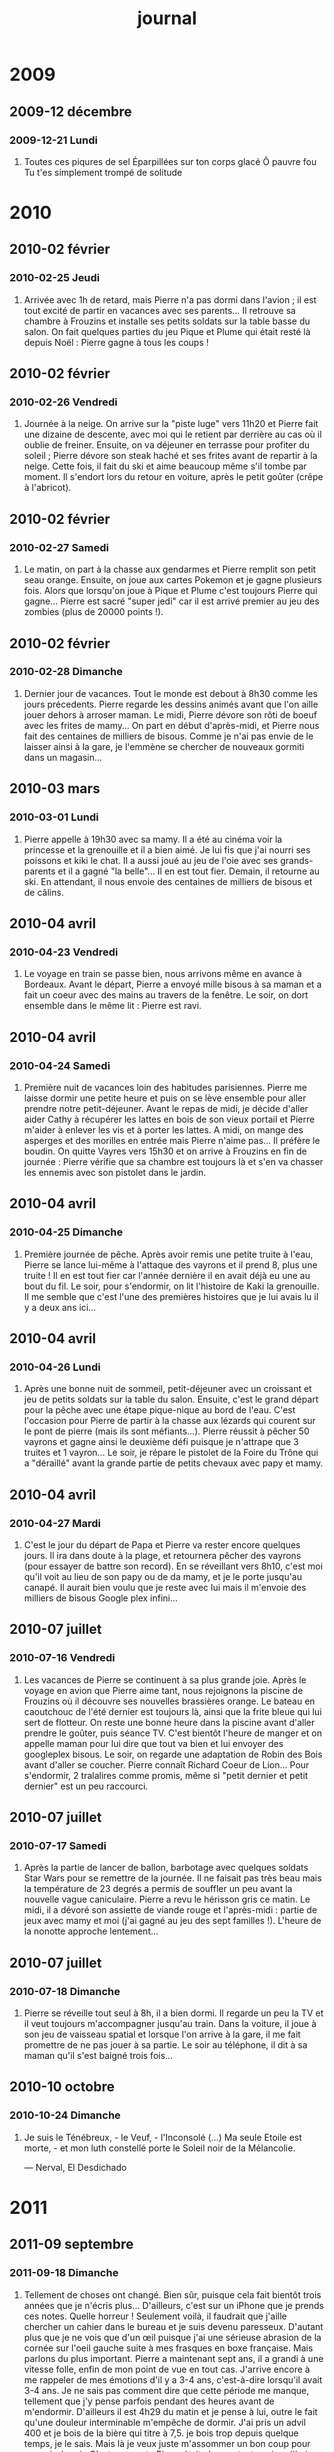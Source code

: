 #+TITLE: journal

* 2009
** 2009-12 décembre
*** 2009-12-21 Lundi
**** Toutes ces piqures de sel Éparpillées sur ton corps glacé Ô pauvre fou Tu t'es simplement trompé de solitude

* 2010
** 2010-02 février
*** 2010-02-25 Jeudi
**** Arrivée avec 1h de retard, mais Pierre n'a pas dormi dans l'avion ; il est tout excité de partir en vacances avec ses parents... Il retrouve sa chambre à Frouzins et installe ses petits soldats sur la table basse du salon. On fait quelques parties du jeu Pique et Plume qui était resté là depuis Noël : Pierre gagne à tous les coups !
** 2010-02 février
*** 2010-02-26 Vendredi
**** Journée à la neige. On arrive sur la "piste luge" vers 11h20 et Pierre fait une dizaine de descente, avec moi qui le retient par derrière au cas où il oublie de freiner. Ensuite, on va déjeuner en terrasse pour profiter du soleil ; Pierre dévore son steak haché et ses frites avant de repartir à la neige. Cette fois, il fait du ski et aime beaucoup même s'il tombe par moment. Il s'endort lors du retour en voiture, après le petit goûter (crêpe à l'abricot).
** 2010-02 février
*** 2010-02-27 Samedi
**** Le matin, on part à la chasse aux gendarmes et Pierre remplit son petit seau orange. Ensuite, on joue aux cartes Pokemon et je gagne plusieurs fois. Alors que lorsqu'on joue à Pique et Plume c'est toujours Pierre qui gagne... Pierre est sacré "super jedi" car il est arrivé premier au jeu des zombies (plus de 20000 points !).
** 2010-02 février
*** 2010-02-28 Dimanche
**** Dernier jour de vacances. Tout le monde est debout à 8h30 comme les jours précedents. Pierre regarde les dessins animés avant que l'on aille jouer dehors à arroser maman. Le midi, Pierre dévore son rôti de boeuf avec les frites de mamy... On part en début d'après-midi, et Pierre nous fait des centaines de milliers de bisous. Comme je n'ai pas envie de le laisser ainsi à la gare, je l'emmène se chercher de nouveaux gormiti dans un magasin...
** 2010-03 mars
*** 2010-03-01 Lundi
**** Pierre appelle à 19h30 avec sa mamy. Il a été au cinéma voir la princesse et la grenouille et il a bien aimé. Je lui fis que j'ai nourri ses poissons et kiki le chat. Il a aussi joué au jeu de l'oie avec ses grands-parents et il a gagné "la belle"... Il en est tout fier. Demain, il retourne au ski. En attendant, il nous envoie des centaines de milliers de bisous et de câlins.
** 2010-04 avril
*** 2010-04-23 Vendredi
**** Le voyage en train se passe bien, nous arrivons même en avance à Bordeaux. Avant le départ, Pierre a envoyé mille bisous à sa maman et a fait un coeur avec des mains au travers de la fenêtre. Le soir, on dort ensemble dans le même lit : Pierre est ravi.
** 2010-04 avril
*** 2010-04-24 Samedi
**** Première nuit de vacances loin des habitudes parisiennes. Pierre me laisse dormir une petite heure et puis on se lève ensemble pour aller prendre notre petit-déjeuner. Avant le repas de midi, je décide d'aller aider Cathy à récupérer les lattes en bois de son vieux portail et Pierre m'aider à enlever les vis et à porter les lattes. A midi, on mange des asperges et des morilles en entrée mais Pierre n'aime pas... Il préfère le boudin. On quitte Vayres vers 15h30 et on arrive à Frouzins en fin de journée : Pierre vérifie que sa chambre est toujours là et s'en va chasser les ennemis avec son pistolet dans le jardin.
** 2010-04 avril
*** 2010-04-25 Dimanche
**** Première journée de pêche. Après avoir remis une petite truite à l'eau, Pierre se lance lui-même à l'attaque des vayrons et il prend 8, plus une truite ! Il en est tout fier car l'année dernière il en avait déjà eu une au bout du fil. Le soir, pour s'endormir, on lit l'histoire de Kaki la grenouille. Il me semble que c'est l'une des premières histoires que je lui avais lu il y a deux ans ici...
** 2010-04 avril
*** 2010-04-26 Lundi
**** Après une bonne nuit de sommeil, petit-déjeuner avec un croissant et jeu de petits soldats sur la table du salon. Ensuite, c'est le grand départ pour la pêche avec une étape pique-nique au bord de l'eau. C'est l'occasion pour Pierre de partir à la chasse aux lézards qui courent sur le pont de pierre (mais ils sont méfiants...). Pierre réussit à pêcher 50 vayrons et gagne ainsi le deuxième défi puisque je n'attrape que 3 truites et 1 vayron... Le soir, je répare le pistolet de la Foire du Trône qui a "déraillé" avant la grande partie de petits chevaux avec papy et mamy.
** 2010-04 avril
*** 2010-04-27 Mardi
**** C'est le jour du départ de Papa et Pierre va rester encore quelques jours. Il ira dans doute à la plage, et retournera pêcher des vayrons (pour essayer de battre son record). En se réveillant vers 8h10, c'est moi qu'il voit au lieu de son papy ou de da mamy, et je le porte jusqu'au canapé. Il aurait bien voulu que je reste avec lui mais il m'envoie des milliers de bisous Google plex infini...
** 2010-07 juillet
*** 2010-07-16 Vendredi
**** Les vacances de Pierre se continuent à sa plus grande joie. Après le voyage en avion que Pierre aime tant, nous rejoignons la piscine de Frouzins où il découvre ses nouvelles brassières orange. Le bateau en caoutchouc de l'été dernier est toujours là, ainsi que la frite bleue qui lui sert de flotteur. On reste une bonne heure dans la piscine avant d'aller prendre le goûter, puis séance TV. C'est bientôt l'heure de manger et on appelle maman pour lui dire que tout va bien et lui envoyer des googleplex bisous. Le soir, on regarde une adaptation de Robin des Bois avant d'aller se coucher. Pierre connaît Richard Coeur de Lion... Pour s'endormir, 2 tralalires comme promis, même si "petit dernier et petit dernier" est un peu raccourci.
** 2010-07 juillet
*** 2010-07-17 Samedi
**** Après la partie de lancer de ballon, barbotage avec quelques soldats Star Wars pour se remettre de la journée. Il ne faisait pas très beau mais la température de 23 degrés a permis de souffler un peu avant la nouvelle vague caniculaire. Pierre a revu le hérisson gris ce matin. Le midi, il a dévoré son assiette de viande rouge et l'après-midi : partie de jeux avec mamy et moi (j'ai gagné au jeu des sept familles !). L'heure de la nonotte approche lentement...
** 2010-07 juillet
*** 2010-07-18 Dimanche
**** Pierre se réveille tout seul à 8h, il a bien dormi. Il regarde un peu la TV et il veut toujours m'accompagner jusqu'au train. Dans la voiture, il joue à son jeu de vaisseau spatial et lorsque l'on arrive à la gare, il me fait promettre de ne pas jouer à sa partie. Le soir au téléphone, il dit à sa maman qu'il s'est baigné trois fois...
** 2010-10 octobre
*** 2010-10-24 Dimanche
**** 

Je suis le Ténébreux, - le Veuf, - l'Inconsolé (...) Ma seule Etoile est morte, - et mon luth constellé porte le Soleil noir de la Mélancolie.

--- Nerval, El Desdichado

* 2011
** 2011-09 septembre
*** 2011-09-18 Dimanche
**** Tellement de choses ont changé. Bien sûr, puisque cela fait bientôt trois années que je n'écris plus... D'ailleurs, c'est sur un iPhone que je prends ces notes. Quelle horreur ! Seulement voilà, il faudrait que j'aille chercher un cahier dans le bureau et je suis devenu paresseux. D'autant plus que je ne vois que d'un œil puisque j'ai une sérieuse abrasion de la cornée sur l'oeil gauche suite à mes frasques en boxe française. Mais parlons du plus important. Pierre a maintenant sept ans, il a grandi à une vitesse folle, enfin de mon point de vue en tout cas. J'arrive encore à me rappeler de mes émotions d'il y a 3-4 ans, c'est-à-dire lorsqu'il avait 3-4 ans. Je ne sais pas comment dire que cette période me manque, tellement que j'y pense parfois pendant des heures avant de m'endormir. D'ailleurs il est 4h29 du matin et je pense à lui, outre le fait qu'une douleur interminable m'empêche de dormir. J'ai pris un advil 400 et je bois de la bière qui titre à 7,5. je bois trop depuis quelque temps, je le sais. Mais là je veux juste m'assommer un bon coup pour pouvoir dormir. C'est amusant : Pierre était chez sa tante aujourd'hui car je devais aller aux urgences ophtalmologiques de l'hôpital Dieu et il n'a pas voulu rentrer cet après-midi. La première chose qu'il a demandé à sa tante que j'avais au bout du fil était : "est-ce que c'est pour faire la sieste avec papa ?" J'avais déjà éprouvé ce sentiment, sorte de ressentissement mêlé de gêne ou de honte. Je le laisse le samedi seul pendant une heure pendant que j'essaye de faire la sieste (car au fond je n'arrive à dormir que 30 ou 40 min, c'est-à-dire que je me réveille encore plus fatigué que lorsque je me suis couché). Pourquoi dormir alors que je peux rester avec lui, lui proposer de jouer plutôt que de regarder la télévision ? Je n'en sais rien ; une envie irrépressible d'avoir un peu de temps à moi pour ne penser à rien...
** 2011-09 septembre
*** 2011-09-19 Lundi
**** La douleur physique passe, une autre la remplace. "Je rêve tellement que j'ai été ..." Tu t'es couché et je ne t'ai même pas souhaité bonne nuit. Évidemment je m'en veux et "retourne à mon inconnu".
** 2011-09 septembre
*** 2011-09-25 Dimanche
**** Whisky nous a quittés. Je suis immensément triste. Hier, j'ai passé la journée avec Pierre, mais au fond j'étais totalement absent de la vie. Je déambulais dans les rues, sans but précis. Et aujourd'hui c'est la "scène". Pour un oui ou pour un non, nous nous disputons. Oui, c'est sans doute ma faute. C'est sans doute cela la scène.
** 2011-10 octobre
*** 2011-10-01 Samedi
**** On est en octobre et il fait 28 degrés. C'est quelque peu dépaysant... J'avais commencé à relire Lautréamont le week-end dernier. Je ne trouvais plus cela aussi captivant, tout au plus gore et déplacé. Je suppose que j'avais besoin de quelque chose de plus sobre pour mes premières retrouvailles avec la littérature française. J'ai trouvé Dans les fôrets de Sibérie, de Sylvain Tesson. C'est tout ce qu'il me faut en ce moment. Pierre était à l'anniversaire de Petit Louis et Louise aujourd'hui. J'ai passé la journée a préparer des plats : hachis parmentier, purée de potimaron, compote poire/pomme. Je me suis senti seul par moment, surtout quand je suis rentré après avoir emmené Pierre dans les tours d'Italie. Le chat n'était pas là pour m'accueillir quand je suis rentré...
** 2011-10 octobre
*** 2011-10-06 Jeudi
**** Les cendres de whisky nous sont revenues hier. Étrangement, Pierre a exprimé à sa maman son manque des câlins du chat, avant de s'endormir. Moi, je me suis endormi avec une vague pensée de fin du monde.
** 2011-11 novembre
*** 2011-11-02 Mercredi
**** Journée "entre hommes" aujourd'hui : gnacci/frites à midi, cinéma l'après-midi (Real Steel), achat de trois nouveaux Astérix (il manquait le numéro 12 !), frites McDo (une figurine Tintin), café en attendant maman.
** 2011-11 novembre
*** 2011-11-07 Lundi
**** Aéroport de Madrid. J'attends mon vol prévu dans un peu plus de deux heures. Tous les aéroports se ressemblent et l'ambiance en est toujours chargée de déchirure : cette sensation de naviguer entre deux mondes, cette peur du vide dans chacun de ces longs couloirs froids, celle de partir, enfin.
** 2011-11 novembre
*** 2011-11-28 Lundi
**** Une nuit d'insomnie, encore... Pierre était content aujourd'hui : on est allés manger un hamburger au bistrot Odéon. Cela me fait toujours quelque chose de revenir dans ces endroits où j'ai passé tant de temps lorsque j'étais plus jeune. À présent je n'y vais plus. Signe que les temps ont changé sans doute, ou que je ne suis plus le même. en tout cas, cela m'a fait plaisir d'y revenir (plusieurs fois avec Pierre, en fait). Je sais que je n'arrive pas à dormir à cause d'une présentation qui est prévue dans deux jours et sur laquelle je n'ai pas beaucoup avancé. Mais je sais aussi que derrière cette nuit sans sommeil se cache l'attente... et le regain de vitalité pour préparer in extremis mes slides... J'écoute les oiseaux dans la nuit. C'est toujours rassurant. Je les écoutais il y a deux jours également. Je ne pensais pas que certains commençaient (ou continuaient) leur chant à 3h du matin. C'est la même chose à quatre heures. J'ai pensé à Whisky hier ; d'ailleurs, Pierre en a parlé aussi. C'est venu sans que je m'y attende. Je lui disais simplement que les orchidées dans le salon étaient douces comme du velours, et il a répondu spontanément : "je sais, j'en ai déjà touchée... celle que tu avais laissée pour kiki..." Du coup, j'ai senti ma douleur se multiplier à une vitesse folle. C'est parfois trop con la vie.
** 2011-12 décembre
*** 2011-12-24 Samedi
**** On n'est pas encore le 25. Pierre dort, à côté de moi. On est dans le même lit, chez tati Cathy, comme aux dernières vacances du mois d'août. Comme aux dernières vacances du mois d'août, l'ambiance s'est rapidement obscurcie grâce à l'autre imbécile capricieux! Je pourrais déverser des litanies de jurons que ça n'y changerait rien : tout est pareil depuis plus de 30 ans (ma mémoire flanche au-delà mais cela doit sans doute être du même accabit...) ! La rage m'étreint, c'est mieux que la lassitude : on se sent plus vivant. J'écoute le souffle régulier de Pierre qui s'est endormi en passant aux cadeaux de Noël demain. Quand je lui ai demandé s'il pensait qu'il aurait plein de cadeaux, il m'a répondu qu'il n'avait pas fait de liste donc il ne voyait pas ce que le Père Noël pourrait lui amener. Moi je suis sûr qu'il sera très heureux qu'il ait pensé à lui malgré tout.
** 2011-12 décembre
*** 2011-12-25 Dimanche
**** On apprend à souffrir d'asthme comme d'une enfance maladive. Je ne me souviens plus ce qui a soigné la dernière (et probablement que ce n'était pas la bonne solution) mais la ventoline aide vraiment dans le premier cas. Il est 1h30 ; toujours pas sommeil. J'ai continué de lire le Sepuelveda emprunté à ma tante. Cela fait toujours un choc de lire des livres dont les sujets d'études sont des faits qui se sont déroulés il n'y a pas si longtemps (environ une dizaine d'années) : on a l'impression de revivre une partie de ses souvenirs, sauf que c'est bien mieux écrit... Ma tante ne dort pas, je crois. J'ai vu de la lumière dans le vestibule qui fait office de bureau, et accessoirement pour la majeure partie de l'année de chambre à coucher.

* 2013
** 2013-06 juin
*** 2013-06-10 Lundi
**** Soirée calme. Je travaille en silence. Le disque de Keith Jarrett et Charlie Haden (Jasmine) s'est arrêté depuis longtemps. Avant de se coucher, Pierre et moi avons fait un poker. J'ai gagné, rapidement. Mais Pierre s'en fichait de perdre et il était visiblement beaucoup plus content de passer un peu de temps avec moi. Il faut dire que je n'ai pratiquement pas dormi la nuit dernière (couché à 6h20, debout à 9h) pour aller voir un interclub de boxe, et que je me suis effondré ce soir. Au lieu de me réveiller à 20h30 comme prévu, je me suis réveillé en sursaut à 22h ; je pensais que Pierre était déjà couché, crise de panique en me disant que je ne l'aurais finalement pas vu de la soirée -- mais heureusement, il n'était pas encore couché et nous avons pu faire cette partie que nous aurions dû faire hier avant le mariage de Piéro. Triste soirée que cette soirée d'hier : je me retrouve au beau milieu d'inconnus, et pour les rares personnes que je connais, j'ai l'impression d'être l'étranger dans la glace, pour reprendre le titre de la chanson que j'écoutais la semaine dernière, celui qui parle de choses qu'il ne connaît plus, celui qui a vécu auprès de pairs qu'il ne reconnaît plus et qui ne le reconnaissent sans doute plus. Preuve en est qu'ils sont allés dîner entre eux, me laissant seul dans les méandres de mes éternels doutes et incertitudes. Les mêmes qu'il y a 20 ans aux soirées de lycéens, les mêmes qu'aujourd'hui dans les conférences et galas rasoirs que j'évite par tous les moyens possibles. La part d'associabilité grandit avec l'âge, semble-t-il... Mais ce qui est sûr, en ce qui me concerne, c'est que des deux morceaux déchirés que je trimballe en moi -- l'un âgé de 19 ans encore perdu dans une recherche de liberté inassouvie et l'autre ayant laissé s'échapper le temps sous ses yeux -- aucun n'a véritablement atteint l'âge de raison.
** 2013-08 août
*** 2013-08-26 Lundi
**** Jour du départ de Pierre en colo de vacances. Jour de reprise du travail pour moi. Immense désespoir de cette fin de vacances qui me laisse un goût amer entre les lèvres, et aussi au fond du gosier car j'ai trop picolé ! J'ai une fois de plus l'impression que le temps m'a échappé, ou nous a échappé puisque j'inclus Pierre dans cette succession de jours passés ensemble. Qu'aurions-nous pu faire de plus ? Tant de choses, je ne sais pas lesquelles, mais des choses qui m'auraient tenu chaud au coeur pour les jours à venir. Je sais bien qu'il n'a pas dû être malheureux, mais j'ai toujours ce sentiment que la vie m'échappe et que l'on aurait plus faire bien plus pour marquer ces journées comme de plus beaux souvenirs dans nos mémoires. Il en va toujours ainsi. Maintenant, il ne me reste plus que cette pensée tourné vers le regret et que je vais devoir traîner pour quelques temps encore. J'ai jeté tout ce que j'avais écrit entre temps. Cela ne sert à rien de garder ces idées décharnées, pas plus que de les coucher sur le papier au fond. Je jette tout depuis plus de 4 ans et je le regrette après coup. Systématiquement. Alors, au fond, pourquoi écrire si ce n'est que pour détruire ?
**** [2 heures plus tard]

Je suis sorti précipitemment pour aller déjeuner : un malaise sourd s'agitait depuis mes tripes et remontait à la surface de mon cerveau encore embué de cet effondrement du petit matin. En mangeant mon sandwich, je pensais à Pierre et je me disais que c'est lui qui me manque en ce moment, peut-être plus qu'autre chose, comme ma propre raison d'exister. En même temps, je me disais que c'était bien pour lui d'aller loin de tout, pour se changer les idées, voir ses copains, découvrir de nouvelles choses seules -- des choses qu'on ne vivrait pas ensemble, lui et moi, car je ne saurai ou pourrai les lui offrir. Et puis, c'est bien aussi qu'il s'éloigne des disputes de ses parents. Elles me pèsent. Les mots crachés, les maux qui salissent la peau et l'air qu'on respire. trop de disputes en si peu de temps. À la date précédente, ci-dessous, on se disputait aussi. C'est comme si rien n'avait existé entre-temps, comme s'il ne restait que ces deux balises de détresse pour les pauvres naufragés que nous sommes devenus. En sortant, je suis allé m'assoir devant le canal Saint Martin : il y avait 3 canards qui traînaient à côté de l'une des écluses. Je regardais les photos de l'été dernier, à Bergen. Et puis, je les ai toutes feuilletées rapidement sur mon iPhone. Il y avait aussi celle de chez taty Cathy, dans la piscine, celle du parc de Choisy et des journées ping-pong, avant et après Bergen. Aujourd'hui, je n'ai rien pour me souvenir de ces 4 semaines passées avec Pierre, rien à part les photos de ces "plateaux repas" que j'ai préparés au mois d'août. C'est vulgairement triste. L'alcool a détruit une bonne partie de mes souvenirs émotionnels, c'est comme si je n'avais rien fait avec lui cet été. Pourquoi ? Pourquoi ne reste que cette douleur indicible de n'avoir pas vécu alors que certainement il y a eu des moments où l'on se sentait bien... J'aimerais qu'il me raconte tous ses jours de vacances du mois d'août, afin que ces instants envolés reviennent s'accrocher à mes pensées, pour ne plus penser qu'à eux. Je n'arrive pas à travailler, trop de choses à faire que je n'ai pas faites et qui s'ajoutent à celles que je devrais faire en ce moment. Finalement, je me suis dit qu'il vaut mieux arrêter brutalement et reprendre progressivement, que le contraire comme c'est arrivé cette année. J'ai trop pris de vacances, mais en même temps je ne saurais dire à partir de quel jour j'ai réellement commencé à me sentir en vacances. Était-ce en juillet, la semaine du 15 où il n'y avait plus mes collègues et je décidais de rester travailler à la maison, sans réellement travailler ? Ou la semaine suivante, lorsque Pierre est parti chez ses grands-parents et qu'il faisait tellement chaud que l'idée même de retourner au bureau me semblait une chose complètement insensée ? Et puis vint le mois d'août ; ah, là, oui je me suis senti en vacances lorsque je l'ai retrouvé chez taty Cathy, même si j'ai répondu à un mail de boulot, pour un travail que je devais rendre plus d'un mois avant et que je n'ai toujours pas terminé à l'heure où j'écris -- cela ne m'arrive jamais d'avoir ce genre de retard. Et puis la semaine du 5, je suis allé à un RDV le mardi matin : Pierre était au centre de loisirs (sa mère et lui avaient décidé de me "laisser mes mardis" du mois d'août, paraît-il) ; je n'aurais pas dû, cela a brisé ce sentiment de liberté que procure les vraies vacances. Même si cela ne m'a replongé qu'une matinée dans le sentiment de devoir travailler, cela n'avait aucun sens d'y aller. Je n'aurais pas dû. Quoi d'autre ? Des coups de fil professionnels à passer que je n'ai pas donner finalement. Des entraînements de boxe, réguliers ou plus aléatoires, une séance de ciné ("Moi, moche et méchant 2"), mais c'était sans doute avant. Je ne me rappelle même plus la date, et je ne l'ai pas noté dans mon agenda. Ca m'exaspère. Et puis les allers-retours chez tata Marion pour les séances Zelda sur la Wii. Pierre était content, ça je le sais. Le trajet était long, et j'avais l'impression que ces séances nous bouffaient toute la journée. C'est le cas : on partait vers 11h, avec notre pizza, et on repartait vers 18h. Je m'ennuyais, mais en même temps j'étais heureux que Pierre s'y plaise. On a dû faire ça 4 ou 5 fois, je ne sais plus trop. Il y a eu aussi les 3 journées à la fête foraine du jardin des Tuileries. C'est sa mère qui avait proposé que je l'emmène, et c'était vraiment une bonne idée. Pierre a gagné 23 000 points de lots ; on ne savait plus quoi choisir vendredi dernier. Oui, vendredi dernier : je lui avais dit qu'on irait à l'Aquaboulevard toute la journée, et puis on s'est encore disputés avec sa mère, alors j'ai peu dormi, et j'étais fatigué, et on a rien fait de la matinée finalement. Je ne lui ai proposé que bien plus tard d'y aller finalement à son retour de colo, le samedi. On est partis au parc de Choisy à 17h, et on a joué au ping-pong, avant d'aller pour la dernière fois au jardin des Tuileries. Nous sommes rentrés tard à la maison, mais c'était mieux comme ça sans doute. Il manque tellement de choses... Où sont-elles toutes ces émotions des semaines passées ? Je les cherche encore. Ah, il y a aussi ce fichu jeu, "Clash of Clans" : Pierre l'a adoré au début, et on a beaucoup joué tous les deux ; je me suis laissé prendre au jeu, et à vouloir faire plaisir à Pierre pour continuer de voir son excitation et sa joie en allumant le jeu tous les jours. Et puis, j'y ai dépensé tout mon argent, vraiment tout mon argent (sans doute plus de deux mois de salaire), pour rien au fond. Pierre est toujours content d'avoir des nouvelles de son jeu, mais il n'y joue plus, et moi j'ai mal au coeur : avec cet argent, on aurait pu faire autre chose, je sais très bien qu'il n'y avait pas besoin de ce jeu et de tout cet argent pour nous rendre heureux. Ca me bouffe l'esprit depuis des mois. Et le jeu ne doit plus vraiment l'intéresser autant. C'est comme pour l'âge de glace : on y a joué pendant des mois, et puis plus rien. Il fait encore des kung-fu scratch de temps en temps, mais c'est tout. je n'ai plus ouvert le jeu depuis des mois maintenant. Je sais que ce n'est pas de sa faute, et que c'est de son âge. C'est juste moi qui suis un inconscient qui regrette terriblement ce genre d'investissement. C'est comme toutes ces disputes à la maison : cela ne sert tellement à rien, et cela détruit tellement de choses, c'est comme si à chaque nouvelle dispute un pan de moi et de notre passé se déchirer, parter en lambeaux. Et je les regarde disparaître au loin, tous ces lambeaux. Voilà aussi pourquoi rien ne va aujourd'hui : ces derniers temps, je n'ai pas fait grand-chose d'autre qu'accumuler du retard dans mon travail, perdre mon fric et envoyer des pans de ma vie en l'air ; cela suffit à me faire oublier de profiter des autres moments, ou alors à voiler une partie de leur coloration naturelle. Ma vie n'a été qu'un grand mur gris et décharné depuis 3 mois.
** 2013-08 août
*** 2013-08-27 Mardi
**** L'angoisse avait fini par retomber hier en fin de journée, je ne sais pas pourquoi. Elle est revenue ce matin, en trombes. On marchait le long de l'avenue d'Ivry, avec Pierre, pour aller à l'école. Je lui avais promis que nous irions tous ensemble au Canada cet été, à Montreal. Il ne me croyait pas et me disait "tu blagues". Finalement, nous n'y avons pas été. Impossible de prévoir à l'avance si sa maman serait disponible. J'ai eu du mal à m'endormir hier, pourtant j'étais extenué en fin de soirée. J'ai pensé à Pierre en me demandant s'il dormait avec ses doudous cachés sous les draps ou s'il allait se réveiller avec un tee-shirt gris enroulé autour du cou comme je l'avais trouvé lundi matin en le réveillant. J'espère qu'il s'amuse.
** 2013-08 août
*** 2013-08-29 Jeudi
**** Toujours plus de fureur, toujours plus de douleur. Je ne sais plus vraiment comment de telles crises de folie peuvent débarquer au creux de mes nuits. J'ai dormi 3 heures, vidé les 3/4 d'une bouteille de Porto en écoutant Noir Désir et Thiéfaine. Je me sentais seul, et je regrettais tous les mots échangés. Tout aurait pu être si simple, je ne sais pas pourquoi on en est arrivés là.
** 2013-09 septembre
*** 2013-09-16 Lundi
**** Je suis parti de la maison précipitemment, les laissant dans le bain qui venait de finir de couler. Le silence qui régnait autour de moi m'était devenu insupportable, et pourtant rien ne me prédisposait à sortir, sous la pluie. J'avais passé l'après-midi dans un demi-coma dû à la fatigue accumulée ces deux derniers jours, et cette rhinopharyngite qui n'en finit pas de m'assomer. J'ai guetté pendant tout ce temps mon téléphone pour savoir si mon message d'excuses avait bien été lu. Ce ne fut pas le cas, et j'ai entendu Pierre demandait à sa mère ce que c'était : "c'est rien, cela arrive, des fois on est de mauvaise humeur". Puis plus rien. Je suis resté un oment allongé dans le lit de Pierre, me suis levé pour me faire un café, puis suis retourné m'allonger dans le canapé. Je regardais tous les jouets de Pierre, étalés sur le tapis, sans plus penser à grand-chose qu'au moment où l'on viendrait me retrouver. Finalement, c'est Pierre qui est venu, au moment de chercher ses jouets pour le bain. Il était triste pour moi, je l'ai vu dans son regard qui cherchait le mien et que j'ai tenté d'éviter pour ne pas montrer ma tristesse. Il est reparti sans ses jouets. J'ai entendu sa mère, toute proche, mais elle n'est même pas venue dans le salon. C'est sans doute mieux comme ça après tout. Je suis parti sous la pluie. Arrivé trempé dans le métro, j'hésitais encore à attendre les 6 prochaines minutes dans cette rame presque vide, puis le métro a démarré et je me retrouve dans ce bar au croisement de la rue de Tolbiac et de l'avenue de Choisy dans lequel je vais régulièrement depuis le début de l'année. Souvent pour travailler, souvent aussi quand je me suis enfui. En juin, je m'y suis souvent retrouvé le matin, complètement seul et désespéré. Le café n'est pas loin de l'école de Pierre. Cela me réconfortait. Mais ce soir, il n'y a pas école. Il est 22 heures, je ne savais pas si je devais rentrer avant que Pierre ne se couche ou attendre. Dans le doute, j'ai préféré attendre. Le bruit autour de moi ne me rassure qu'à peine : j'ai l'impression d'être tout seul au fond d'une nuit glaciale (évidemment, je ne me suis pas couvert en partant). Je n'ai pas claqué la porte, mais je l'ai refermée de façon à ce qu'ils sachent que je partais. C'était mieux que de fuir en silence. Je n'ai pas grand-chose à écrire ; je n'arrive pas à verbaliser tout ce qui me passe par la tête depuis tout à l'heure. Cela a toujours été ainsi de toute façon. Hier, je suis sorti du lit à 23h, aussitôt après la fin du film (Largo Winch 2). J'ai bu une bière en silence dans la cuisine, fumé quelques cigarettes, puis j'ai eu envie d'écrire. J'ai écrit pendant 2h je crois. Trois pauvres feuilles A4 prises à la va-vite sur l'imprimante dans le bureau. Je voulais parler de mes pensées du moment, de celles plus anciennes, de tout ce qui m'avait noué la gorge depuis le mois de juin. Je sentais mon écriture glissait dangereusement avec l'alcool, tant dans sa forme que dans son odeur de désespoir, sans ordre apparent, car rien n'avait été construit, rien ne pouvait se construire. J'en ai eu marre de l'alcool, je me suis servi un grand verre d'eau pour essayer d'écrire encore. Et puis, j'ai renoncé au bout de la sixième page. J'avais déjà craché trop d'angoisses de différentes époques pour pouvoir continuer. Ou alors, il aurait fallu y passer la nuit et je n'en avais plus le courage. Je ne voulais qu'on lise ces pages, elles n'étaient pour personne, il fallait juste que je me vide un peu, mais elle est restée posée sur la table du bureau et elle a été lue. Maintenant, je me sens mal, comme si on m'avait pris quelque chose, comme si on avait fouillé dans ma vie pendant mon sommeil. Avant cet exercice nocturne ridicule, je cherchais un poème de Paul Éluard ("Nous avons fait la nuit") que je n'ai pas retrouvé dans mon édition de La Pléiade, ce que je trouve fort curieux.

~~~~~~~~~~~~~~~~~~~~~~~~~~~~~~~~~~~~~~~~~~~~~~~~~~~~~~~~~~~~~~~~~~~~~~~~~~~~~~~~
Nous avons fait la nuit je tiens ta main je veille 
Je te soutiens de toutes mes forces 
Je grave sur un roc l'étoile de tes forces 
Sillons profonds où la bonté de ton corps germera 
Je me répète ta voix cachée ta voix publique 
Je ris encore de l'orgueilleuse 
que tu traites comme une mendiante 
Des fous que tu respectes des simples où tu te baignes 
Et dans ma tête qui se met doucement d'accord avec la tienne avec la nuit 
Je m'émerveille de l'inconnue semblable à toi semblable à tout ce que j'aime 
Qui est toujours nouveau.
~~~~~~~~~~~~~~~~~~~~~~~~~~~~~~~~~~~~~~~~~~~~~~~~~~~~~~~~~~~~~~~~~~~~~~~~~~~~~~~~

Je cherche encore...

** 2013-09 septembre
*** 2013-09-19 Jeudi
**** Sans doute une enfance de caprices, que l'on essaie de transformer en enfance malheureuse ; mais au fond, les caprices ne sont que l'expression d'une violence incomprise.
** 2013-09 septembre
*** 2013-09-20 Vendredi
**** Je n'arrive plus à me rendormir. Je pensais n'avoir pas non plus dormi avant de me réveiller presqu'en nage, mais en fait sans doute que si et ce foutu cauchemar me cause du chagrin : nous nous disputions dans un appartement qui me semblait étranger au début. Je me réfugias avec Pierre dans une chambre, avec un lit deux places, assez près du sol. Je ne me rappelle plus la couleur des draps. Je ne rappelle plus non plus les événements qui précèdent. Sa mère entre dans la chambre, nous nous disputons. Je ne sais plus pourquoi. Je sens la rage qui m'habite, et je revois quelques scènes de violence. Pierre nous regarde, pleure, ne sait plus où se mettre, tente de nous séparer. Elle part, je me recouche avec Pierre. Puis, je me lève et marche dans le couloir. Lorsque je tourne au bout du couloir qui fait un angle, sa mère sort du lit de la chambre d'à côté et se précipite dans mon dos dans la chambre où Pierre est resté. Je l'entends lui dire "Allez tu fais une place à Maman". C'est à ce moment que j'ai reconnu le couloir : il s'agissait de celui de l'appartement d'Argenteuil et la chambre d'à côté était la chambre de ma soeur. Celle où Pierre était n'a jamais existé : il s'agissait en fait de la salle de bain à l'époque. Ce mauvais rêve me perturbe. Pourquoi rêver de ces images, après avoir fait l'amour et alors que j'ai besoin de dormir pour me reposer. J'avais mis mon réveil à 6h45 pour demain, afin de pouvoir préparer une réunion pour laquelle je n'ai strictement rien fait. J'ai fumé une bonne dizaine de cigarettes depuis, aggravant chaque fois un peu plus cet asthme qui accompagne ma rhinopharyngite/bronchite. J'ai bu 2 cafés et j'ai travaillé un peu sur une partie du projet pour la réunion de demain matin. Comme pour essayer de penser à autre chose qu'à cette angoisse. Pourquoi ces images de violence, si soudainement, ce soir-même ? Il est maintenant 3h25. Je désespère de m'endormir rapidement. Il faut que je me lève pourtant ; je vais donc passer ma journée complètement crevé encore une fois. Cela fait une semaine que je dors trop peu. Mon corps commence à me le rappeler un peu plus chaque jour. J'ai maigri aussi : sans doute le manque de sport et l'abus d'alcool, et la malbouffe quotidienne.
**** [10 heures plus tard]

Je viens de rentrer à la maison. En allumant de l'encens, il me revient tout à coup une image de Pierre et de bouquets d'encens dont la fumée lui arrivait sur le visage, et il essayait de chasser la fumer mais ne bougeait pas de sa place. Il me semble que c'était dans le rêve de cette nuit, mais je n'en suis plus du tout certain. Cette nuit, j'ai fini par m'endormir peu après 4h du matin. Je me souviens avoir pensé à une image que javais complètement oubliée : celle de Pierre dans ce bateau gonflable jaune que nous avions acheté une fois que nous étions allés sur la plage de Narbonne. Le bateau, dégonflé, est resté chez mes parents. Pierred devait avoir 4 ou 5 ans, je ne sais plus très bien. Je me souviens de sa joie d'être à bord de ce bateau, avec moi qui le dirigeait derrière, et il prenait quelques vagues en plein visage. J'avais décidé d'acheter le bateau en voyant son oeil brillant à l'idée de pouvoir faire du bateau dans la mer. Des images, des images de moi, des images de nous tous réunis... Il ne pleut plus dehors, le temps est redevenu clément. J'ai eu confirmation de la maman d'Edgard qu'elle pouvait récupérer Pierre mardi prochain, pendant ma surveillance d'examen. Je dois m'organiser, et ne compter que sur moi. Cela a toujours été ainsi. Il faut que je me protège des autres, de tous les autres.
** 2013-09 septembre
*** 2013-09-22 Dimanche
**** L'écriture se fait de plus en plus rapprochée. À mesure que ce silence s'amplifie à l'extérieur de moi, les pages vides m'appellent, quelles qu'en soient leur forme : feuille A4, post-it, fichier électronique sur mon ordinateur, bloc-notes sur mon téléphone. L'envie pressante d'écrire pour oublier de penser. En changeant l'eau du poisson rouge, je pensais au nombre de fois où j'avais répété ces mêmes gestes devenus machinaux : attraper le poisson à l'aide d'un petit conteneur en plastique, rempli aux 3/4 d'eau (pas plus, par peur qu'il ne saute à l'extérieur), enlever les rochers et la plante, puis le lit de fausses herbes, vider le bocal, le frotter avec l'éponge spéciale en-dessous de l'évier et qui ne sert qu'à nettoyer ce bocal, nettoyer l'herbe, puis les rochers et la plante, les remettre dans l'ordre inverse avec lequel je les avais sortis, remplir le bocal, et pendant que l'eau coule ajouter la solution spécial poisson d'intérieur, puis vider une partie de l'eau du réceptacle en prenant bien garde que le poisson ne se sauve pas, et finalement le laisser glisser avec le reste de l'eau dans son bocal. J'ai promis à Pierre de m'en occuper. Je m'en occupe. Cela me fait mal au coeur car je pense à Whisky, même s'il n'y a aucune comparaison, ni dans mes yeux ni dans mon coeur. Mais c'est cette petite chose qui dépend de moi, sans manifester aucune inquiétude ou attachement, qui chaque fois me pousse à continuer : comme pour mieux me rappeler que dans ces gestes machinaux se trouvent peut-être une part de toutes ces années où j'ai veillé à ce que Whisky ne manque de rien. J'ai vu Antoine aujourd'hui. On en oublie à quel point le temps fait son effet chez les tous-petits : le changement en deux semaines est fulgurant, tant du point de vue du langage, des expressions que de la motricité. Je repense à Lou, la fille de Celia que j'ai revue lors du déménagement. Je ne suis pas psychologue, mais j'ai toujours un pincement au coeur quand je la regarde, timide, à la recherche du contact mais se cachant malgré tout. Je pense à la séparation de ses parents, qu'au fond je ne connais pas, et à toute cette solitude qu'elle semble avoir emprisonnée pour mieux se protéger. Au fond, peut-être que je me trompe, c'est juste une impression. Je suis plus proche d'eux que de la vie adulte. J'écris toujours, alors que j'ai plein d'autres choses à faire. Mais c'est ainsi, il le faut. Je ne sais pas quand tout a recommencé, ce besoin d'écrire, sans jamais me relire. Peut-être que d'avoir appris la deuxième grossesse de ma soeur y est pour quelque chose, mais alors c'est inconscient. J'avais lu le texto, rapidement, et répondu "je suis bien content pour vous deux", ou quelque chose comme ça. Je ne voulais pas relire ce message. Je l'ai effacé aussitôt. En y repensant, puisque je savais déjà qu'elle était enceinte, ces quelques mots constituaient juste une piqure de rappel. Une petite brûlure pour mieux me rappeler que mes espoirs pleins d'innocence d'il y a quelques années ne verront plus jamais autre chose que le miroir de mes errances. Je n'aurai pas d'autre enfant, c'est ainsi. J'ai beau cherché en moi des raisons de continuer de rêver, elles finissent toutes en éclats de verre, partout autour de moi. Plus rien n'existe alors, qu'une petite main toute boursouflée qui serre mon doigt, et des yeux remplis de nuit dans lesquels je répare mes veines. J'ai retrouvé une photo de Pierre à la plage ; je crois bien que c'était là que nous avions fait du bateau pneumatique. C'était donc il y a quatre ans. J'en ai marre de toutes ces années qui me reviennent en travers de la gueule.
** 2013-11 novembre
*** 2013-11-20 Mercredi
**** Je retrouve ce carnet électronique près de deux mois plus tard. Entre temps, j'écrivais dans ces cahiers Moleskine qui me plaisent mieux. Ce n'est pas tant le cahier en soi que j'aime, mais l'acte d'écrire, comme s'il me libérait de ces pensées envahissantes. Je viens de terminer l'essentiel de mes activités d'enseignement pour l'ENS. Je vais sans doute pouvoir souffler un peu même si la charge de travail restera tout aussi effrayante étant données mes capacités intellectuelles du moment. Je me sens sombrer doucement dans l'oubli. Je ne mange plus vraiment : une fois par jour, pour tenir debout. Malheureusement, je crois que j'ai même perdu l'appétit. J'ai bien dû perdre 2 ou 3 kilos depuis le mois d'octobre, mais depuis la semaine dernière je n'arrive plus à refaire surface. Et plus les événements qui attendraient des réactions immédiates se bousculent, plus je me replie sur moi-même. Je tente comme je peux de survivre dans le travail, même si l'irrégularité de mes activités, ou devrais-je dire de mes capacités, rend ma productivité hebdomadaire assez limitée. J'écoute Pierre me raconter ses histoires à la sortie de l'école. Je lui prépare à manger. Je lui souhaite bonne nuit. Et je reste là, vide de moi-même, devant le silence qui s'est établi dans cette maison où nous vivons à trois. Ce silence pesant, que j'entretiens en grande partie par mon refus désormais général de lutter contre les éléments de la vie, et que je subis, "comme un peu de soleil dans l'eau froide". J'oscille donc depuis quelques jours entre ces deux versions du poème d'Éluard, sans savoir quelle fatalité est la plus supportable.

~~~~~~~~~~~~~~~~~~~~~~~~~~~~~~~~~~~~~~~~~~~~~~~~~~~~~~~~~~~~~~~~~~~~~~~~~~~~~~~~
Inconnue, elle était ma forme préférée,
Celle qui m'enlevait le souci d'être un homme,
Et je la vois et je la perds et je subis
Ma douleur, comme un peu de soleil dans l'eau froide.

                             (Capitale de la douleur)

Inconnue, elle était ma forme préférée,
Je n'avais pas le souci d'être un homme,
Et, vain, je m'étonne d'avoir eu à subir
Mon désir comme un peu de soleil dans l'eau froide.

                 (Vivre Ici, Le poète et son ombre)
~~~~~~~~~~~~~~~~~~~~~~~~~~~~~~~~~~~~~~~~~~~~~~~~~~~~~~~~~~~~~~~~~~~~~~~~~~~~~~~~

Mais il y aussi

~~~~~~~~~~~~~~~~~~~~~~~~~~~~~~~~~~~~~~~~~~~~~~~~~~~~~~~~~~~~~~~~~~~~~~~~~~~~~~~~
Le soir vient, sans voix, sans rien.
Je reste là, me cherchant un désir, un plaisir ;
Et, vain, je n'ai qu'à m'étonner d'avoir eu à subir
Ma douleur, comme un peu de soleil dans l'eau froide.

                                     (Pour vivre ici)
~~~~~~~~~~~~~~~~~~~~~~~~~~~~~~~~~~~~~~~~~~~~~~~~~~~~~~~~~~~~~~~~~~~~~~~~~~~~~~~~

Ce qui fait, somme toute, beaucoup d'eau froide pour noyer sa mélancolie...
** 2013-12 décembre
*** 2013-12-10 Mardi
**** Si j'écris moins dans ce journal électronique, ou dans celui en papier, c'est aussi parce que j'écris de la poésie pour décéire mes états d'âme qui varient d'un jour à l'autre, entre stupeurs, peur du vide et regrets infinis. J'écoute "L'étranger dans la glace". Je n'ai pas dormi la nuit dernière. J'arrive à peine à garder les yeux ouverts. Au fond, cela me va mieux. Je n'ai plus besoin de réfléchir : j'écris automatiquement, les mots ne passent pas par le forceps de ma conscience, et mes doigts ne résistent plus au contrôle musculaire. Je tape à la vitesse de la lumière sur ce clavier d'ordinateur sur lequel je travaillais 10 minutes auparavant. J'ai l'impression que ma vie se noie dans le noir, que je n'ai plus rien à espérer, et que seul Pierre me à présent me sauver : me sauver de l'ennui, me sauver de la résignation, me sauver de moi -- comme il l'a toujours fait.
** 2013-12 décembre
*** 2013-12-13 Vendredi
****

Le front aux vitres comme font les veilleurs de chagrin 
Ciel dont j'ai dépassé la nuit 
Plaines toutes petites dans mes mains ouvertes 
Dans leur double horizon inerte indifférent 
Le front aux vitres comme font les veilleurs de chagrin 
Je te cherche par-delà l'attente 
Par-delà moi-même 
Et je ne sais plus tant je t'aime
Lequel de nous deux est absent

--- Paul Éluard, L'Amour, la poésie, 1929
** 2013-12 décembre
*** 2013-12-19 Jeudi
**** Journée de poussière... À écorcher la lune, à peu près pleine, au gré de mes heures de procrastination. Jour de dédain aussi, les miroirs sans tain ont tous raison : je ne vaux rien, pas même un clou de cercueil. Il faut ronger le frein des insomnies du réel, je ne suis qu'un passager du vent.
** 2013-12 décembre
*** 2013-12-21 Samedi
**** 6h34 au petit matin. J'ai passé ma soirée d'hier à écrire dans un cahier Moleskine et je retrouve 6h plus tard à écrire sur mon téléphone. Preuve, s'il en est, que je tourne bien en rond, sur un léger fond dépressif. Je me lève pour aller aux toilettes et puis je fume une cigarette. J'écoute les oiseaux. Au fond, c'est rassurant de sentir la vie autour. Je vérifie mes messages : rien de nouveau. Je crois bien que c'est l'hiver et que toutes mes prémonitions s'accomplissent inexorablement. Au passage, j'en ai profité pour vérifier si la maman de Pierre était rentrée. En effet, elle dort dans son lit. Je ne sais pas à quelle heure elle est rentrée, et je crois que je m'en fiche un peu. Une fois, elle n'était toujours pas rentrée à 2 ou 3h du matin et je m'étais inquiété ; je pensais qu'elle ne rentrerait qu'au petit matin, comme ça m'arrive de le faire. Aujourd'hui, je n'ai même pas cherché à savoir. D'ailleurs j'avais effacé le message que je lui avais envoyé pour ne pas savoir si il avait été lu, et à quelle heure. J'écris sans but, et je crois bien que je vais devoir me résoudre à aller me faire un café. Visiblement, je serai bien incapable de me rendormir pour les 40 minutes de sommeil qu'il me reste avant de me préparer pour emmener Pierre au ping-pong.
**** 9h31 étrange spectacle que de se retrouver dans un café miteux du centre Italie 2, le premier jour de l'hiver, à attendre que la FNAC ouvre des portes et à me demander ce que je vais bien pouvoir faire pendant les deux prochains jours. Mon livre posé sur la table, je me contente finalement d'écouter les bribes de vie qui se dessinent autour de moi, même si au fond je sais bien que je ne peux plus prononcer un mot depuis que je suis éveillé.
** 2013-12 décembre
*** 2013-12-23 Lundi
**** À bord du TGV qui nous emmène à Bordeaux. J'écoute parler Pierre avec sa maman sur le siège d'à côté. Je suis un peu ailleurs, fatigué aussi avec le peu de sommeil réservé pour la nuit dernière. Parler, se disputer. Il n'y a plus de ça pour rythmer nos jours, nos vies depuis des mois à présent.
**** 22h02 Je ne tiens plus debout et je n'arrive plus à lire tellement j'ai les yeux plombés de fatigue. Je me suis couché sur le matelas qui tient lieu de lit à Pierre depuis plusieurs années dans la grande chambre du premier étage. Je crois que je vais m'endormir là. Pierre regarde Rayponce à la télévision. Cela me rappelle Bergen. Curieux sentiments, qui s'emmêlent -- d'un côté, la tristesse de vacances qui furent les plus agréables avec celles de Noël en Auvergne, ou cette escapade à Barcelone pour un autre Noël. Que sommes-nous devenus ? Suis-je réellement l'unique responsable de cette débâcle hallucinante ?
** 2013-12 décembre
*** 2013-12-24 Mardi
**** Dormi 12h, je ne sais pas comment cela a bien pu arriver. Sentiment d'une journée envolée, un peu comme toutes celles passées chez mes grand-parents où je tuais les journées qui m'ennuyaient en allant faire des siestes tout l'après-midi. J'ai appris que leetchi était masculin, et que l'autre nom de domaine que je cherchais était Chasse-Spleen (seul le château de la Solitude m'était revenu il y a deux semaines). Pourquoi parler de cela ? Parce que cela m'emmène dans un autre monde, d'autres journées plus ensoleillées que celles-ci (il a plus toute la matinée) et où je me perdais un peu, ou plutôt m'oubliais sans avoir le souci d'y penser... Pierre est parti "aux champignons" avec tout les autres. Je suis resté tout seul dans cette maison que j'aime tant. Peut-être en raison de la rareté de nos visites, peut-être pour tout le monde étrange que j'y ai bâti tout autour depuis mon enfance ; cette tante qui m'est toujours apparue comme une personne familière à moitié inconnue. Avec tant de secrets que je ne connaîtrai jamais. Je me suis assoupi un peu lorsqu'ils sont partis. En me levant j'ai dévoré 5 chocolats. Après tout, c'est fait pour ça les fêtes de Noël, quand on ne croit plus au père Noël : engloutir du chocolat, pour voir la vie moins en noir.

C'est souvent au cours de belles journées qu'ont lieu les ruptures, journées au ciel serein comme le sont celles des assauts, une de ces journées oxymoriques que les soldats ont dû vivre dans l'horreur paisible de la tranchée. Ce garçon brun, beau et mal rasé, vient d'annoncer à son amoureuse qu'il la quitte. Elle l'a regardé sans comprendre, a pris une cigarette, ne l'a pas allumée, est restée longtemps à contempler la tasse vide devant elle. Sur son visage quelque chose était en train de mourir, il ne l'a pas vu. Elle a baissé la tête, il en a profité pour de lever et partir. Elle a entendu la porte se refermer sur lui, elle est tombée à genoux par terre, a ouvert la bouche et, comme le soldat fou auquel l'obus vient d'arracher la jambe, elle a hurlé, avec quelques secondes de décalage, sa belle robe blanche d'été étalée en corolle autour d'elle. Lui, il a marché le long de la rue Pareille, il s'est arrêté devant un éventaire pour acheter une grappe de raisin qu'il a ensuite mangée grain à grain. Un trop grand amour n'a pas d'issue, que la fin. La grappe terminée, il s'est assis sur un banc pour t'attendre les nuits d'hiver. 

--- Dominique Paravel, Uniques
**** 22h52 Pierre en train d'écouter son histoire du soir. Moi en train de lire le second livre que j'avais emmené pour le séjour. Lire pour ne pas penser, lire pour oublier, lire pour revenir à cette époque où je passais mon temps à lire et écrire dans des cafés parisiens... Je n'ai pas vraiment envie de dormir et j'ai l'estomac distendu dans tous les sens avec tout ce que je suis obligé de manger pour faire bonne figure, voire reprendre du poids, mais c'est plutôt accessoire. Encore demain et cette première partie des fêtes sera terminée. Il ne restera plus que la semaine prochaine et le compte sera bon pour 2013. Je ne sais plus bien si ce sont les années paires ou impaires qui ne me réussissent pas vraiment. Je crois que j'ai arrêté le compte des années d'infortune il y a longtemps déjà. La mélancolie emporterait-elle même les mauvais souvenirs ?
** 2013-12 décembre
*** 2013-12-25 Mercredi
**** Réveillé à 5h, aussitôt rendormi à 6h. A croire que je suis réglé pour dormir 6h maintenant (exception faite d'hier). Pas de café ce matin. Nous sommes finalement allés à Libourne avec ma mère. Ma sœur arrive dans 1h, avec Antoine. La vie suit son cours, les habitudes s'incrustent toujours plus profondément dans le temps et sa mémoire. Langage, tangage. Je ne sais pas pourquoi Michel Leiris me revient en tête. Sans doute car il aimait jouer des mots comme on manipule ces petits moments de la vie pour les rendre plus immatériels, plus vivants dans le souvenir, plus beaux que leur seule image dans le miroir. J'improvise, je prête un sens ou une signification aux mots qui n'était sans doute pas voulue, mais qu'importe mes mots sont ce que je veux en faire : des instantanés de ma pensée hallucinée. Peu importe si je ne sais plus ce qu'il signifie lorsque je les relis plusieurs mois ou années plus tard. J'ai juste expulsé des pensées à moment unique de mon existence ; à ce moment, ils avaient un sens singulier pour moi, ensuite ils vivent peu propre vie et ne veulent plus dire grand-chose sans le contexte qui les avait vu émerger.
** 2013-12 décembre
*** 2013-12-27 Vendredi
**** Trois heures de sport pour me vider le cerveau. Incapable de bouger, je fais à manger mais je regarde mon assiette refroidir en buvant du champagne et en écrivant pour ne penser à rien. J'ai reçu un message ce matin, juste une photo, mais je n'ai pas répondu. C'est sans doute mieux ainsi... Je ne sais pas. Besoin de calme, d'être seul pour mieux mesurer l'étendue du silence. Le livre de David Bosc (Milo) me plait bien ; il est compliqué dans son approche, ses dialogues, son phrasé. Juste ce qu'il me fallait...

* 2014
** 2014-01 janvier
*** 2014-01-03 Vendredi
**** J'ai terminé le deuxième carnet bleu de mes inquiétudes.
**** 22h57 Retour de la boxe, et de la pharmacie Tolbiac. Et vlan ! Une fois de plus la cornée ! Cette fois c'est assez sérieux je pense. Alors je profite de ces quelques instants où je peux encore écrire et garder l'œil ouvert. Demain matin il faudra peut-être aller aux urgences de l'hôtel Dieu. Après tout, tant qu'elles sont encore ouvertes autant en profiter. En attendant, j'essaie de ma saouler car autrement je sais que je ne fermerai pas l'œil de la nuit, c'est le cas de le dire ! Mince, c'était vraiment pas le bon moment. Mais existe-t-il réellement un meilleur moment ? Je crois que j'en ai pour 10 jours à souffrir comme pas possible, encore une fois...

L'horloge de la cuisine s'est de nouveau arrêtée. C'est étrange. Elle fonctionnait bien depuis une dizaine de jours, et puis à 19h20 plus rien.

Ça y est, l'œil ne tient plus...
** 2014-01 janvier
*** 2014-01-04 Samedi
**** Some rants against you. Nevermind, I will forget in few hours. Je buvais une bière car j'étais triste. Depuis que tu m'as dit "ah mais tu es à la bière déjà" je bois verre sur verre et tu n'es même pas venu me parler. Hier soir, c'était "je ne suis pas sûre d'avoir envie d'en parler après.." Alors j'ai mal dormi et j'ai mal aussi. Va au diable ! J'étais triste de te savoir malheureuse et moi en même temps. Va au diable ! Retourne à ton arbre généalogique puisque cela comble tellement bien tes silences depuis toutes ces années. Et va t'occuper de ta mère ! Vous avez sans doute plein de choses à partager. Elle que je ne connais pas et que je n'ai jamais voulu connaître d'ailleurs. Question de goût ou d'affinité tu me diras. Moi pas. Et n'oublie pas tes soirées déguisées du vendredi soir ! Enfin, tout ce qui peut te consoler dans ta vie de pharmacienne si peu débrouillarde. Allez, oublie, j'ai trop bu à attendre que tu parles enfin... Et pourtant je tenais tellement à toi...
**** 20h09 Je regrette d'avoir envoyé ce message, surtout la deuxième partie. C'était déplacé. Mais je n'avais plus rien envie de répondre non plus lorsque l'on me parlait dans la chambre de Pierre. En fait, je n'ai plus du tout envie de parler aujourd'hui. Et c'est sans doute bien mieux comme ça.
**** Je reviens des urgences. Je crois que j'ai tellement bu que je suis toujours à moitié saoul. Il est 20h et beaucoup de magasins sont encore ouverts sur la place du châtelet. Même la pharmacie rue Saint-Martin, ce qui m'évite d'avoir à aller faire la queue à Tolbiac une nouvelle fois. Le médecin de l'hôtel Dieu a confirmé l'érosion de la cornée et m'a prescrit des antibiotiques. On verra avec le temps. Pour le moment, je ne sais pas de cette beuverie ou de ma tristesse qui résistera le mieux à la nuit.
** 2014-01 janvier
*** 2014-01-11 Samedi
**** Je me promets toujours qu'on arrêtera de se disputer aussi violemment, et je m'enfuis au même moment. Je suis arrivé à 9h15, elle m'attendait dans la voiture. De loin je n'étais pas sûr qu'elle soit restée dedans. L'accueil n'était pas seulement glacial, il y avait toute une violence mêlée à de la tristesse dont j'ai été d'emblée exclu. Et elle me l'avait dit pourtant au resto : "arrête, sors". Alors pourquoi être rester toute cette nuit ? Encore une fois ? Parce qu'il n'y avait plus d'issue.

Je l'ai accompagné à sa pharmacie et puis je suis parti au gymnase sans me retourner, sans rien dire. Il n'y avait plus de mots pour dire : tous ces silences, toutes ces déchirures, tout cet amour, tous ces rêves d'un bébé si brusquement apparu, puis disparu, toutes ces heures passées à me dézinguer le cerveau dans l'alcool...

J'ai regardé Pierre jouer avec ses camarades pendant quelques minutes. Il ne m'a pas vu. Je suis ressorti pour aller lui acheter une galette, et boire un café au café tabac en face de la Halle Carpentier. J'ai acheté à manger aussi mais je n'ai déjà plus faim. Pourtant je n'ai pas mangé hier soir, et j'ai bu plusieurs bières et saké. Il est 10h12. L'heure tourne, je pense à moi perdu dans ce café, et deux femmes pour qui je ne représente sans doute rien d'autre qu'une balise de détresse échouée dans le paysage. Il n'y a peut-être que moi pour penser pouvoir racheter ma part d'ombre dans quelques vers de pacotille, pour décrire la vulgarité de ma vie aujourd'hui, et la banalités de mes fuites en avant. Il n'y a que moi pour essayer de me pardonner l'amour sans respect des frontières, il n'y a que moi pour me suicider à petits pas, et croire que quiconque puisse le comprendre ou voir dans ce que j'écris ces inquiétudes monstrueuses qui me pousse à tout abîmer de l'instant présent, et tout détruire autour de moi.

Le soleil me poignarde dans ce nouveau ciel bleu. Heureusement que je vais retrouver Pierre. Rester seul aurait été insupportable. Mais ce soir quand il se sera endormi, alors je serai bel et bien seul, sans personne à qui parler, peut-être sans personne à aimer d'autre que lui. Il ne connaît pas être misérable face de moi, alors il n'a rien à me pardonner. Peut-être même que je regretterai de ne pas retourner m'oublier dans cette autre vie. En attendant, je n'ai pas trop froid ; c'est déjà ça. La semaine prochaine il semble que les températures vont baisser. Il est 10h26, je reste encore un peu à deux femmes que tout oppose, et elle que je connais depuis 15 ans dont certaines explications, tirées du silence à coup d'insomnie, m'ont fait plus de mal que de bien en fin de compte. Qu'avais-je besoin de poser toutes ces questions aussi ? Ne pouvait-on pas continuer de faire comme si... Et si rien n'est pour de vrai, exister quand même un petit peu ensemble...
**** 18h24 Le chat de cristal

Le chat de cristal à collerette rouge Va tout droit. Il rêve à toutes celles qu'il a aimées. Sa queue est bien fardée ; Ses yeux sont beaux comme les étoiles, Sa figure est ronde comme le ciel Et ses oreilles ont la forme de petits chats. Ce sont ses enfants, L'un a trois ans, l'autre quatre. Il possède un sifflet, taillé dans une datte, Qui lui permet de se réveiller quand il rêve ; Mais s'il savait, Il ne de réveillerait pas. Son cerveau est debout et ses pattes dans la boue Comme les racines des lotus Qui produisent des fleurs magnifiques Et toujours invisibles, Pour celui qui cherche à les voir.

Francis Picabia, Caravansérail
** 2014-01 janvier
*** 2014-01-13 Lundi
**** Ce ciel bleu qui emporte mes pensées est d'une cruauté sans égal, aujourd'hui.

Ah ! remonter à la vie ! Jeter les yeux sur nos difformités. Et ce poison, ce baiser mille fois maudit ! Ma faiblesse, la cruauté du monde ! Mon Dieu, pitié, cachez-moi, je me tiens trop mal ! -- Je suis caché et je ne le suis pas. C'est le feu qui se relève avec son damné.

--- Arthur Rimbaud, Nuit de l'Enfer

Mais, ce n'est pas tout à fait vrai. Il n'y a pas que la faiblesse. J'ai des ressources infinies pour abriter ma propre érosion, mon sang rongé de l'intérieur, et aussi des regrets pour toute une éternité.

L'alcool pour oublier de penser, pratique et assez économique pour un usage personnel. Enfin, chacun prête à la commodité sa propre interprétation du verbe survivre. Sentiment d'hébétude lorsque je me réveille enfin : rien n'a changé, les murs érigés dans la nuit ont disparu, mais l'horizon a une couleur toujours plus étrange. Pourtant, il faut bien se lever, et tenter de vivre un peu.

Le mensonge menaçant, les ruses dures et glissantes, Des bouches au fond des puits, des yeux au fond des nuits, Et des vertus subites, des filets à jeter au hasard Les envies d'inventer d'admirables béquilles, Des faux, des pièges, entre les corps, entre les lèvres, Des patiences massives, des impatiences calculées, Tout ce qui s'impose et qui règne Entre la liberté d'aimer Et celle de ne pas aimer

Tout ce que tu ne connais pas.

--- Paul Eluard, Capitale de la douleur
** 2014-01 janvier
*** 2014-01-15 Mercredi
**** Difficile d'émerger depuis ce matin, ou sortir de la torpeur. En tout cas, il pleut, c'est toujours ça de pris comme revanche au temps. Un nouveau restaurant spécial Burger vient d'ouvrir en face de l'hôpital alors je saute sur l'occasion : comme une petite piqure de rappel de quelques heures creuses tournées vers l'attente. Entraînement réduit au minimum ce soir puisque Seb a toujours mal au genou et ne viendra pas, comme hier. J'irai donc juste taper sur un sac, pour ne penser à rien, et vider mon corps. Ensuite, je retournerai travailler. Pas d'entraînement vendredi, mieux vaut rester seul parfois... Surtout quand on n'attend plus grand-chose, en fait. Quel contraste entre cet abattement latent et l'état fiévreux du week-end dernier, entre stupeur et fureur.
** 2014-01 janvier
*** 2014-01-18 Samedi
**** Une femme est plus belle que le monde où je vis Et je ferme les yeux. Je sors au bras des ombres, Je suis au bas des ombres Et des ombres m’attendent.

--- Paul Eluard, Absences

Retour d'un stage de Yoseikan où il n'y avait personne (pauvre Cédric). Je n'avais vraiment pas envie d'y aller, mais je ne voulais pas laisser Cédric tout seul car je me doutais qu'il n'y aurait pas grand monde. En rentrant, je voulais m'acheter un sandwich et me reposer. Finalement, je décide de faire les courses et reviens chargé comme un mulet. Je tombe sur un album photos que je ne connais pas dans le bureau. Évidement je me doute bien qu'il s'agit de photos autres que nous, peut-être son enfance je ne sais pas. En fait, non, même si je ne connais pas cette partie de la France, je reconnais l'ambiance, peut-être de vieux souvenirs de ses propres descriptions à elle. Il y a si longtemps maintenant. Mais en voyant ces photos, et celles d'un homme que je ne connais pas mais qui est sans doute celui qui m'avait répondu une nuit, vers 4 ou 5h du matin, j'ai senti le sol s'évaporer sous mes pieds. Sentiments mêlés : pourquoi avait-elle besoin de ressortir ces photos d'une autre vie et les exposer ainsi à ma vue ? Est-elle si triste, au point de regretter sa vie d'avant, ou de justifier celle présente qui éclate en mille morceaux ? Et pourquoi à moi ça me fait si mal, hein ? Pour toutes ces heures passées dans mon appartement rue de Charonne à rêver qu'elle vienne me rejoindre sans que je le demande, sans que je l'exige, sans que je supplie ?

Je le savais pourtant il y a deux jours déjà : cette photo d'elle n'était pas de nous.
**** 22h02 Finalement, il apparaît que ce n'était des photos du Nord. Qu'est-ce que ça peut bien faire au fond. Ça suffit pour m'emporter pour la journée entière, et je passe ma soirée à repenser au passe.
** 2014-01 janvier
*** 2014-01-19 Dimanche
**** 16h Je m'en vais tenter d'éliminer mes excès de boisson des 3 derniers jours. J'ai mal au ventre depuis hier, mais je continuais d'ingurgiter tout ce qui me passe sous la main. Plus de nouvelle électronique de mes errances depuis deux jours. C'est bien. Je n'ai d'ailleurs pas eu vraiment à y penser depuis hier.
** 2014-01 janvier
*** 2014-01-22 Mercredi
**** ta voix ses yeux dans la chemise de mes pensées ses mots tes regards dans le dortoir de mes regrets
** 2014-01 janvier
*** 2014-01-27 Lundi
**** J'écris pour me sentir moins sale, même si je sais que cela n'y changera rien. Je suis seul, et tout s'écroule autour de moi. Le ciel bleu, les nuages, les ombres mornes de la nuit, les nuits à regarder le temps s'écouler sur l'horloge, ou comme cette nuit à écouter Pierre dormir. Seul et décomposé.
** 2014-01 janvier
*** 2014-01-28 Mardi
**** Travail, Pierre, boxe, rhum-coca. Envie de silence, nulle part où aller.

Gît dans ma mémoire  
Par une nuit bleue  
Souvenir heureux  
Près de ta peau noire

Ton petit corps bouge  
Moi, je suis marron  
Grillé quand je fonds  
Sur tes lèvres rouges

Le ciel, d'en haut,  
Apporte le mauve  
Sur ta peau se sauve  
Ta robe bordeaux

Pauvre simplement  
Sans pépite d'or  
Découvre ton corps  
Aux reflets d'argent

Déjà tu te serres  
Et moi, je ris jaune  
En reine, tu trônes !  
Quand tes grands yeux verts

Entraînent, excitants,  
Près de ma peau blanche  
Entre tes deux hanches,  
Mon petit sexe blanc

Primaire, tu toises  
L'air est à l'amande  
Tes deux seins se vendent  
Notés sur l'ardoise

Je paierai en mots  
Offre-moi l'ivoire  
Entre ta mâchoire  
Au ton abricot

Plus rien ne dérange  
Sur ce sable gris  
Le geste précis  
De tes paumes orange

Chambre sans le mur  
Papier peint kaki  
Le plafond tapi  
De notes d'azur

Adieu la douleur  
Vienne à nous le rose  
Ma foi, je propose :  
Nos vies en couleurs !
** 2014-01 janvier
*** 2014-01-30 Jeudi
**** Curieuse journée. Dès le réveil, j'ai su que je n'avais pas digéré mes deux litres de bière d'hier soir. Et j'ai passé la matinée à errer devant mon écran, à tenter de combler tout ce retard accumulé dans mes nuits d'intranquillité. Dans la soirée, je crache trois poèmes de misère. Et j'ai fini de lire le recueil de nouvelles d'Agnès Bihl.

C'est une usine étrange  
Ma fabrique à pensées  
On y songe autrement  
Au milieu de la poussière  
Des idées déguisées  
En costume de scène  
Je repasse mes ratures  
Sur l'envers du décor  
Plus loin les promesses  
De mains étrangères  
M'arrachent un dernier mot  
En forme de gorge de lune
** 2014-01 janvier
*** 2014-01-31 Vendredi
**** Cela devient ridicule de tourner ainsi les talons en disant à peine au revoir. Et rentrer seul... Au moins il y a la pluie pour ruisseler sur mon visage et m'obliger à regarder le bitume qui défile à l'envers de mes pensées. Mais qu'y-a-t-il au bout puisque tout est déjà fini, depuis longtemps maintenant.
** 2014-02 février
*** 2014-02-02 Dimanche
**** Encore un grand ciel bleu, matins de ma jeunesse, lendemains de mes nuits d'ivresse, mais qui ne m'atteint pas, qui ne me touche qu'à peine, car la peine est mon ennui... et ma plus belle preuve d'amour.

Ainsi, toujours poussés vers de nouveaux rivages,  
Dans la nuit éternelle emportés sans retour,  
Ne pourrons-nous jamais sur l'océan des âges  
Jeter l'ancre un seul jour ?

Ô lac ! l'année à peine a fini sa carrière,  
Et près des flots chéris qu'elle devait revoir,  
Regarde ! je viens seul m'asseoir sur cette pierre  
Où tu la vis s'asseoir !

Tu mugissais ainsi sous ces roches profondes,  
Ainsi tu te brisais sur leurs flancs déchirés,  
Ainsi le vent jetait l'écume de tes ondes  
Sur ses pieds adorés.

Un soir, t'en souvient-il ? nous voguions en silence ;  
On n'entendait au loin, sur l'onde et sous les cieux,  
Que le bruit des rameurs qui frappaient en cadence  
Tes flots harmonieux.

Tout à coup des accents inconnus à la terre  
Du rivage charmé frappèrent les échos ;  
Le flot fut attentif, et la voix qui m'est chère  
Laissa tomber ces mots :

" Ô temps ! suspends ton vol, et vous, heures propices !  
Suspendez votre cours :  
Laissez-nous savourer les rapides délices  
Des plus beaux de nos jours !

" Assez de malheureux ici-bas vous implorent,  
Coulez, coulez pour eux ;  
Prenez avec leurs jours les soins qui les dévorent ;  
Oubliez les heureux.

" Mais je demande en vain quelques moments encore,  
Le temps m'échappe et fuit ;  
Je dis à cette nuit : Sois plus lente ; et l'aurore  
Va dissiper la nuit.

" Aimons donc, aimons donc ! de l'heure fugitive,  
Hâtons-nous, jouissons !  
L'homme n'a point de port, le temps n'a point de rive ;  
Il coule, et nous passons ! "

Temps jaloux, se peut-il que ces moments d'ivresse,  
Où l'amour à longs flots nous verse le bonheur,  
S'envolent loin de nous de la même vitesse  
Que les jours de malheur ?

Eh quoi ! n'en pourrons-nous fixer au moins la trace ?  
Quoi ! passés pour jamais ! quoi ! tout entiers perdus !  
Ce temps qui les donna, ce temps qui les efface,  
Ne nous les rendra plus !

Éternité, néant, passé, sombres abîmes,  
Que faites-vous des jours que vous engloutissez ?  
Parlez : nous rendrez-vous ces extases sublimes  
Que vous nous ravissez ?

Ô lac ! rochers muets ! grottes ! forêt obscure !  
Vous, que le temps épargne ou qu'il peut rajeunir,  
Gardez de cette nuit, gardez, belle nature,  
Au moins le souvenir !

Qu'il soit dans ton repos, qu'il soit dans tes orages,  
Beau lac, et dans l'aspect de tes riants coteaux,  
Et dans ces noirs sapins, et dans ces rocs sauvages  
Qui pendent sur tes eaux.

Qu'il soit dans le zéphyr qui frémit et qui passe,  
Dans les bruits de tes bords par tes bords répétés,  
Dans l'astre au front d'argent qui blanchit ta surface  
De ses molles clartés.

Que le vent qui gémit, le roseau qui soupire,  
Que les parfums légers de ton air embaumé,  
Que tout ce qu'on entend, l'on voit ou l'on respire,  
Tout dise : Ils ont aimé !

--- Lamartine (Le lac)
** 2014-02 février
*** 2014-02-03 Lundi
**** Minuit s'efface, progressivement. Je relis de vieux carnets, retrouvés avant-hier dans les placards de l'appartement d'Ivry.
**** 13h13 Café Canon de Tolbiac. J'attends un cheeseburger. Je n'ai pas beaucoup de temps pour manger, et je regarde ce ciel bleu sans la moindre trace de nuage. Je me suis assis dans le coin où j'avais pris deux bières il y a presque deux mois. Et puis remonter les avenues d'Italie et de Tolbiac pour boire un verre de vin chaud : je n'ai jamais aimé le vin chaud, mais j'aimais ne pas être seul.

09.02.97 - 8h15 . Pt Cardinet

(...) Temps mémorable, taillé comme une obsidienne dans la sombre antichambre du
souvenir. Ennemi majestueux. Je suis un cadavre gelé, un miroir brisé dont on
recollé les bris au hasard, composition changeante suivant les reflets du soleil
de minuit.
** 2014-02 février
*** 2014-02-06 Jeudi
**** L'amour dans le bain. Sensation d'apesanteur. La jouissance retenue, comme une grande incomprise. Le plaisir promis, comme un dernier sursaut de douceur.
** 2014-02 février
*** 2014-02-07 Vendredi
**** Surtout ne pas tomber. Encore ivre de la nuit, l'alcool débordant de mon sang par tous mes pores, tous mes trous béants sur le dehors. C'est la troisième fois cette semaine que je me retrouve errant dès le matin, à moitié inconscient et saoul comme un diable. Pourtant il faut aller travailler. Ce matin, je suis un véritable cadavre ambulant.
** 2014-02 février
*** 2014-02-11 Mardi
**** Je me lève tôt. Je dois préparer les 2 examens du CESAM pour cet après-midi. Je vis au jour le jour depuis plus d'une semaine, entre alcool et nuits raccourcies. À présent, le jour s'est déjà levé quand Pierre part à l'école. De même, il fait encore jour quand je vais le chercher. Je ne me suis aperçu de ce changement qu'hier. Ce matin, le ciel bleu avait une couleur à délaver toutes les nuits d'ivresse.
**** 14h Aller-retour sur l'IMM pour imprimer mes sujets d'examen, puisqu'il n'y avait plus d'encre dans l'imprimante de l'appartement. Comble du cynisme, une page de Pole Emploi apparaît en plein milieu des pages de sujet... Et je pars en claquant la porte, sans écouter ce qu'on avait à me dire. J'avais laissé un message pour dire que je m'attendais. Lu mais non répondu. Qu'à cela ne tienne ! Je suis bon pour ravaler mon désir une nouvelle fois. Et me taire car cela ne vaut vraiment pas la peine de parler.

Et me voici de nouveau au café Tolbiac. Cette fois sans vague à l'âme, juste une envie de dévorer un cheeseburger, même si j'ai mal au ventre depuis ce matin. Je digère de moins en moins la bière, et le stress n'arrange rien aux affaires de toute évidence. Plus de ciel bleu depuis longtemps, des nuages, un vent glacial, et moi qui tombe maintenant de sommeil. Cela fait donc 10 jours de dette de sommeil. Difficile d'imaginer pouvoir les rattraper d'aussi tôt.
** 2014-02 février
*** 2014-02-12 Mercredi
**** Les disputes se suivent et ne font que ressembler un peu plus aux longs silences qui leur survivront. Il est un temps pour réagir, lutter, se défigurer dans la violence et l'amour par dessus tout, un autre pour se résigner, subir, se délivrer dans le néant et l'amour au fond qu'on ne partage plus.

Adieu tristesse,  
Bonjour tristesse.  
Tu es inscrite dans les lignes du plafond.  
Tu es inscrite dans les yeux que j’aime  
Tu n’es pas tout à fait la misère,  
Car les lèvres les plus pauvres te dénoncent  
Par un sourire.

Bonjour tristesse.  
Amour des corps aimables.  
Puissance de l’amour  
Dont l’amabilité surgit  
Comme un monstre sans corps.  
Tête désappointée.  
Tristesse, beau visage.

Ne sois plus malheureuse va, nous n'en valons pas la peine. J'ai mal partout en pensant à ces soirées passées à nous déchirer plutôt qu'à alimenter le feu, déconstruire la nuit plutôt que regarder les étoiles. Est-ce ma faute ? Oh oui, comment pourrait-il en être autrement d'ailleurs. Ma vie est semée d'embûches, la tienne suit son paisible refrain. As-tu seulement remarqué à quel point j'avais été triste au point de perdre 4 kg en 2 mois ? Moi j'ai ressenti ta tristesse ce soir jusqu'au plus profond de mes veines. Mais je ne suis pas venu te chercher, et je ne serai plus là pour t'attendre. Je ne demandais pas une femme idéale, juste une amoureuse qui prête l'oreille à mes peurs, mes doutes, et ma recherche de reconnaissance, parfois. Maladroitement, j'ai contemplé tes inquiétudes, et tout fait pour arrondir mes angles. Qu'importe, le dernier mot te reviendra toujours. Alors, m'excuser ? Mais de quoi veux-tu que je m'excuse à présent ? Il n'y a plus de mots pour nous, il n'y a plus de pardon pour moi, et plus d'espoir pour toi. Va au gré des chemins, la main de ton fils sera toujours là, et ne te retourne pas. Tu ne t'es jamais retournée de toute façon, alors j'ai fini par apprendre à ne plus me retourner non plus. Tu m'as appris beaucoup de choses. Tu as presque réussi à faire de moi un homme. Désolé mais je préfère rester l'enfant qui ne voulait pas grandir parce qu'il ne comprenait pas les grandes personnes. Je te souhaite d'être moins follement aimée.

** 2014-02 février
*** 2014-02-22 Samedi
**** Des idées bizarres... Comme si je n'aurais pas dû rentré tout de suite, et rester un peu. Mais non, il ne fallait pas ! La raison exige des gestes de reconnaissance qui me sont étrangers.
** 2014-02 février
*** 2014-02-24 Lundi
****

Coucher avec elle  
Pour le sommeil côte à côte  
Pour les rêves parallèles  
Pour la double respiration

Coucher avec elle  
Pour l’ombre unique et surprenante  
Pour la même chaleur  
Pour la même solitude

Coucher avec elle  
Pour l’aurore partagée  
Pour le minuit identique  
Pour les mêmes fantômes

Coucher avec elle  
Pour l’amour absolu  
Pour le vice, pour le vice  
Pour les baisers de toute espèce

Coucher avec elle  
Pour un naufrage ineffable  
Pour se prouver et prouver vraiment Que jamais n’a pesé sur l’âme et le corps
des amants  
Le mensonge d’une tache originelle

~~~~~~~~~~~~~~~~~~~~~~~~~~~~~~~~~~~~~~~~~~~~~~~~~~~~~~~~~~~~~~~~~~~~~~~~~~~~~~~~
Robert Desnos, 1942
~~~~~~~~~~~~~~~~~~~~~~~~~~~~~~~~~~~~~~~~~~~~~~~~~~~~~~~~~~~~~~~~~~~~~~~~~~~~~~~~

Que ce soit dimanche ou lundi  
Soir ou matin minuit midi  
Dans l'enfer ou le paradis  
Les amours aux amours ressemblent C'était hier que je t'ai dit  
Nous dormirons ensemble  
C'était hier et c'est demain  
Je n'ai plus que toi de chemin  
J'ai mis mon cœur entre tes mains Avec le tien comme il va l'amble  
Tout ce qu'il a de temps humain  
Nous dormirons ensemble  
Mon amour ce qui fut sera  
Le ciel est sur nous comme un drap  
J'ai refermé sur toi mes bras  
Et tant je t'aime que j'en tremble  
Aussi longtemps que tu voudras  
Nous dormirons ensemble

~~~~~~~~~~~~~~~~~~~~~~~~~~~~~~~~~~~~~~~~~~~~~~~~~~~~~~~~~~~~~~~~~~~~~~~~~~~~~~~~
Louis Aragon
~~~~~~~~~~~~~~~~~~~~~~~~~~~~~~~~~~~~~~~~~~~~~~~~~~~~~~~~~~~~~~~~~~~~~~~~~~~~~~~~

Nuits où meurent l'azur, les bruits et les contours,  
Où les vives clartés s'éteignent une à une,  
Ô nuit, urne profonde où les cendres du jour  
Descendent mollement et dansent à la lune,

Jardin d'épais ombrage, abri des corps déments,  
Grand coeur en qui tout rêve et tout désir pénètre  
Pour le repos charnel ou l'assouvissement,  
Nuit pleine des sommeils et des fautes de l'être,

Nuit propice aux plaisirs, à l'oubli, tour à tour,  
Où dans le calme obscur l'âme s'ouvre et tressaille  
Comme une fleur à qui le vent porte l'amour,  
Ou bien s'abat ainsi qu'un chevreau dans la paille,

Nuit penchée au-dessus des villes et des eaux,  
Toi qui regardes l'homme avec tes yeux d'étoiles,  
Vois mon coeur bondissant, ivre comme un bateau,  
Dont le vent rompt le mât et fait claquer la toile !

Regarde, nuit dont l'oeil argente les cailloux,  
Ce coeur phosphorescent dont la vive brûlure  
Éclairerait, ainsi que les yeux des hiboux,  
L'heure sans clair de lune où l'ombre n'est pas sûre.

Vois mon coeur plus rompu, plus lourd et plus amer  
Que le rude filet que les pêcheurs nocturnes  
Lèvent, plein de poissons, d'algues et d'eau de mer  
Dans la brume mouillée, agile et taciturne.

A ce coeur si rompu, si amer et si lourd,  
Accorde le dormir sans songes et sans peines,  
Sauve-le du regret, de l'orgueil, de l'amour,  
Ô pitoyable nuit, mort brève, nuit humaine !...

~~~~~~~~~~~~~~~~~~~~~~~~~~~~~~~~~~~~~~~~~~~~~~~~~~~~~~~~~~~~~~~~~~~~~~~~~~~~~~~~
Anna de Noaiĺles
~~~~~~~~~~~~~~~~~~~~~~~~~~~~~~~~~~~~~~~~~~~~~~~~~~~~~~~~~~~~~~~~~~~~~~~~~~~~~~~~
** 2014-02 février
*** 2014-02-26 Mercredi
**** Mercredi et un jour de plus. Des objets éparpillés sur le parquet, sans certitude, angoisse plein sud, comme une mer muette, terrifiée d'être certains jours le miroir de ce pays. Je vais et reviens comme une vague, insoumise et résignée au malheur. La porte blanche de ma chambre se reflète dans le miroir, je n'espère rien.

--- Emmelie Prophète, Le testament des solitudes
** 2014-03 mars
*** 2014-03-01 Samedi
**** Premier jour de mars. Il est 1h37, je ne dors pas. Mes pensées sont à l'écoute des bruits étranges mais si familiers de la nuit. J'entends mon cœur battre, ce début de crève envahir mon corps, cette envie irrésolue de n'être plus rien qu'un grain de poussière. Je fournis à mon corps l'énergie qu'il lui faut pour se mouvoir ; mais qui épanchera mes peines, celles que même moi j'ai fini par ne plus comprendre ? Si je regarde à l'horizon, je vois ce ventre vide et ma chair inconsolable. Mais je sens dans ma main celle de Pierre et la vie reparaît. Et la folie me submerge à nouveau et je ne trouve la paix que dans ces noires solitudes au creux de la nuit. Je n'ai personne à qui le dire, mais au fond je m'en fous bien. Je n'ai plus besoin de personne pour être fou ! Je suis libre comme une étoile à minuit.

**** 13h19 J'ai dormi, longtemps. Pierre ouvrait la porte de la chambre à 9h19, je me souviens de son regard. Il est reparti aussitôt, pour aller aux toilettes. Il a bientôt 10 ans, sa maison lui appartient maintenant. Je ne sais pas pourquoi j'ai pensé à ça ce matin. Je me suis rendormi une petite heure et puis je le suis levé. Je pensais pouvoir travailler, mais comme je n'y arrive toujours pas je suis retourné à ce nouveau livre que je n'ai pas quitté depuis hier soir : N'oublie pas les oiseaux. C'est de ces rares livres que j'ai commandés après en avoir vu une annonce dans un journal, ou un magazine, je ne sais plus. L'histoire me captive, l'histoire me mord. À force de lire, je commence à me dissoudre à nouveau, et à sentir d'autres parfums de la vie. "La chair est triste, hélas ! et j'ai lu tous les livres. Fuir, là-bas fuir ! Je sens que des oiseaux sont ivres." La même complainte depuis près de vingt ans...

J'écoute le temps passer, j'écoute -- littéralement. Ma vie n'a plus de saison. Sur le cou du rossignol, je cisaille ma jeunesse et ses vers incompris. Je n'ai jamais su accepter cet autre, et je m'en accommode pourtant, parfois, quand je n'ai plus le choix des mots.
** 2014-03 mars
*** 2014-03-02 Dimanche
**** C'est dimanche, c'est la fin de la semaine, et le dernier jour de vacances. Comme souvent, j'ai le sentiment que tout est passé trop vite et que je suis resté simple spectateur. A ne rien faire, à subir l'enclave du réel et à maudire les heures qui m'éloignaient de tout ce que j'aurais pu faire.

Visite éclair rue Mouffetard. Deux pintes de Chouffe. Elle me demande de l'accompagner à sa soirée à Châtelet et me laisse là. Je rentre à 22h. En fuite et sans raison. Je n'aurais jamais dû la revoir.

Réveil à 7h du matin, aujourd'hui dimanche. Ça a commencé à 4h, et puis à 6h. Je n'ai pas eu le courage de me rendormir cette fois. Je reste assis dans la cuisine à regarder le ciel bleu. Pas un soupçon de nuage, je suis des yeux la ligne tracée par un avion et j'écoute les oiseaux. Je repense à hier, et à d'autres hiers, et tout ce que je deviens depuis quelques mois. Ma vie qui défile, comme en décalage. J'ai parfois l'impression d'être le simple spectateur d'un film étranger dans lequel je jouerais mon propre rôle. Mais à la fin le héros il meure.
** 2014-03 mars
*** 2014-03-04 Mardi
**** 1h27 Toujours impossible de trouver le sommeil. Quelques mots de René Char...

"En poésie, on n'habite que le lieu que l'on quitte, on ne crée que l'oeuvre dont on se détache, on n'obtient la durée qu'en détruisant le temps."

"Nous errons auprès de margelles dont on a soustrait les puits."

"A chaque effondrement des preuves le poète répond par une salve d'avenir."
**** 23h08 Soit longtemps après... En fin de compte, je n'ai dû dormir que 8 ou 9h les deux dernières nuits. C'est assez peu, et je suis exténué. Je bois une bière, avec l'espoir d'aller me coucher "sans histoire". Encore une fois, je me suis allongé dans le lit de Pierre en pensant pouvoir dormir une petite heure pour me remettre à travailler, mais cela n'a pas marché évidemment. Alors, j'ai bricolé sur mon ordinateur, pour m'occuper en quelque sorte, même si je sais bien que cela ne sert pas à grand-chose : ou je travaille, ou je ne fais rien. Comme la crève ne passe pas, j'ai décidé de me mettre sous antibiotiques cet après-midi. Ca ne me plait pas, pas plus que de continuer de boire de la bière tous les jours d'ailleurs, mais je ne peux pas me permettre de laisser trainer ça encore 2 semaines. Pas de boxe ce soir, Seb était malade et je n'avais pas envie d'y aller seul. J'irai demain car j'ai besoin de me dépenser physiquement. Je n'avais jamais réalisé à quel point le sport pouvait être addictif... Au même point que l'alcool : le sport pour chasser les angoisses, l'alcool pour soulever les espoirs de vivre. En fait, l'alcool, et c'est bien connu, est source de dépression, mais bon on fera comme si on ne le savait pas.
** 2014-03 mars
*** 2014-03-07 Vendredi
**** Un autre vendredi après la boxe. Une journée de soleil avec un air si doux pour le mois de mars que je fumais dehors en chemise, manches retroussées. Une journée plus calme aussi, avec tellement de pensées en moins, mêlé à quelque dépit à peine perceptible : ça me vient de temps en temps, comme ça, sans que je le provoque ni même que je m'y attarde. Le mois de décembre s'évanouit peu à peu dans les souvenirs. Bientôt il ne restera plus aucune preuve tangible, plus aucune marque dans mes yeux, plus aucune image sur ma peau. Tout aura disparu, comme tout est venu d'ailleurs : sans qu'on s'y attende. Je respire un peu plus librement. Je ne regrette rien de ce que j'ai écrit ; au contraire, je me sentais libre de ma parole en pensées, et j'ai retrouvé le goût d'écrire, après tant d'années. J'ai éprouvé le besoin de me retourner vers moi, encore une fois, me souvenir d'avant, souffrir de n'être plus ou de ne jamais avoir été. Et puis il y a eu tous ces drames, cette violence, qui se sont érigées entre moi et ma moralité, comme des clôtures sorties de nulle part sinon d'une bestialité insoupçonnée. Je ne me pardonne pas, et je préfère vivre sans le souci d'aimer, sans la peur de tout quitter, mais au moins vivre sans attendre les bras croisés une mort qui, c'est sûr, emportera tout.
** 2014-03 mars
*** 2014-03-13 Jeudi
**** L'inconvénient des brûlures répétées est que la cicatrisation dure plus longtemps. Une nouvelle journée passée dans le décor, après un retour au petit matin, à travers les rues de Paris. Que dire d'autre ? En relisant ce que j'écrivais la fois précédente dans ce même journal, je m'aperçois que non, décembre ne s'est jamais complètement dissous, mais qu'il me faut apprendre à vivre avec. J'aurais tellement besoin de ne pas être seul en ce moment même où j'écris, et ce grand ciel bleu me taquine. Une journée au goût d'inachevé, encore et toujours. À coté de moi, derrière la vitre, il y a un homme et un enfant ; l'enfant joue sur une tablette. Je pense à Pierre. Je pense à sa mère. Je pense à celle avec qui j'étais la nuit dernière.
** 2014-03 mars
*** 2014-03-14 Vendredi
**** En face de l'école. J'attends Pierre qui devrait sortir dans quelques minutes. J'ai dormi environ 4h cette nuit et 1h30 la nuit dernière ; je ne tiens plus debout. En sortant de ma réunion à l'ENS j'ai attendu le 27 rue Gay-Lussac, et j'ai regardé ces fenêtres grandes ouvertes, avec les rideaux bordeaux toujours tirés derrière. Ce trajet m'a ramené un certain vendredi quelques mois en arrière. À cette époque, il faisait nuit quand j'allais chercher Pierre à l'école. Le temps n'avait pas la même façon de m'épuiser. La nuit n'avait pas les mêmes couleurs.
** 2014-03 mars
*** 2014-03-15 Samedi
**** Déménagement chez Romain toute la matinée : Bastille-Buzenval. Dommage, l'appartement dans la cour Damoye était vraiment bien.
** 2014-03 mars
*** 2014-03-16 Dimanche
****

Toujours vers toi  
Sans te le dire  
Jusqu'à ta bouche aimée  
Mais l'instant qui coule  
Me nomme

--- René Char
** 2014-03 mars
*** 2014-03-21 Vendredi
**** Il y a cette odeur sur le gilet que je viens de récupérer. Cette odeur d'une autre nuit, d'Aragon ou d'ailleurs, en tout cas c'était il y a longtemps maintenant. Le gilet était posé sur mon sac à la fin de l'entraînement. Je n'y avais pas fait attention au début, et je ne l'avais pas reconnu non plus au premier regard. Il a fallu mobiliser mon attention, et me dire que lui il s'agissait bien de ce gilet laissé une nuit de janvier pour revêtir un autre corps sauvage. Il y a cette odeur, discrète et qui m'enivre, et qui me ramène à d'autres nuits sans fin, et sans retour. C'est donc la fin de la rue Gay-Lussac, des nuits sans fin et des feintes en sursis. C'est la fin d'un long soupir.
** 2014-03 mars
*** 2014-03-27 Jeudi
**** Les jours s'étirent, à n'en plus finir. Parfois, ils sont même plus lents que le souvenir. Celui d'une vie, celui qui perdure, malgré tout. Je procrastine et donc je n'arrive pas à travailler, mais au fond je me raccroche à l'idée que ce n'est pas le plus important. Bientôt, je vais aller me coucher et dormir jusqu'à un nouveau jour. Ou du moins je l'espère... Je me sens fatigué à présent : il est bientôt 22h, et même si j'ai envie de sexe cru je me sens trop fatigué. Pourtant, j'ai attendu toute la matinée son retour pour me jeter dans son plaisir, et le mien par ricochet. Après, je n'étais plus capable de rien. Mais on n'a qu'une vie après tout !

Ma soeur attend toujours son accouchement. Mes parents ont retardé leur retour sur Paris. Je ne sais pas trop comment ils ont expliqué ça à Antoine, mais je n'ai aucune nouvelle alors je crois que je m'en fous bien.

Je bois de la bière. je suis allé l'acheter tout à l'heure, même si j'avais dit que j'arrêté de boire depuis que je me suis fracassé l'arcade sourcilière par terre comme une pauvre loque dans la nuit de dimanche dernier. J'ai mal au ventre aussi. Parfois ça m'inquiète, souvent en fait. Je me dis que j'ai vraiment abusé depuis plus de 6 mois. Je me le répète souvent en fait. Mais je continue. Pourtant, je n'ai aucune envie de boire le reste du temps. Ca vient comme ça, en réponse au stress. Mais pourquoi alors le stress se manifeste-t-il le soir quand je ne risque rien ?

Pierre va bientôt aller se coucher. Moi aussi. Je vais manger un peu, pour éponger la bière et parce que je suis gourmand de temps en temps, et puis je vais juste m'écrouler. Je voudrais encore faire l'amour toute la nuit, comme hier, mais je n'ai plus la force. J'ai bientôt 40 ans, je trouve ça effrayant au fond.
** 2014-04 avril
*** 2014-04-06 Vendredi
**** De l'ombre à la lumière. Ou plutôt le contraire. Soirée de cris et de larmes. L'eau du bain se vide se matin, encore 5 minutes et tout aura disparu de la baignoire. Je ne sais pas pourquoi on prête autant d'attention à certains détails, ou pourquoi on cherche malgré tout à aimer encore. Passer de mots doux et grivois aux insultes offre quand même un contraste saisissant -- je n'arrive toujours pas à réaliser depuis hier.

"Le fait de passer par une fenêtre ne suffit pas à la transformer en porte." Nathalie Quintane, Remarques
**** 11h24 Je suis descendu acheter des pains à hamburger pour Pierre. Au passage, j'ai pris trois canettes de bière. À quoi ça tient la douleur parfois... Du coup c'est bon, mes idées de travailler toute la journée pour ne pas commencer la semaine trop en retard se sont déjà envolées. Il faut dire que je mets du cœur à l'ouvrage : une première 8.6, avant de mettre le four en route pour le hamburger, et je m'apprête déjà à ouvrir la seconde. La troisième, car "seconde" c'est pour quand il n'y en a plus d'autres derrière, c'est une Leffe. Trop classique...
** 2014-04 avril
*** 2014-04-07 Lundi
**** Temps mort des insomnies. Impossible de me rendormir depuis que j'ai ouvert les yeux vers 5h du matin. Pourtant je n'ai réussi à m'endormir que vers 2h. Les oiseaux piaillent depuis plus d'une heure dehors. En ouvrant la fenêtre, j'ai cru reconnaître l'odeur de la montagne du pays basque et de ce ruisseau que j'ai connu toujours jusqu'à il y a quelques années. J'ai mal au ventre, mal aux bronches : j'ai trop bu, trop fumé. Je n'ai pas fait ce que je devais faire ce week-end, ou au moins vendredi. Je commence la semaine en étant en retard. Rien de bien réjouissant.
** 2014-04 avril
*** 2014-04-12 Samedi
**** Pierre est parti il y a moins d'une heure. Je ressens le même pincement au cœur, comme toutes les autres fois. Avec cette fois en plus la peur d'une solitude plus intime aussi. Je viens juste de prendre un bain. Je me suis allongé dans le lit, nu, comme si j'attendais pour faire l'amour. Mais elle n'est pas là et tout est terminé. Je prolonge un peu l'attente. Au fond, je ne sais même plus si j'éprouve du désir en ce moment. J'ai passé la semaine à rester à l'écoute de mon ventre souffrant et de mes angoisses. J'ai passé la semaine à regretter ma vie de ces quelques 8 ou 9 dernières années : tout ce que je n'ai pas fait, tout ce que j'aurais dû faire, tout ce que j'aurais pu faire... Les voisins du premier font des travaux, encore. La dernière fois ça avait duré près de deux semaines, et ils sont encore en train de taper.

Je viens de recevoir un message de ma mère disant qu'ils étaient dans le train. "Départ imminent..." Moi aussi je crois que je ferai mieux de cesser d'attendre et de partir. Je ne guérirai plus de ces blessures, celles que j'ai subies il y a 15 ans, celles que j'ai armé de mes mains entre temps. Les corps marquent plus vite avec l'âge. La méfiance s'installe au moindre signe aussi.
**** 17h41 J'ai du m'assoupir un peu car je me suis réveillé à 16h45. Il n'y avait personne dans l'appartement, j'étais toujours nu dans le lit. J'ai avalé trois madeleines au chocolat et je suis parti en coup de vent. Après avoir fait les photocopies de mes diplômes et contrats de travail pour mon concours ITRF ne suis allé directement au parc de Choisy. Je ne sais pas vraiment mais en tout cas je voulais rester dehors. Ou si je sais, ça me rappelle les deux week-end précédents avec Pierre. Je m'ennuyais bien mais j'étais avec lui. Il était si content samedi dernier d'avoir pu faire sa partie de ping-pong après avoir attendu 2h.
** 2014-04 avril
*** 2014-04-26 Samedi
**** Pierre joue à la WII. Sa mère vient de partir, en robe noire, bas et chaussures à talons... Je vais terminer le livre de Trouillot (La Belle Amour humaine) : "le problème avec les causes et les motivations, ce n'est pas de n'en avoir adopté aucune quand on avait vingt ans, c'est de les perdre à quarante". Je soigne ma mélancolie et mes angoisses par cette monstrueuse boulimie de lecture. J'ai également écrit quelques nouveaux articles pour mon site. Je m'occupe l'esprit en quelque sorte. Cet abruti de voisin du 1er est toujours en train de taper dans les murs, à n'importe quelle heure et ce depuis 2 semaines. Je ne supporte plus cet appartement, ou plutôt son environnement.

Comme il a plu à peu près toute la matinée, j'ai trouvé au ciel un goût de naufrage. Je me suis même pas lavé ce midi puisque je sentais que la journée était déjà envolée avec les petites vexations de la matinée. Pourquoi ? Aucun motif particulier, et cela importe peu à présent à mon avis.

Jeudi nous sommes allés à la foire du trône avec Pierre. Je crois qu'il était bien content d'avoir retrouvé ce parc à jeux (même si j'aurais tendance à dire "parc à sous" plutôt) et gagné plein de nouvelles peluches et petites babioles. Moi aussi j'ai beaucoup aimé ces 3 heures à l'abri de la pluie.
**** 18h19 Assis à une terrasse de café, avenue d'Italie, après quelques achats à la FNAC. À propos de robe et de bas, un rêve datant de plusieurs jours me revient soudainement : je me faisais la même remarque, "tiens il y a longtemps qu'elle ne porte plus de bas pour moi" (mais peut-être que ça n'a jamais été le cas au fond), et dans l'entrée je voyais une paire de chaussures rouges. Je ne me rappelle ni le contexte, ni la forme des chaussures.
** 2014-04 avril
*** 2014-04-27 Dimanche
**** La lucidité est la blessure la plus rapprochée du soleil. (René Char)

J'aime qui m'éblouit puis accentue l'obscur à l'intérieur de moi. (ibidem)

Autre nuit, pour quelques parenthèses enchantées les corps redeviennent visibles ; près des étoiles je craque des allumettes, pour que la lune soit plus vivante.
** 2014-05 mai
*** 2014-05-02 Vendredi
**** Autre nuit d'ivresse. Lèvres cousues aux étoiles. Je suis rentré sous la pluie, et j'ai l'impression que j'étais plus saoul ce matin que cette nuit. Je crois me souvenir m'être dit en marchant que je n'avais au fond plus de vie.

Je viens de manger au canon Tolbiac, encore une fois. Je suis parti de la maison vers 11h, je n'arrivais à rester seul, avec cette odeur de nuit légère. Je n'y arrive toujours pas en fait.
**** 16h13 Pas de sieste. Je travaille, je lis, je reste à l'écoute de mon ventre endolori. Je finis un livre, j'en ouvre un autre. J'ouvre la fenêtre, je la referme. Je sens le silence et sa froideur s'installer au creux de ma gorge. Bientôt, je ne saurai plus comment prononcer mon nom en me regardant dans la glace. Cette image de "ma tête fracturée dans tous les sens dans le reflet du miroir" n'a pas cessé de me hanter depuis ce midi.
** 2014-05 mai
*** 2014-05-03 Samedi
**** Regarder les gens passer, depuis la terrasse d'un café. Il est 20h et j'étais sorti pour aller faire un tour à la FNAC, acheter des livres pour Pierre, surtout arrêter de tourner en rond dans ma tête, faire cesser l'espoir. Je commande un diabolo grenadine. Je sais qu'il faudra rentrer bientôt. Je ne sais plus pourquoi en fait. Je regarde ce livre de Georges Limbour (Soleils bas). Encore un autre que je vais dévorer pour m'oublier un peu plus.
** 2014-05 mai
*** 2014-05-05 Lundi
**** (...) loin du naufrage leur dernière heure est une note blanche et le soleil couchant vend du fard aux cadavres des noyés.

--- Georges Limbour, L'enfant polaire
** 2014-05 mai
*** 2014-05-06 Mardi
**** Pluie, grisaille, et tout ce qui n'existe plus.
** 2014-05 mai
*** 2014-05-11 Dimanche
**** Je rentre d'une soirée avec Seb et Fred. Il est un peu plus de minuit, et je n'ai plus sommeil. Je n'ai pas beaucoup bu, Seb m'a ramené en voiture, et finalement je bois un verre de Porto. J'écris sans avoir envie d'écrire, et je ne sais plus trop quoi penser de tous ces derniers jours noyés dans des pensées envolées je ne sais plus trop quel mirage.
** 2014-05 mai
*** 2014-05-15 Jeudi
**** Je sens que je suis en train de sombrer, lentement, progressivement, de nouveau. Je ne sais plus. Les derniers mois étaient incertains, des bouches béantes sur le néant. Est-ce que je pensais réellement que le désir était cette bouée qui nous empêchait de nous noyer définitivement ? Cet amour physique sans limite, mais aussi sans issue ?

Je pends le métro pour aller au gymnase de Yoseikan mais je ne peux pas m'entraîner. J'ai dormi sur le canapé une bonne partie de ma nuit raccourcie hier et j'ai des courbatures partout. Réveillé vers 6h30 sans plus envie de dormir mais sans pouvoir me réveiller non plus. Je fais juste un aller-retour, je dis bonjour et je rentre. Je n'ai nulle part où aller de toute façon. Il faut subir, subir cette glissade dans le vide. Je n'ai plus assez de bras pour me retenir.
**** 21h31 Trajet en sens inverse. Je tombe de fatigue et j'ai des courbatures partout. J'écoute de la musique dans le tramway, en regardant vaguement par la fenêtre. En venant tout à l'heure j'ai aperçu la grande roue de la foire du trône. Peut-être qu'on ira samedi avec Pierre.

Je continue de jeter tous les mots, tous les messages. Je ne veux m'attacher à rien, tout oublier dès que l'instant a passé. Je regarde l'heure, le jour qui tombe lentement. L'hiver est loin, le ciel bleu est revenu, et je ne suis déjà plus le même.
** 2014-05 mai
*** 2014-05-16 Vendredi
**** Réunion de travail terminée. Plein soleil, un peut de vent frais : temps idéal. J'avais faim ce matin et je pensais que je mangerais bien un hamburger au canon Tolbiac. Comme je vais chercher Pierre à 15h aujourd'hui, le timing est parfait. On s'accroche vraiment à la moindre brindille quand on est en train de sombrer, et même des brindilles de réalité.

J'ai commencé à lire "Une femme aimée" de Makine. Au début j'avais peur de ne pas aimer, si cela devait être trop empreint d'un caractère historique, mais les premières pages m'ont convaincu que non. J'avais beaucoup aimé "Le testament français" il y a quelques années, et je n'avais plus rien lu de cet auteur depuis.

Variations autour du thème de la crainte de perdre pied...

Je n'arriverai pas à me laisser aller si tu ne le fais pas non plus. Il faut forcément que ça soit léger ou ça peut être fort, soudain et inattendu ?

Vieillir je connais, je fais ça depuis que je suis né. Tu me guides vers toi, et je te reconnais, je respire en toi. Ou tu m'oublies, et je te reconnaîtrai au milieu des étoiles, malgré tout. Le reste ne nous appartient déjà plus.

J'espère que tu aimes les confettis. Il y a pas mal de choses à recoller. Je m'endors dans tes yeux, je rêve que tu retiens mes paupières closes dans les tiennes.

Avais-je donc trop bu ou est-ce simplement un excès de sincérité ? À la fin je ne sais plus bien ce que je suis réellement devenu au bout de toutes ces années. Pourquoi ce besoin d'être rassuré avant de sauter dans le vide ? Pourquoi refuser de regarder en arrière une dernière fois ?
** 2014-05 mai
*** 2014-05-25 Dimanche
**** L'étrange attente et le bonheur entrevu qui se transforment en malaise, d'intensité croissante, et puis tout finit, ma face contre un carreau, et toujours cette même distance, cette même impossibilité de toucher. Combien de jours, de nuits, à attendre des signes. Ceux-là même qui se faisaient de plus en plus rares et qui ont fini par ne plus exister, et être remplacés par un simple au revoir. Prendre soin de moi. Mais ça fait des années que je n'en ai plus rien à faire de ce corps sur Terre inutile. Bref, de quoi lire et relire Guillevic.

Je divague car ça me fait du bien. Il est près d'une heure du matin, j'espère arriver à dormir rapidement. Demain je vais courir et après il faut que je travaille comme un fou pour essayer de combler le retard accumulé. Et surtout, surtout ne plus penser à rien pendant les semaines à venir. Ne plus regarder, ne plus parler, ne plus exister. Ne plus jamais parler aux autres, à tous les autres. Le monde de referme sur moi, et je tire la fermeture éclair.
** 2014-05 mai
*** 2014-05-26 Lundi
**** I never travel without my diary. One should always have something sensational to read in the train. (Oscar Wilde)

Je ne sais même pas si j'emporterai un carnet pour raconter l'ennui du temps des voyages.
** 2014-06 juin
*** 2014-06-08 Dimanche
**** Journée au parc et au cinéma tous les trois. Il faisait chaud aujourd'hui encore (27-28 degrés), mais Pierre était content de sa journée. Je lui demande chaque fois s'il a passé une bonne journée. Par moment, je n'arrive pas à suivre le monde dehors. Ça me désespère de me retrouver de nouveau dans cet état après tous ces mois.
** 2014-06 juin
*** 2014-06-09 Lundi
****

Toujours avoir le plus grand amour pour elle  
Il n’y a pas de trahison corporelle Et que ton cœur batte toujours pour elle  
Que tes yeux se ferment sur son unique image.

Être aimé par elle  
Nul bonheur nulle félicité  
Désir pas même  
Mais volonté ou plutôt destin

Être aimé par elle  
Non pas une nuit de toutes les nuits  
Mais à jamais pour l’éternel présent  
Sans paysage et sans lumières

Être aimé par elle  
Écrit dans les signes du temps  
Malgré tout contre antan et futur A jamais

Mais pour être aimé par elle  
Faut-il perdre jusqu’à l’amour  
La vie n’en parlons pas  
L’amour l’amour non plus

Être aimé par elle  
C’est inévitable  
Pas de chants pas de cris  
Nul sentiment

Être aimé par elle  
Marbre impassible Mers figées Ciels implacables  
Mais attendre attendre longtemps attendre encore  
Attendre ? nié par l’éternité.

Mourir après elle  
Est le rôle dévolu à l’amant  
A lui seul le droit suprême  
De graver un nom sur une pierre périssable

De graver un nom sur un arbre périssable  
Et de s’éteindre pour jamais  
S’éteindre lui après elle  
Mais l’amour le plus grand amour  
Brûlera comme une flamme éternelle.

--- R. Desnos
** 2014-06 juin
*** 2014-06-13 Vendredi
**** 00h25 Je crois bien que c'est la première fois depuis des mois que je me retrouve en train d'écrire la nuit sans être saoul ou sans avoir bu une goutte d'alcool depuis plusieurs jours. J'en suis à boire du thé et à écrire depuis mon ordinateur (chose rare également). Depuis 1 semaine j'avais mal aux bronches, je sais maintenant qu'il faut se plier au traitement de l'asthme (les tilleuls ont dû fleurir plus tôt cette année à cause du temps). Mardi j'étais sous des trombes d'eau pour aller chercher Pierre à l'école à 15h avant la surveillance de l'examen du CESAM, et auourd'hui c'était le plein soleil (24-25°). Le temps suit mon humeur changeante, mais j'ai l'impression que nous ne sommes pas toujours bien synchronisés. Côté santé, je traîne toujours cette satané névralgie cervico-brachiale ; aujourd'hui, j'ai eu le cou ankylosé toute la journée. Le ventre (ce fameux foie qui n'en finit pas), n'en parlons pas...
**** Hier, il y avait un inter-club de boxe. Quand je suis arrivé, il y avait Célia et Seb. Du coup, je ne les ai même pas salué. J'ai attendu qu'elle s'en aille pour aller discuter avec Seb. J'ai jeté ses livres aussi, et un petit mot laissé dans un livre de André Velter à mon intention (en gros, ce qu'il y avait écrit sur la pré- ou postface, sans importance mais c'était un peu d'écriture). Bref, tabula rasa.
** 2014-06 juin
*** 2014-06-14 Samedi
****

J'attends vos nuits afin de voir  
Mes désirs se laver la face,  
Et mes songes aux bains du soir,  
Mourir en un palais de glace.

--- M Maeterlinck, Serres chaudes
** 2014-06 juin
*** 2014-06-15 Dimanche
**** Jour de la fête des pères. Pierre me l'a souhaité ce midi, en me donnant ses cadeaux. Ses yeux brillaient et il m'a fait un bisou. J'ai eu du mal à m'endormir hier soir, et j'ai dû me réveiller 2 ou 3 fois dans la nuit. Je suis resté seul dans le lit jusqu'à 3h15, mais je me suis rendormi aussitôt. Je suis allé courir ce matin. J'ai l'impression qu'il n'y avait que ça à faire pour soulager les contractures et douleurs que je ressentais au ventre et sur toute la taille. Comme j'avais trop de mal à travailler j'ai rejoint Pierre et sa mère au parc de Choisy. Finalement, il a préféré rentrer avec moi plutôt que de rester un peu plus au parc.
** 2014-06 juin
*** 2014-06-16 Lundi
**** Parc de Choisy, 18h38. Pierre joue au ping-pong avec un de ses copains. On vient de terminer notre partie et j'ai gagné. Je le regarde, comme je regarde cette journée s'évaporer. Hier soir, j'ai dormi avec Pierre. Sa mère était triste et venait de me dire qu'elle me quittait.
**** 22h40 Pierre est maintenant couché. Je ne sais pas bien où dormir. J'avais pensé aller dormir dans le bureau, mais comme cela fait plusieurs nuits que je ne dors pas bien, ni assez tout simplement, je pense que je vais quand même aller dans la chambre. Je voulais travailler un peu ce soir pour penser à autre chose, mais finalement après une réunion téléphonique avec Nathalie de 45 minutes, je n'ai plus trop le coeur pour m'y remettre. J'ai mangé un hamburger tout seul. Je bois la dernière bière du pack de 6 acheté ce week-end. Après, il faudra aller se coucher et je n'en ai pas très envie, pourtant je sais que c'est le mieux à faire. Il y a toujours un vent assez terrible dehors, et heureusement le temps s'est rafraichi. La semaine va me sembler longue.
** 2014-06 juin
*** 2014-06-24 Mardi
****

ciel qui rit aux larmes à lier nos pas aux ombres portées dans ces ruelles de
silence

nuit où tu frôles l'ivresse des mots cousus de paille passant à travers la
fenêtre

mer au bord des larmes par ton visage réfléchie sur mes paupières brûlées
** 2014-06 juin
*** 2014-06-28 Samedi
**** Résultat des analyses : échographie normale. Un sentiment de vide m'envahit. Je marche avec Pierre jusqu'au café tabac de la place d'Italie. Je n'ai plus de voix. Je veux juste fumer une cigarette, machinalement. Comme si j'existais à travers ces tous petits gestes de la vie ordinaire. Ce fluide visqueux qui m'entraîne au delà de l'unité me terrasse. Je me dis que je vais pouvoir boire une ou deux bières pour me détacher de cette réalité. Piètre consolation, je n'ai plus vraiment envie de passer mes journées dans l'alcool. Je ne sais plus qui de moi hurle encore dans la nuit, mais c'est un être qui me fait peur. Je suis envahi de peurs.
** 2014-07 juillet
*** 2014-07-04 Vendredi
**** 

Je t'ai cherchée  
Dans tous les regards,  
Et dans l'absence des regards,  
Dans toutes les robes, dans le vent,  
Dans toutes les eaux qui se sont gardées,  
Dans le frôlement des mains,  
Dans les couleurs des couchants,  
Dans les mêmes violettes,  
Dans les ombres sous les hêtres,  
Dans mes moments qui ne servaient à rien,  
Dans le temps possédé,  
Dans l'horreur d’être là,  
Dans l'espoir toujours  
Que rien n'est sans toi,  
Dans la terre qui monte  
Pour le baiser définitif,  
Dans un tremblement  
Où ce n'est pas vrai que tu n'y es pas.

--- Guillevic
** 2014-08 août
*** 2014-08-07 Jeudi
**** Les choses avancent malgré moi, malgré nous, malgré tout.
** 2014-08 août
*** 2014-08-18 Lundi
**** Je suis parti de la maison vers 12h30, Pierre n'avait pas tout à fait fini de manger. J'ai eu mal au coeur peu de temps après. Mais je crois bien que ça avait commencé déjà dans la matinée. Je me suis installé au café près du parc de Choisy. Il y a une semaine encore, on allait y faire notre pause goûter avec Pierre ; il prenait une glace avec deux boules caramel. Aujourd'hui il part et je ne le verrai pas pendant 7 ou 8 jours (je ne sais même pas s'il rentre dimanche ou lundi), et dans le même temps j'arrête mes vacances alors que ce n'était pas prévu. J'aurais beau le répéter ad libitum, ça me désespère d'avoir à reprendre le travail ainsi en plein mois d'août. Peut-être que mon humeur suit la grisaille matinale, malgré le soleil annoncé pour cet après-midi...
** 2014-08 août
*** 2014-08-21 Jeudi
**** Premier retour au bureau Saint-Louis (à ne pas confondre avec l'île Saint-Louis, que j'aimais tant traverser à pied ; mais j'aime bien l'expression). Dès la sortie du métro, et avant même d'arriver le long du canal Saint-Martin, j'ai ressenti exactement la même petite piqûre que l'année dernière, à peu près à la même époque. Mais cette fois, mon premier réflexe n'aura pas été de créer un journal électronique dès mon arrivée au bureau. J'ai reçu quelques photos de Pierre en train d'écraser des noisettes, en train de jouer au ballon dans la piscine avec sa Mamy, et plus tôt ce matin de Pierre revenant de la chasse aux champignons.
** 2014-08 août
*** 2014-08-23 Samedi
**** Café Le Coche. Soleil, après quelques gouttes de pluie et un passage éclair au centre Italie 2. Je ne sais pas bien quoi faire. La semaine se termine, j'étais au bureau Saint-Louis de 14h à 15h pour terminer les vidéos pour un cours en ligne qui débute en septembre. Je ne me sens pas bien dans ce café tout d'un coup. Je vais rentrer à la maison, même si je ne voulais pas m'enfermer une fois de plus toute la journée. Pas de message, pas de courrier, et je n'ai vu personne depuis lundi, à part Seb et cédric pour l'entraînement. Une vraie vie de reclus. Il faut sans doute s'habituer, mais l'idée d'avoir repris le travail en plein mois d'août comme ça me laisse toujours aussi amer.
** 2014-08 août
*** 2014-08-24 Dimanche
**** Dernières dérives dans la nuit...

- Après t'avoir lu écrire de cette façon que je ne pensais pas retrouver de si tôt, mon message précédent s'avère par trop factuel et il est certainement trop facile de me retrancher derrière les faits pour griser l'effusion du noir, du mieux, de l'émotion avec et sans cause.

Tu m'as écris de quoi veiller, aux larmes.

Est-ce si inutile que de te dire cela ?

Je T'écrirai un jour, demain, dans 7 ans ou jamais plu. Nous ne sommes pas des personnes de promesses. Peut être ne tenons nous qu'aux promesses de la nuit en oubliant celle de l'aube ...

- Ne m'écris pas. Je ne t'écrirai plus. La nuit me suffit.

- Alors des trois, je ne sais ce qui m'attriste le plus.
** 2014-08 août
*** 2014-08-30 Samedi
**** Ah tiens, il y avait longtemps que je ne m'étais pas réveillé un matin du week-end avec dette tête défigurée qui a trop bu jusqu'à 2h du matin et qui n'a pas assez dormi... Ça ne me manquait vraiment pas ! Je suis en route pour aller m'entraîner à Montreuil avec Cédric. Encore une belle idée de s'entraîner dans cet état. On espère que demain matin on sera plus frais pour la boxe avec Julien. Le ciel est gris, je ne sais pas si Pierre voudra aller au ping-pong. Après le Yoseikan, je crois que je vais juste dormir une heure et travailler le reste de la journée ensuite. J'ai tellement maigri que je ne suis plus très motivé pour ces entraînements de l'été si irréguliers. Mais bon, il faut bien redresser la barre, encore une fois...
** 2014-09 septembre
*** 2014-09-07 Dimanche
**** Assis dans la cuisine, devant mon ordinateur. "Ma faute à toi" sur Deezer... Aurais-je été mieux ailleurs ce soir ? J'aurais peut-être voulu, mais tout me porte à refuser cette facilité qui de toute façon ne rime plus à rien. Personne ne m'attend, et je n'attend personne. Curieux quand même d'écouter cette chanson ce soir, alors que je la découvrais en allant chez Célia il y a quelques mois... Pour me venger de cette soirée sans rime, je bois tout mon saoul : bière, porto -- tout y passera. Et puisque je n'ai pas travaillé du week-end, je me lèverai tôt demain. Le bonheur !
** 2014-09 septembre
*** 2014-09-10 Mercredi
**** Premier jour de reprise de la boxe à la salle. Je pars en retard, assez volontairement en fait. De toute façon je ne pense pouvoir m'entraîner 2h d'affilée ce soir. Trop fatigué par les deux dernières nuits à dormir par terre dans le bureau et me réveiller à 4h ou à 5h du matin. J'ai eu très mal au ventre aujourd'hui. Je ne sais pas si c'est dû aux excès d'alcool de ces dernières semaines. Pourtant je n'avais vu que deux bières et deux coupes de champagne hier soir, et mangé rapidement ensuite. Les disputes ont recommencé, à la suite de petites remarques ou actes mesquins et volontaires. Je ne supporte plus cette situation. Pierre ne dit rien. Au moins, il n'est plus réveillé la nuit. Il me reste encore 1h de travail après le sport et je pourrai me coucher en attendant demain.
** 2014-09 septembre
*** 2014-09-11 Jeudi
**** Café Le Coche, 17h42. Assis en terrasse avec un café, en attendant d'aller chercher Pierre. Je suis passé à la FNAC acheter des lunettes de piscine pour Pierre et son cadeau pour sa maman. En même temps, j'en ai profité pour jeter un œil au stand de boxe puisque c'est le forum des associations, mais je ne me suis pas montré. Je vais encore esquiver le Yoseikan ce soir, Cédric ne sera pas content. J'avoue être de moins en moins sociable. Dernière remise en route pour le boulot aujourd'hui avec une réunion d'1h avec Nathalie à l'IMM et la signature de mon contrat.
** 2014-09 septembre
*** 2014-09-16 Mardi
**** Les portes qui claquent encore. Pour un oui, pour un non. En l'occurence, parce que j'ai posé le "affaires du repas" dans le bac de l'évier : une poêle, ou deux, et une casserole. C'est ridicule, mais tellement attendu après tout. Je bois, je bois ; toujours le coeur à l'ouvrage de ce côté-là...
** 2014-09 septembre
*** 2014-09-17 Mercredi
**** L'entraînement de ce soir aura duré finalement à peine 5 minutes : le temps d'enlever mes gants et défaire mes bandes. Quelle sortie magistrale ! Bref, je n'ai plus qu'à trouver un autre club ou d'autres occupations pour les mois à venir. Je me suis arrêté au Canon Tolbiac pour boire une bière, et j'attends le métro à la station Tolbiac. J'ai l'impression de passer ma vie à attendre le métro, et la bière pour noyer mes idées noires. Point positif, je devrais arriver avant que Pierre ne soit couché donc je saurai s'il a de nouveau gagné à son jeu de Monopoly à gratter. Incidemment, après mon départ j'ai eu le droit à deux sms de Mlle M et de Mlle C. À l'un je n'ai même pas répondu et à l'autre j'ai botté en touche. La vie est belle !
** 2014-09 septembre
*** 2014-09-19 Vendredi
**** Assis à une terrasse de café en face de l'église Saint-Médard. J'écoute les quarts sonner, je jette un œil au jardin d'enfant de temps en temps, je pense à Pierre, je pense qu'il est déjà midi et que je ferais mieux de rentrer. J'arrive à peine à articuler lorsqu'on me demande une cigarette et j'ai conscience de m'isoler de plus en plus. Je reste ce simple spectateur que j'ai toujours été dans ma jeunesse : je regarde les autres vivre.
** 2014-09 septembre
*** 2014-09-20 Samedi
**** Autre samedi, seul avec Pierre. Il joue sur la WII à son nouveau jeu Zelda. J'en profite pour faire une photo de lui allongé dans le canapé et concentré sur sa console. Déjà le niveau 4 depuis ce midi. Pour une fois j'ai mangé avec lui (cheeseburger). J'ai terminé le livre de Desesquelles et commencé le dernier Murakami que j'ai trouvé à la FNAC jeudi dernier. J'ai mal dormi cette nuit et me suis encore réveillé vers 4h du matin comme toutes les nuits depuis le début de la semaine. Ce matin, j'avais une migraine épouvantable. J'ai pris un Efferalgan en rentrant du ping-pong avec Pierre. Je n'en prenais plus depuis 1 mois au cas où cela soit qui soit la cause de mes douleurs au ventre. Idem pour les œufs, mais visiblement les œufs n'y sont pour rien. On a regardé la fin de Koh Lanta et l'épisode des Parent d'hier soir (enregistré pendant que Pierre prenait son bain). Il fait chaud mais le ciel est nuageux. Demain il devrait pleuvoir ; évidemment j'avais prévu de m'entraîner avec Julien... J'essaierai d'aller courir ce soir ; hier soir, j'ai à peine tenu 30' en m'entraînant dans le bureau tellement j'étais peu motivé.
** 2014-09 septembre
*** 2014-09-23 Mardi
**** Une heure d'entraînement à l'hôpital Charles Foix. J'ai découvert un Ivry que je ne connaissais pas, et je n'ai plus de jambes... Salle de fitness classique, avec plein de bestiaux de 110 kg soulevant de la fonte, mais un coin tranquille avec un tatami et un sac de frappe. Accès libre tous les jours de la semaine, week-end compris apparemment. Cent trente euros pour le personnel AP-HP. Pourquoi n'ai-je pas découvert ce système plus tôt ?!
** 2014-09 septembre
*** 2014-09-24 Mercredi
**** Pierre a encore creusé l'écart au ping-pong hier (39-34). Il joue vraiment de mieux en mieux. On est restés environ 1h30 au parc de Choisy, le temps de faire une dizaine de parties et de goûter (une première fois sur l'herbe, puis sur un banc). J'ai l'impression que Pierre aime bien ces moments après l'école. Moi aussi, je m'y suis habitué et ça fait une coupure dans la semaine. Apparemment, j'ai moins mal au ventre aujourd'hui, mais je ne sais plus trop quelle explication donner à ces fluctuations. En revanche, je suis courbaturé de partout. Comme quoi, le physique acquis en mai-juin a vraiment fondu durant l'été. Par contre, j'ai toujours des céphalées depuis lundi. Je ne sais pas si c'est le manque de sommeil ou autre chose. [[file:/Users/chl/Pictures/Photothèque.photoslibrary/Masters/2017/12/26/20171226-205408/2014-09-23\ 15.20.36.jpg]]
** 2014-09 septembre
*** 2014-09-25 Jeudi
**** 00h10 La suite : "Si mes mots ne te sont rien alors effectivement, t'écrire n'aurait plus aucun sens. "Il suffirait de presque rien" chantait un homme, et c'est là tout ce qui me retient. Ecoute le, cet adieu d'un autre; pour figurer un des miens."
**** 15h13 Assis dans un fauteuil au bout du couloir, juste à côté de la photocopieuse. En arrivant, le candidat précédent était juste appelé pour son oral. Moi, j'écoute le bruit de la photocopieuse sur laquelle une personne du bureau d'à côté imprime régulièrement. De la paperasse. On vit dans un monde de paperasse. Je n'ai rien préparé et j'ai l'impression de n'avoir rien fait d'autre que tourner en rond depuis ce midi. Je pense que malgré tout c'était une bonne chose d'aller s'entraîner avec Seb ce matin, même si j'ai encore pris un coup sur l'œil. Il me reste donc trois quarts d'heure à tuer, et puis je pourrai aller retrouver Pierre à la sortie de l'école. Il y a encore des bribes de cette conversation insensée d'hier soir qui me reviennent à l'esprit de temps en temps. Par moment j'ai l'impression d'avoir juste halluciné pendant tous ces mois. Au temps pour moi.
**** 17h44 Opération de travestissement pour la fonction publique terminé. J'attends Pierre au café à côté de l'école en buvant une menthe à l'eau. Ça ait trois jours que je ne vois plus de café. Pas facile...
** 2014-09 septembre
*** 2014-09-26 Vendredi
**** Hier soir je me serais finalement couché à 22h, complètement exténué et la tête dans le vague de ces 10 derniers mois. Je me suis réveillé en plein milieu de la nuit et vers 5h du matin. J'ai encore des courbatures mais il semble que le mal de tête soit passé depuis hier. C'est toujours ça de pris. Je vais rester travailler à la maison ce matin, et je partirai vers 13h pour mon RDV à l'ENS. Il fait beau et j'aimerais partir en vacances au bord de la mer pour 3 jours...
** 2014-10 octobre
*** 2014-10-09 Jeudi
**** Canon Tolbiac, 12h33. Je commande un cheese burger. Ça me rappelle d'autres jours, plus tôt dans l'année. Mais c'est déjà trop loin de toute façon, et je n'y prête plus guère d'attention à vrai dire. Je voulais être au calme et voilà qu'un troupeau de 10 braillards vient de débarquer... Après j'irai à la FNAC m'acheter quelques livres. Je n'ai plus vraiment de sous sur mon compte si j'anticipe le paiement des impôts, mais bon je n'ai plus que ça comme activité pour m'échapper un peu de la réalité. Pierre me manque. Pourtant il n'est pas si loin. Je vais le chercher à 16h30.
** 2014-10 octobre
*** 2014-10-11 Samedi
**** "Je me suis préparé à manger, mais je n'ai déjà plus envie de manger. Tu me manques et je ne sais pas pourquoi. C'est un soir parmi d'autres, cela dit. Tu me manques souvent mais je m'y habitue. Des fois, je mange aussi : une pizza, un vrai plat cuisiné pour Pierre, un bout de vide, des éclats de nuit, qu'importe. J'aimais ta voix, tes silences et tes regards. J'ai tenu à toi pour un regard, pour tes mains dans un miroir, et ce que la nuit avait à offrir. Des forces contraires sans doute. Je ne comprends pas comment je t'ai laissée fuir. Aurais-je dû te retenir ? J'aurais aimé t'imposer le regard des étoiles, malgré tout. À quoi bon, je ne sais même pas ce que tu as pu éprouver -- le temps d'un battement d'ailes. Et je ne sais même pas comme les étoiles nous regarde de toute façon. La poésie est d'une vulgarité par moment... Moi, je t'ai attendue, même si tu ne m'en as pas laissé le temps. Je voulais que tu le saches. Voilà, ce devrait être cela, le fin mot de l'histoire, et pas les mots acides jetés pêle-mêle ça et là. Mais je n'en voulais pas de ces maux là. L'instant doit précéder la durée, ça ne peut être autrement. Pour moi en tout cas. Tant pis. Nous ne sommes peut-être que condamnés à errer auprès de margelles dont on a soustrait les puits, comme disait l'autre. Et c'est sans doute bien mieux comme ça, comme dirait l'autre autre aussi. Sous le soleil exactement. Prends soin de toi. Je sais que tu es sur tes gardes, et que tu ne croiras jamais ces mots, mais ils t'appartiendront un peu aussi. Ou tu auras peut-être simplement raison, les mots c'est juste du vent ; mais avec le vent, on fabrique les incendies. Je t'embrasse, pour tout ce que nous n'aurons jamais eu le temps de partager."
** 2014-10 octobre
*** 2014-10-12 Dimanche
**** "Merci pour ton message. Ne t'inquiète pas, le mien n'appelait aucune réponse et je ne compte pas t'embêter ou te brusquer plus longtemps. Il n'y a plus de porte. La magie, quand on y a gouté... Prends soin de toi."
** 2014-10 octobre
*** 2014-10-17 Vendredi
**** Journée passée à la maison, seul. J'ai travaillé en début de matinée puis j'ai continué de lire "Le système Victoria", comme un de ces rares livres qui se révèlent de plus en plus captivant au fur et à mesure que l'on progresse dans l'histoire. Je suis dans le métro pour aller chercher Pierre à son dernier jour d'école. J'ai mal au ventre depuis ce matin et je pense que c'est parce que j'ai bu et mangé n'importe quoi hier soir, et en trop grande quantité. Enfin, peu importe, on s'habitue au bout de 7 mois... Je vais quand même aller m'entraîner ce soir, même si je sens que je ne m'investirai plus autant dans le "coaching" à l'avenir. Ce soir, Pierre pourra regarder Koh Lanta. Il en est impatient depuis hier, mais il comptait déjà les jours en début de semaine. En tout cas, ça y est c'est les vacances !
** 2014-10 octobre
*** 2014-10-20 Lundi
**** Il semble que la rage et le dégoût qui se sont emparés de moi hier soir, progressivement, soient toujours présents ce matin. Je n'ai pratiquement pas parlé à Pierre tellement je me sentais mal. Et cette résurgence de ce type de situations qui ont constellé mon été continue de m'accabler. A tel point que j'ai pris mon sac avec mon ordinateur et que je suis parti. Je vais aller travailler dans un café Place d'Italie même si je ne sais que ce n'est qu'une perte de temps. Ma mère vient dormir à la maison samedi avant d'emmener Pierre en vacances. Je dormirai dans le bureau, par terre, à moins que je n'arrive à me dégoter un matelas en mousse d'ici là. Mais cette dernière éventualité est tellement dérisoire que cela me fait presque sourire d'y penser. Il y a plein de monde dans le métro, je n'écoute ni ne regarde personne. Ça fait 2 mois que je vis comme ça, sans parler à personne. Ces derniers temps, je pensais aller mieux et voilà que tout recommence avec ces histoires invraisemblables. Il n'y a plus de pardon possible !
**** 13h14 Je rentre en métro, après avoir travaillé une heure au café. Je suis passé à la pharmacie pour récupérer mes patchs de nicotine, et là, surprise, lorsqu'on me demande ma carte vitale je ne la retrouve plus. Pire, je ne vois même pas ma carte Amex. Je cherche, je cherche : elles étaient juste dans l'autre volet, où je ne les range pas habituellement. C'est curieux... Je ne peux m'empêcher de penser qu'on a fouillé dans mes affaires.
** 2014-10 octobre
*** 2014-10-21 Mardi
**** Allongé à côté de Pierre dans le grand lit. On joue à un jeu sur l'ordinateur de sa mère. On vient de finir de manger notre hot-dog amélioré (double cheese, double saucisse), et je me fais lamentablement ratatibouillé à ce jeu sur lequel il a probablement passé une bonne partie de sa matinée pendant que je donnais mon cours à l'ENS. Remarque de sa mère du matin : "ah, c'est fâcheux". J'imagine que c'est sorti au moment où Pierre lui annonçait qu'il restait à la maison tout seul ce matin. Aucune autre parole. Tant mieux. C'est plus simple comme ça. Ce soir, Pierre va pouvoir retourner dormir dans son lit, et donc moi dans le bureau. Je m'étais habitué à dormir seul dans un vrai lit, ça va faire du changement, c'est sûr. Ce soir, j'irai à la boxe. Le temps est mitigé donc je ne suis pas certain que on puisse aller jouer au ping-pong. Quant au cinéma les séances sont vers 16h au Mk2 Bibliothèque. Pierre est d'accord pour aller voir les tortues ninjas.
**** 23h50 A quoi bon discuter quand il n'y a plus rien à dire ? En rentrant de l'entraînement, au moment de mettre dans la machine à laver mes affaires sales je vois une pile de fringues humides empilées sur le rebord de la machine. J'ai comme un doute, qui de confirme rapidement dès que je rentre dans le salon : il ne s'agit que de mes affaires, même sur l'étendoir. Toutes les autres ont été pliées ou rangées, sauf les miennes. Ça me va.
** 2014-10 octobre
*** 2014-10-22 Mercredi
**** Je suis parti imprimer une autorisation de prélèvement automatique pour les impôts. Il y avait sans doute plus court que le bureau Saint-Louis mais ça m'a permis de prendre l'air. Ce matin, à peine avais-je plongé dans le bain que j'entends une réflexion qui fuse : "mais qu'il est chiant celui-là !" Comme dirait les américains : It made my day, really. Je rentre en métro. Pierre m'a envoyé un message pour me dire qu'ils partaient au cinéma voir les box trolls. On devait y aller ensemble mais je lui ai suggéré d'y aller avec sa mère après tout. On ira voir les tortues ninjas. Ça me fait bizarre quand même puisqu'on avait vu l'extrait une fois que nous étions allés au cinéma tous les deux au mois d'août et on s'étaient dits qu'on irait le voir ensemble. En tout cas, Pierre n'a plus son plâtre et il est tout content, même s'il n'a pas recouvré totalement l'usage de son bras. Ma mère arrive vendredi et on mange chez ma sœur le samedi soir. On verra.
** 2014-10 octobre
*** 2014-10-26 Dimanche
**** Pierre est parti ce matin avec sa Mamy pour une semaine de vacances. Je vais le chercher samedi prochain. Hier soir, chez Marion, je l'ai entendu dire à sa mère quelque chose du genre "ce soir il y aura Mamy alors vous vous disputez pas", au moment où sa mère récupérait deux bouteilles de vin entamées pour les ramener à la maison. Ça m'a retourné l'estomac d'entendre ces mots de la bouche de Pierre. Comme si ceux prononcés par sa mère dimanche dernier n'avaient pas été suffisants. J'étais fatigué et prêt à m'endormir à 22h hier mais du coup j'ai bu les bières qui restaient et 3 verres de vin, en préparant le sac à pique-nique de Pierre. J'espère qu'il passera un bon moment ce midi. J'avais acheté du poulet hier en faisant les courses, même si je savais qu'il ne serait plus là pendant une semaine. J'ai jeté les patates qui allaient avec. Je me sens tout bête à présent qu'il est parti. Et demain le travail reprend, à plein temps cette fois.
Au fond, c'est marrant de voir des personnes d'au moins 50 ans s'embrasser comme des fous sur le quai du métro. Je repense a cette soirée où je me suis exilé dans un café du XIIIeme pour avoir la paix après ce nouvel esclandre. Il est 22h58, je suis fatigué à cause de l'alcool et de la journée elle-même. Le prochain métro est annoncé dans 7 min ; je me retrouve une fois encore à la station Tolbiac à attendre le métro. J'ai faim aussi. J'ai décommandé auprès de ma sœur. Je lui avais demandé si je pouvais venir dormir chez elle tellement j'étais lassé de ces situations à répétition. Je ne sais pas comment je vais faire. La situation n'est tout simplement plus vivable. Elle a même appelé Mlle M à qui je n'adresse plus la parole depuis près de 2 mois et que je n'ai jamais revue depuis le mois de juillet. Je ne sais pas comment elle a eu son numéro mais j'en déduis qu'elle a dû fouillé dans mon téléphone un jour ou l'autre. Pour quelqu'un qui soutenait ne pas fouiller dans mes affaires... Mais là n'est pas la question. Je m'en fous bien après tout. Encore trois minutes à attendre sur ce quai pratiquement désert. Ma sœur doit dormir maintenant. J'ai presque honte de l'avoir appelée tout à l'heure. Je n'aurais pas dû en tout cas.
** 2014-10 octobre
*** 2014-10-27 Lundi
**** Comme si le spectacle d'hier soir n'avait pas été suffisant, il a fallu remettre ça ce matin... J'aurais mieux fait de me lever et de partir à 6h30 lorsque le réveil a sonné. J'ai trouvé un appartement dans le 13eme, avec 2 chambres et un loyer charges comprises abordable. Il faut que j'aille le visiter. Mes calculs approximatifs indiquent que je vais devoir débourser 3000 euros par mois, pour gérer les deux appartements. Ce sera un peu juste avec mon seul salaire de la FAC. Et malheureusement il faut compter les frais d'emménagement (cuisine, chambres et salon). Mais au moins Pierre pourra y dormir et c'est à Place d'Italie ce qui est somme toute idéal comme localisation. Je vais sans doute devoir racheter mon crédit assurance vie pour pouvoir m'installer, tant pis. Pour l'instant, tout ça reste dans ma tête, mais je ne veux plus avoir à supporter ces crises. Et puis, c'est Pierre qui aura eu le dernier mot : il ne veut plus avoir lui non plus à supporter les disputes de ses parents. Et voilà comment 10 ans de vie commune partent en lambeaux...
**** 16h08 Je rentre en métro. C'est la première fois que je reprends la ligne depuis Goncourt depuis que l'interconnexion à Châtelet avait été interrompue cet été. Je repense à ces disputes et à Pierre loin de tout ça. J'ai mal au cœur. J'ai travaillé efficacement et méthodiquement pendant 4h mais maintenant je me sens vide, comme en perspective d'un combat perdu d'avance. L'appartement que j'avais vu ce matin n'est plus disponible. La fille de l'agence m'a annoncé simplement, avec le sourire. Alors que moi je réalisais déjà à peine que j'avais été capable d'appeler une agence immobilière...
** 2014-10 octobre
*** 2014-10-29 Mercredi
**** Cela fait près de deux semaines que je n'écris plus dans mon carnet papier. J'imagine que je n'ai plus envie d'écrire le soir, et que c'est la raison pour laquelle je me retrouve souvent à écrire le matin dans les transports. Je pense aussi que j'ai du mal à retranscrire les émotions si violentes des derniers jours. Comme souvent dans ce cas, je suis incapable de verbaliser quoi que ce soit et je laisse les choses décanter, ou plutôt pourrir, dans ma tête. Je deviens aphone et sourd en même temps. Depuis lundi, je suis un vrai automate : je me lève entre 7 et 8h, je prends le métro pour aller travailler, je mange sur le pouce le midi mais sans grand appétit, je vais à la boxe le soir et je rentre me bourrer la gueule avant de me faire à manger et d'aller m'écrouler dans le lit vers minuit. Je n'ai pas eu de nouvelles de Pierre depuis dimanche (enfin, de vive voix) et je pense que je vais l'appeler ce soir. Je n'irai pas à la boxe à cause de la fatigue et du boulot urgent à boucler cette semaine. Le week-end prochain, je descends chercher Pierre à Toulouse. Cathy sera là. J'ai décommandé ma visite chez ma sœur demain ; je crois bien que je n'ai pas envie de voir des familles avec des enfants qui sourient alors que moi j'ai tout sauf envie de sourire en pensant à ma famille qui a volé en éclat depuis l'année dernière. Et puis, je ne sais pas trop quoi attendre de ma sœur, qui me propose de venir mais fait la même proposition à la mère de Pierre.
** 2014-10 octobre
*** 2014-10-30 Jeudi
**** Réveil à 7h30 ce matin alors que je pensais l'avoir mis plus tôt vu que je me suis écroulé au lit à 22h30. Mais non, maintenant ça me revient : j'avais décidé de dormir tout mon saoul pour une fois. J'ai même eu du mal à me rappeler ce que j'avais mangé hier soir, avant d'être trop bourré pour faire quoi que ce soit. Curieusement, j'ai rêvé de Mlle C cette nuit. C'était dans un métro, on était assis sur des strapontins l'un à côté de l'autre et on rentrait de je ne sais où, un vendredi soir vers 1h du matin. Les stations de métro étaient bizarres mais j'ai l'impression que je les ai déjà vues ainsi dans un autre rêve. Et puis je ne sais pas pourquoi je quittais la rame mais elle restait assise. Sans doute lui avais-je demandé de me suivre et elle ne voulait pas. Je regardais juste le train partir.
**** 11h Au fond ce rêve est étrange et me perturbe même si je n'ai plus envie de la contacter. De toute façon, il n'y avait déjà plus vraiment de notion de contact après 3 semaines. Le reste n'a consisté qu'en des tentatives de se revoir, en sachant que cela ne servait plus à rien. Je repense à elle qui me disait qu'elle rêvait de moi, parfois. Quelle ironie ! Et me voilà qui tombe sur cette citation d'Abel Castel :

-   Tu m'as manqué.
-   Beaucoup ?
-   De peu.
**** Je viens de terminer mon cours pour la FAC et j'y ai passé 4 fois plus de temps que prévu. Je vais devoir travailler ce soir pour finir ce que je devais faire hier. J'ai l'impression de courir après le temps. Ne faire que ça, sans qu'il n'y ait vraiment rien au bout. Après tout, dans 20 ans si je suis encore vivant, ce travail ne signifiera plus rien, ni pour moi ni pour les personnes que j'aurais côtoyé pendant toutes ces années. Mais, d'un autre côté, j'ai l'impression que c'est la seule chose qui me raccroche à la vie en ce moment. Dans un certain sens : c'est la seule échappatoire dont je dispose pour ne pas sombrer totalement. Un peu comme l'année dernière, en somme. Sauf que l'année dernière mes idées noires l'avaient finalement emporté sur mon corps et je n'étais plus qu'une ombre rachitique. Aujourd'hui je suis une ombre en forme, mais je ne parle plus. Plus que deux jours avant de partir pour Toulouse. Il faudra bien que je me recompose un visage d'ici là.
** 2014-11 novembre
*** 2014-11-01 Samedi
**** 14h06 Accoudé sur une balustrade à l'aéroport d'Orly, je regarde les voitures passer, les gens circuler. L'agitation du monde le premier jour de novembre. Mon vol de ce matin a été annulé mais je ne l'ai su qu'en vérifiant mon téléphone ce matin à 9h. Le vol de remplacement proposé était à 9h55. J'ai changé en vitesse ma réservation et je me suis retrouvé à perdre 200 €. Je reste 10 minutes dehors, au soleil car c'est une belle journée, et puis je décide de rentrer. Je suis fatigué et j'ai envie de dormir. Je suis parti en coup de vent de la maison ce midi. Lorsque j'ai appelé les Taxis Bleus pour commander un taxi, je me suis trompé en appuyant sur la touche 1 qui signifie une commande immédiate. Résultat : le taxi était là 5 minutes après que j'ai raccroché. Mais de toute façon un voisin était en train de percer je ne sais quoi depuis plus d'une demi-heure et je serais parti rapidement. Je suis assis à l'entrée du Hall 2. J'ai encore une demi-heure devant moi avant l'embarquement et j'ai la tête vide. J'ai terminé le Harukami que je lisais depuis 2 semaines (La ballade de l'impossible) ce matin mais je crois que je ne pensais déjà plus à rien. Au début, je me disais que je pourrai travailler pour avancer un peu puisque j'avais raté l'avion, mais finalement je n'ai pas fait grand-chose, à part rester sur mes gardes pour qu'aucune dispute n'éclate, ou qu'une petite réflexion sorte de manière réflexe comme cela semble être le cas depuis toutes ces semaines. En fait, il n'y a plus que cette atmosphère lourde qui règne dans l'appartement. Ça me rend triste quand j'y repense une fois seul, mais lorsque je ne suis pas seul comme ce matin je n'arrive pas à me défaire de la crainte que tout explose une fois de plus.
**** L'année dernière il avait fait beau en septembre et octobre, si je me rappelle bien. Aujourd'hui c'est le plein soleil et 16 degrés dehors. Et puis on est à présent en novembre. Tout avait un peu commencé là l'année dernière, même si à l'époque je peinais à sortir de cet enlisement de pensées dévastatrices qui avaient débuté en septembre. Toute cette violence et ces mots, tout ce qui n'aurait jamais dû arriver... Et puis cette rencontre, le café Lea, mon obstination ou ma recherche de liberté, fuir toutes ces pensées qui m'accaparaient... Tout ça pour quoi ? Je ne pense plus à Mlle M, et on ne s'adresse plus la parole depuis plus d'un mois. Alors ? C'est différent des mois du printemps où l'on n'échangeait plus vraiment que quelques regards ou messages toutes les 2 ou 3 semaines, sans plus se voir. Et puis tout a basculé. Pour de bien mauvaises raisons.
** 2014-11 novembre
*** 2014-11-03 Lundi
**** Retour au bureau Saint-Louis. J'aurais préféré rester à la maison mais comme je n'aurais pas été seul le midi, j'ai préféré partir. Pourtant, je me sens un peu malade et le vent froid dehors ne me donnait pas vraiment envie de sortir. J'ai pris un parapluie pour la sortie d'école car il risque de pleuvoir en fin de journée. Bref, la routine se réinstalle tranquillement. Pierre était content de me voir ce week-end. Je n'ai pratiquement pas dormi de la nuit à cause des ronflements de mon père et j'ai atterri sur le canapé du salon où j'ai dû m'endormir vers 2h du matin pour me réveiller avec ma tante un peu après 7h. Au réveil, ma paupière gauche était enflée et je pouvais à peine ouvrir l'œil (j'ai eu beau chercher quand est-ce que ça m'était arrivé la dernière fois, je n'ai pas pu m'en souvenir). Et j'ai donc passé toute la matinée la tête dans le gaz, mais je pense que je couve quelque chose (sans doute viral). Bref, une bonne semaine en perspective. Ce matin, dès le réveil Pierre et sa mère se disputait. Pierre n'a pas des paroles très gentilles depuis quelques temps. Je ne sais plus ce qui est réellement de ma faute de ce qui relève de son tempérament à lui. Ça me rend toujours aussi triste cette situation...
** 2014-11 novembre
*** 2014-11-04 Mardi
Je me suis réveillé toutes les deux heures cette nuit, je pense que je vais être crevé dès la fin de mon cours. Ce qui me tracasse plus c'est que la première fois que je me suis réveillé je pensais à des trucs pour le boulot et je n'arrivais pas à me les sortir de la tête alors qu'il était près de 2h du matin. Il est maintenant 7h09, je suis en train de préparer mon deuxième thé et dehors il fait encore nuit. J'entends un corbeau croasser au loin, et quelques voitures ou bus passer dans la rue. La reprise de l'école s'est bien passée pour Pierre et moi j'étais au bureau Saint-Louis hier. Je suis allé chercher Pierre sous la pluie et des trombes d'eau sont tombés lorsque nous sommes arrivés à l'entrée de la résidence. Heureusement on avait un parapluie. Il s'est couché tôt hier soir. La reprise avait dû le fatiguer.
** 2014-11 novembre
*** 2014-11-05 Mercredi
**** Jour de marché sur la Place Monge. "Bonjour, je voudrais une barquette de fraise". J'entends même sans prêter attention aux bruits alentour. Je bois un café rue du pot de Fer avant une réunion à l'ENS. Cette nuit je me suis encore réveillé aux alentours de 2h et 4h. C'est fatiguant à la longue.
** 2014-11 novembre
*** 2014-11-06 Jeudi
**** Incapable de faire quoi que ce soit ce matin. La nuit précédente a eu raison de ma motivation, une fois de plus. Après m'être installé par terre dans le bureau, j'ai commencé à avoir froid, sans doute à cause de l'alcool et de la faim qui me tenaillait même si j'avais décidé de ne pas manger. Je me suis finalement installé dans le canapé du salon et j'ai dormi tout habillé dans l'édredon rouge de mes grands-parents. Le réveil a sonné à 7h30 et il faisait jour dehors. J'ai traîné dans un demi-sommeil pendant une demi-heure jusqu'à ce que j'entende la voix de Pierre qui se préparait pour partir à l'école. Il est 12h33, je pars travailler dans un café car je ne veux pas la voir ce midi, elle qui semble-t-il a eu une conversation téléphonique avec Mlle M ainsi qu'elle me l'a annoncé en passant alors que j'étais dans la cuisine après le retour du sport : "Au fait, ta copine m'a appelée". Ça me fait une belle jambe, après tout ce temps passé à s'ignorer. Mais surtout, cette façon de faire le déplaît : comme si ce genre de nouvelle, plus que surprenante, pouvait nous permettre de réengager la conversation. En fait, je ne pensais pas qu'elle avait appelé dimanche il y a deux semaines. Je trouve ça dérangeant, même si je ne suis pas vraiment en mesure de reprocher quoi que ce soit. Et voilà comment je replonge à nouveau dans la méfiance et la procrastination.
** 2014-11 novembre
*** 2014-11-08 Samedi
**** Pierre regarde la télé avec sa mère. Je suis dans le bureau, devant mon ordinateur. Je ne suis plus très motivé pour travailler, même si je devrais. Ca fait bizarre d'écrire à nouveau depuis mon ordinateur plutôt que sur mon téléphone. Je bois du champagne. J'ai pris deux bouteilles en faisant les courses tout à l'heure.
** 2014-11 novembre
*** 2014-11-09 Dimanche
**** A moitié comateux dans le métro, je retourne à Ivry que j'ai quitté il y a moins d'une heure. Un verre de Brouilly à Tolbiac et tout un dimanche qui tombe à l'eau. Je pense à Pierre qui se retrouve au milieu de ces disputes, et qui pourtant n'a rien fait. J'ai honte.
** 2014-11 novembre
*** 2014-11-15 Samedi
**** Ce midi j'avais commencé à écrire dans mon carnet et puis finalement je suis retourné à mes verres de champagne. De toute façon, j'avais déjà la tête qui tournait beaucoup trop pour pouvoir écrire. Pierre joue dans le salon, bref même scénario que ce midi sauf que cette fois je suis dans le bureau et j'écris sur mon ordinateur. C'est le deuxième week-end consécutif que je passe à être saoul comme un cochon toute la journée. J'ai failli même me disputer avec Pierre, comme hier soir, pour une broutille. Il faut dire que Pierre est un peu raide en ce moment aussi. Et moi je démarre au quart de tour.
** 2014-11 novembre
*** 2014-11-17 Lundi
**** Retour de l'hôpital Paul Brousse, 10h du matin. J'ai froid et je n'ai pas eu le temps de prendre de douche avant de partir. Je croyais que mon RDV était à 11h alors qu'en fait il était à 9h. Je n'ai finalement pas pris d'antibiotique et j'attends que la crève s'en aille d'elle-même. C'est pénible. Je me suis réveillé à 3h30 ce matin, puis rendormi aussitôt. Le réveil a sonné à 6h30 mais j'ai attendu 7h pour sortir du lit. Je vais aller travailler dans l'appartement d'Ivry avant mon autre RDV de 14h à l'IMM. Je n'ai pas le courage d'aller dans un café même si j'y serais mieux (car seul).
**** 23h50 Nouvelle nuit de violence, je n'en peux plus.
** 2014-11 novembre
*** 2014-11-19 Mercredi
**** Journée de trajets dans les transports entre l'ENS, l'institut Curie à côté du jardin du Luxembourg et l'hôpital où quelqu'un était installé à mon bureau. Retour sur Ivry par la ligne 7. Je viens de recevoir mon avis d'affectation pour le poste d'ingénieur à la FAC, et je dois le renvoyer signer avant la semaine prochaine. Ce matin je me suis enfin débarrassé de cette révision article que je devais faire depuis 1 mois. Et j'ai encore du travail pour aujourd'hui donc je ne sais pas si j'irai au sport. De toute façon, Julien ne sera pas là donc ce serait uniquement pour m'entraîner tout seul. Je peux très bien aller courir à la place mais je pense que j'irai plutôt demain matin. Pas de sport prévu vendredi, à moins que j'arrive à négocier avec Pierre pour qu'il reste tout seul pendant Koh Lanta. Cette nuit j'ai dormi dans le salon et j'ai tout laissé en vrac en partant. Je reçois dans la matinée un message me signalant que ça fait "bordélique". Quand j'y repense j'ai juste envie d'éclater de rire après toutes ces années passées à regarder les sacs de course traîner par terre et les échantillons de pommade empilés dans le moindre recoin de l'appartement...
** 2014-11 novembre
*** 2014-11-22 Samedi
**** De retour d'une visite d'un petit appartement rue de la Vistule. L'appartement est parfait à mon goût, et le loyer est abordable. Évidemment il y a beaucoup d'autres candidats et je ne veux pas me faire d'illusion. C'était l'endroit rêvé pour s'exiler rapidement et sans trop se faire peur : rue de la Vistule c'est tout à côté de l'école de Pierre. Mais bien sûr, les propriétaires choisiront sans doute quelqu'un d'autre, puisque c'était une telle opportunité pour moi. Je n'ai plus envie de visiter d'autres appartements pour le moment. Je suis allé courir 30 minutes à la Halle Carpentier mais comme les autres fois (ou même lundi et mercredi à la boxe) j'ai eu les bronches en feu au bout de 10 minutes. C'était comme une brûlure qui me traversait les côtes au niveau de la poitrine. Je rentre me reposer un peu. Au moins, les deux bières de ce matin sont digérées à présent. Il fallait au moins ça pour contrer le choc anticipé de découvrir un appartement qui me plairait.
**** 18h57 Dans le métro. Je suis parti en coup de vent après 2 remarques déplacées et gratuites et une nouvelle parade auprès de Pierre. C'est ça la tactique on dirait : provoquer l'autre et puis aller se réfugier et faire la belle devant Pierre. Je préfère m'en aller aussitôt sans plus discuter. D'ailleurs, qu'il y a-t-il à dire en fait ? Rien.
**** 22h05 J'ai finalement travaillé plus de 2h au café et préparé mes cours pour mardi prochain. Entre-temps j'ai écrit à Mlle C. Je crois que je l'aime toujours, même si c'était il y a longtemps.

Je n'ai pas besoin de tes maux  
J'ai les miens qui me tiennent chaud  
Quand la nuit reprend ses droits  
Mais je t'écouterai pour l'endroit  
Et l'envers de ce décor qui me tient  
Encore éveillé même le lendemain  
Je viens vers toi par besoin de rêve  
La nécessité d'imaginer tes lèvres  
Sur moi posées à nouveau comme si Comme si le temps n'avait pas vieilli  
Ces autres rêves partout éparpillés Dans ma mémoire éclaboussée.
**** 1h40 Après être rentré, j'ai continué de travailler sur les cours. Qu'avais-je donc à faire puisque tout était joué d'avance. Je ne l'aurais finalement pas prise Dan dans mes bras, ne serait-ce que pour sentir un peu de chaleur avant de repartir dans la nuit. La nuit qui s'étend à présent, devant moi. Moi qui n'ai pas vraiment dîner, moi qui vous encore, moi qui vais me retrouver à dormir dans le lit de Pierre cette nuit. Il reste bien un bout de pain mais je n'ai rien envie d'avaler : il est trop tard maintenant. Drôle de soirée quand j'y repense. Y retourner, pour rencontrer la moitié du vide que j'y avais laissé. Quelle idée !
** 2014-11 novembre
*** 2014-11-27 Jeudi
**** Les jours passent, l'abattement grandit. J'ai visité un appartement Place d'Italie hier soir mais il ne me plait pas. J'aurais l'impression de vivre dans un bunker. J'essaye d'autres pistes en attendant. Je vais retrouver Sylvie Berthoz à Montparnasse pour une réunion à Nanterre. Ce matin j'ai enfin pris le temps de me doucher et de me rafraîchir la barbe. L'entraînement d'hier soir m'a fait du bien mais je commence à être fatigué de toute l'énergie qu'il me faut déployer pour mener à bien ces journées passées entre les appels pour les apparts et les documents administratifs ou courriers à préparer pour mon poste d'ingénieur. J'ai envoyé ma lettre de démission à l'AP-HP hier, et celle pour l'IMM suit aujourd'hui. Pierre avait mal au pied ce matin, je ne sais pas ce qu'il avait et je l'ai à peine vu avant qu'il ne parte à l'école. Je n'arrive plus à me lever le matin : le réveil sonne à 7h mais je reste à somnoler jusqu'à 8h. J'ai peur de tout.
** 2014-11 novembre
*** 2014-11-29 Samedi
**** J'attends que le métro démarre. J'ai la tête qui tourne après les 3 ou 4 bières bues depuis ce matin. Je vais à l'agence immobilière rue Bobillot, et puis après je file en compagnie de Mlle C. Des bras qui m'attendent ? Non, je ne me suis même pas posé la question en répondant à son message ce matin. J'ai écrit une babiole, sur un post-it, et je l'ai envoyée.
**** 20h14 Retour de nulle part. J'ai remonté la rue de Tolbiac en me sentant léger et complètement déconnecté de la réalité. J'ai préparé des spaghettis pour Pierre (j'ai obtenu 16/20, décidément en ce moment je n'obtiens pas les meilleures notes), et puis je suis allé faire les courses. C'était étrange d'acheter toutes ces provisions en me disant que bientôt il faudrait aussi que je fasse les courses pour un autre appartement.
** 2014-12 décembre
*** 2014-12-02 Mardi
**** Dans le métro pour le dernier cours à l'ENS. Je me suis réveillé vers 3h du matin avec la gorge sèche, les yeux qui puissent, le nez pris et les oreilles bourdonnantes. Je suis allé boire et prendre quelques médicaments. Je ne sais pas comment j'ai réussi à me rendormir et à entendre le réveil à 6h30. Encore une belle journée en perspective. Le message de Mlle C m'a laissé sans voix.
** 2014-12 décembre
*** 2014-12-07 Dimanche
**** Un autre dimanche où je me retrouve à quitter l'appartement d'Ivry pour éviter que les scènes s'enveniment. J'avais bu les deux tiers d'une bouteille de Loupiac et m'étais allongé dans le lit de Pierre pour dormir. Je me suis réveillé 1h plus tard, je n'arrive même plus à être saoul et à me retrancher du monde réel. Comme je n'avais pas mangé depuis hier, je me décide à aller me faire cuire quelque chose et voilà que Pierre et sa mère commencent à se disputer. Je prépare finalement à manger pour Pierre et saute un autre repas. La seule faute ce soir aura été d'aller récupérer la chaise au dossier en velours rouge dans le salon pour la mettre dans le bureau avant que Brioche ne fasse ses besoins dessus. Tout a basculé, et Pierre et moi nous sommes faits aboyer dessus. Avait-on besoin de ce nouveau spectacle ? Sans doute pas. J'ai écris un message une fois arrivé au café Le Coche.
**** 20h32 Je ne prendrai que ces deux chaises, le tabouret à piano et la lampe de les grands-parents. Imagine ou invente ce que tu veux, prête aux événements le sens qui t'arrange le mieux, mais laisse Pierre en dehors de tout ça : il en a marre et il n'a jamais mérité ces scènes. Si tu veux m'insulter, tu peux envoyer des messages à ma sœur ou à moi. Bonne soirée

Était-ce nécessaire ? Sans doute pas. Mais j'ai besoin de dire les choses, le plus calmement possible. C'est la raison pour laquelle je m'isole dans ces silences depuis des mois, et je ne veux plus que cela déborde. En tout cas, pas moi.

Je vois une bière, comme si je n'avais pas assez bu, le ventre vide depuis hier soir. Une nouvelle semaine commence demain. J'attends une réponse pour l'appartement mardi. J'ose espérer. Comme pour la rue de la Vistule, mais le désespoir en plus. Mlle C n'est pas disponible. Des soucis de famille. Cela dit, je ne comprends pas bien comment il est possible de proposer d'aller encore plus à l'essentiel et de vous inviter à venir chez vous sans vous réserver le moindre moment dans une journée ou une soirée, alors que tant de temps est dévolu aux "amis de la boxe". Ce soir, j'ai pris le parti d'en rire, car je sais que je finirai ma soirée dans ce café, à boire des bières avant d'aller m'effondrer dans le premier lit disponible que je trouverai en rentrant.
** 2014-12 décembre
*** 2014-12-10 Mercredi
**** Peut-être est-ce simplement la fatigue, ou alors cette attente interminable de la réponse pour l'appartement rue Caillaux, mais ces derniers jours j'étais tout simplement incapable d'aligner trois mots dans ce journal. Dans ma tête, c'est l'hécatombe, depuis la réponse positive pour l'appartement et après toutes ces nuits à dormir à peine 4 ou 5h en continu. Le grand vide à venir. Le grand vide dans ma tête, et plus aucune envie de parler avec Mlle C depuis le nouvel intermède d'incertitude d'avant-hier. Jamais de temps, que des doutes et des éclaircies éphémères dans les mots. Les mots, ces affreux artefacts qui arrivent parfois à arracher à la solitude le réel parfum de la mélancolie.
** 2014-12 décembre
*** 2014-12-11 Jeudi
**** Parti peu avant 13h d'Ivry. Je suis resté au lit jusqu'à 8h40 et j'ai encore envie de dormir. J'ai faim aussi, et pourtant j'ai mangé à deux reprises hier. Je ne pense pas à grand-chose. Je pense à la semaine prochaine, à la vie qui continue, et au boulot que je souhaiterai voir s'éclipser l'instant de quelques jours afin de me reposer et d'emménager sans trop avoir avoir à courir partout. Progressivement, les conversations s'effondrent, les unes après les autres. Plus rien ne reste, même en filigrane. La vie me fuit, à tire d'aile.
**** 17h10 Je rentre en métro de l'hôpital. Ligne 5 direction Place d'Italie, pour aller chercher Pierre à l'école. Je me sens las de tout, mais aussi simplement épuisé physiquement. J'accuse le contre-coup des trois dernières semaines de boulot intensif et de paperasse administrative, au milieu des visites d'appartements et de la consultation journalière de petites annonces. Maintenant, les moindres moments où je me retrouve un peu au calme ne sont qu'un flot ininterrompu de questions et de remords. Ce qui revient régulièrement est pourtant si simple à formuler : comment en suis-je (est-on ?) arrive là ?
** 2014-12 décembre
*** 2014-12-12 Vendredi
**** Belle soirée ! Je suis allé m'écrouler avec Pierre dans le grand lit et je me suis endormi aussitôt. J'ai traîné au lit jusqu'à 9h, et puis à peu près le reste de la matinée. Pourtant, j'avais dit que je ne sombrerai pas... C'est tout mon être qui part en lambeaux, jour après jour depuis le week-end dernier.

dormir debout  
en équilibre  
sur les phalanges de la nuit  
écouter  
s'écouler les voix  
dans l'angle mort de ma nuit  
ma propre nuit  
sentir le sang bâti  
sur l'instant  
presque frôlé  
du doigt  
à l'instant où tout renaît  
à l'aube où tu reparais
** 2014-12 décembre
*** 2014-12-13 Samedi
**** Le moindre support fait office de déversoir à toutes les idées sales. Ces idées sales de Dutronc qui remontent à si longtemps maintenant. Ces idées dans la nuit, quand on n'a plus envie de dormir. Ces idées que l'on ne partage pas, et dont au fond tout le monde de fout puisqu'elles s'accrochent au vide.

Un samedi matin, dans le métro, pour aller chercher Pierre au ping-pong. Après, il faudra aller faire les courses, préparer à manger, boire deux bières pour tenir le coup ce week-end encore. Chroniques de la vie ordinaire. Quatrième week-end passé en apesanteur totale, sans réelle distinction du jour et de la nuit, du matin et de l'après-midi. Ce soir on ira au cinéma, comme la semaine dernière, en fait. Voilà, on réplique les instants, on fait semblant de croire que rien n'est jamais arrivé. On s'accroche à la moindre guirlande.
**** 10h50 Je regarde Pierre jouer les prolongations au ping-pong ; ses copains et lui ont trouvé une table libre et font une tournante. Je ne suis pas pressé, je n'ai rien envie de faire de toute façon. J'attends juste lundi. C'est comme si une épine s'était plantée en travers de ma gorge et m'empêchait à la fois de m'alimenter et de respirer. J'attends. Je subis le temps.
** 2014-12 décembre
*** 2014-12-17 Mercredi
**** Les jours s'enchaînent, les nuits se font plus noires encore même si j'en suis à la quatrième nuit blanche en moins d'une semaine. Les jours deviennent la nuit même. Je n'ai plus de regard, je navigue au hasard.

Dans le métro pour l'avant-dernier entraînement de Julien avant son combat de dimanche. Je suis en retard. Je suis tellement crevé que je ne sais pas comment j'arrive encore à tenir debout. Hier on a passé sept heures avec Seb pour aller chercher des meubles et les transporter à la maison. Il n'y avait que trois pièces (lit, canapé et machine à laver) mais on y a passé l'après-midi, en récupérant Pierre au passage à l'école à 15h30. Et puis le soir, ça a été Ikea avec Marion, et déchargement de tout le matériel à 20h30 dans l'appartement. Puis la soirée petites piques et engueulade. Je suis allé me coucher avec Pierre après avoir stoppé ce dialogue rompu dès ses prémisses. Aujourd'hui, dernière journée au bureau Saint-Louis et à l'ENS. J'ai acheté le fameux sapin que l'on devait acheter depuis la semaine dernière avec Pierre. Il était content.
** 2014-12 décembre
*** 2014-12-20 Samedi
**** En route pour les derniers montages dans l'appartement. Dernière grosse journée de préparation avant demain. J'étais juste en train de penser que lorsque Pierre partirait après avoir dormi dans cet appartement, son lit resterait défait, vide, et que je ressentirai peut-être ce que les parents ressentaient lorsque les vacances sont terminées et qu'il rentre dans sa maison. La même chose, mais chaque semaine... Peut-on jamais s'habituer à cette déchirure de la chair si profonde ?
** 2014-12 décembre
*** 2014-12-21 Dimanche
**** Un autre jour, d'autres petites morsures gratuites. Et quand tout fout le camp, ça se généralise assez vite à tout ce qui m'entoure. C'est la fin de la semaine. Il faut se reposer, il n'y a pas de doute.
** 2014-12 décembre
*** 2014-12-22 Lundi
**** Je suis finalement rentré dormir à Ivry hier soir. J'ai juste bu un verre de rhum-coca et je suis allé m'effondrer dans le lit. J'ai dormi jusqu'à 8h30. Dernier déménagement des cartons avec Seb aujourd'hui et l'appartement sera fin prêt. Je ne sais pas quand j'y dormirai tellement je suis effrayé de ce grand vide autour de moi. Il m'a enveloppé d'un coup, sans prévenir, hier soir, dans cette solitude d'une nuit d'hiver. J'ai fait le ménage en buvant des bières. Il n'y avait pas de chauffage mais je trouvais qu'il faisait bon à l'intérieur. Peut-être est-ce d'avoir ouvert les fenêtres de toutes les pièces et les conséquences de la fatigue, mais tout d'un coup j'ai eu froid. J'ai mis le chauffage partout mais j'avais toujours froid. Je suis parti en coup de vent dès que j'ai formulé l'idée que je pouvais très bien rentrer à Ivry puisqu'il n'y avait personne. Pierre m'avait appelé vers 18h15 alors que je venais d'arriver à Ivry un peu plus tôt dans la soirée. Il m'a demandé si j'étais encore à la maison. Cette question m'a retourné l'estomac. Je lui ai enregistré son émission télé et j'ai nourri le poisson. Ce matin, j'ai nourri le chat. Bref, j'ai l'impression d'être de passage sans avoir vraiment quitté l'appartement d'Ivry. Les semaines à venir vont être très douloureuses.
** 2014-12 décembre
*** 2014-12-25 Jeudi
*** Cinquante minutes de retard dans le TGV pour le retour sur Paris. Pierre est assis en face de moi, sa mère lui lit une histoire. Bien fort, comme s'il n'y avait personne dans le wagon. J'adore. Léa tient en position assise maintenant. Antoine était enrhumé mais on a réussi à faire un bout de sieste ensemble. Il repart avec ses grands-parents demain et ma sœur me ramène mon carton avec tous mes cahiers dimanche. Demain, je suis avec Pierre toute la journée. On verra bien ce qu'on fait. En tout cas, on essaiera de brancher la TV. Il faut que je m'occupe de nettoyer mon ancien bureau, mais e ne sais même pas ce que je vais faire de tous ces livres que j'ai posés par terre.
** 2014-12 décembre
*** 2014-12-27 Samedi
**** J'ai passé la journée avec Pierre. Ivry ce matin, repas à l'appartement (cordon bleu et purée maison), séance de jeu PS4 suivi des "Pingouins à Madagascar" au cinéma. On est rentrés en métro à Ivry. Sa mère est rentrée à 19h20. Je suis parti sans attendre. Voilà, toujours les mêmes horaires, toujours la même histoire, avec des trajets en plus pour moi. La vie a t-elle jamais eu besoin d'un mode d'emploi ?
** 2014-12 décembre
*** 2014-12-30 Mardi
**** Avant-dernier jour de l'année. Première nuit de Pierre dans l'appartement hier, exactement une semaine après moi. Il a bien dormi et ne s'est pas réveillé de la nuit, mais il a préféré dormir avec moi dans le grand lit après avoir regardé la première partie de la Communauté des Anneaux. Hier soir, je lui ai préparé une quiche, ce matin un petit-déjeuner avec du pain grillé (fromage et confiture) et ce midi une bavette avec une poêlée de légumes. On a mangé à chaque fois à table, dans le salon. Comme on ne capte toujours pas les chaînes TV, Pierre a regardé Gulli sur l'iPhone. Le reste du temps il a joué sur la PS4 ou avec ses doudous. Il était très content de sa grosse peluche que je lui ai offert hier et a dormi avec. Cet ours prend une place monstre, mais Pierre l'a adopté aussitôt. Je l'ai ramené à Ivry en milieu d'après-midi et il a regardé la TV. Je lui ai préparé à manger et me suis un peu entraîné le temps que sa mère rentre et puis je suis parti. Cette fois, un peu moins comme un voleur mais c'est tout comme. J'ai pris deux nouveaux sacs pour ramener des affaires rue Caillaux. J'attends que ce satané métro démarre. A ce rythme là, je serai rentré chez moi à 21h à chaque fois que je ramène Pierre...

* 2015
** 2015-01 janvier
*** 2015-01-03 Samedi
**** Je viens à peine de quitter Pierre qui allait s'endormir. Il est 22h48. Le prochain métro est dans 6 minutes. J'ai de la chance encore, s'il avait fallu attendre 15 minutes ça aurait été plus douloureux encore. Pierre aurait sans doute voulu que je reste dormir avec lui. Il me l'a même demandé, avec quelques hésitations, ou peut-être juste de la résignation. J'aurais dû accepter cette fois. Maintenant j'ai mal au cœur, et je ne sais même pas où je vais. Je me souviens encore de m'être demandé hier soir ce que je faisais dans cet appartement. Évidemment, c'est toujours plus compliqué en continuant de se voir tous les jours, sa mère et moi. Que peut-on y faire à présent ? Le métro arrive enfin. Il faut qu'il m'emmène rapidement afin que e n'ai pas le temps de me retourner. Penser à Pierre resté dans le grand lit... J'espère qu'il s'est déjà endormi. On s'appellera demain, ça ira. Nous avons passé la journée à l'appartement, enfin j'étais beaucoup en déplacement mais nous étions ensemble. Il a eu la fève de la première galette, comme l'année dernière. Elle est tombée dans l'entrée de l'immeuble d'Ivry et il faut que je la répare.
** 2015-01 janvier
*** 2015-01-10 Samedi
**** Je quitte à peine Ivry après avoir passé la journée avec Pierre qui est resté planté dans son lit à jouer à la PS4 de 9h à 19h, moyennant une pause déjeuner et goûter. Peu importe après tout, il était content, et ça n'arrivera pas tous les jours non plus. Le quai n'est pas vide, mais il n'est pas tard non plus, juste 20h30. C'est juste moi qui empeste la solitude, le la sens suinter par tous mes pores. Je rentre et je vais lire un peu. J'en ai envie. Je suis toujours sur la série des Millenium, actuellement le volume 2. J'ai fait le ménage et les courses aujourd'hui. L'appartement est propre. Je n'ai plus qu'à ranger le linge lorsqu'il sera sec et une nouvelle semaine pourra débuter. J'espère que Pierre passera une bonne soirée. C'est moins douloureux de le laisser seul ce soir que cela ne l'a été les semaines précédentes. J'imagine que c'est en partie parce que le temps des disputes et des mots qui blessent s'éloignent et que Pierre est tenu à l'écart de toute cette barbarie. Disons que pour l'instant tout se passe bien. Le métro ne démarre toujours pas. Foutus affichages horaires qui ne servent à rien. J'en profite pour jeter quelques pensées pêle-mêle. L'absence de nouvelles de Mlle C ne me préoccupe plus. J'y pense de temps en temps, mais je n'ai plus aucune fixation. Ce mois de décembre aura au moins été salvateur et m'aura permis de tout rejeter en bloc. Plus aucune attache avec le monde réel. Je continue de m'enfoncer dans celui de demain. On verra bien. J'ai adressé la parole à Mlle M hier soir à l'entraînement, juste pour une futilité (les clés du vestiaire). Cela n'avait aucun intérêt et cela ne visait pas à rétablir une quelconque communication interrompue depuis le mois de juillet dernier. C'est juste une façon de me rapprocher d'un monde à présent englouti dans des nuits sans nom. Aucun regret, aucune pensée perpétuelle. Un éclat de vivant perdu dans le temps.
** 2015-01 janvier
*** 2015-01-11 Dimanche
**** Assis à la même table du café Coche qu'un de ces maudits dimanche où j'avais dû m'enfuir de l'appartement d'Ivry pour abréger les disputes. Cette même table d'où date un échange de messages avec Mlle C pour se retrouver une seconde fois. Il n'en est plus question aujourd'hui : les deux sont hors-sujet. Je viens juste de quitter pierre et sa mère, qui sont rentrés à Ivry. Pierre m'avait appelé ce matin pour me demander s'il pouvait venir jouer chez moi. Évidemment, j'étais ravi. Je suis allé courir en fin de matinée et me suis entraîné à l'appartement, ensuite j'ai préparé quelques légumes pour les jours à venir et mangé un gratin de nouilles. Je n'ai pas travaillé du week-end. Pierre est resté plus tard que je ne pensais et je lui ai préparé à manger. Ce n'est pas bien grave, j'étais content qu'il soit là et qu'il s'amuse. Je suis juste en train de penser que contrairement à ces autres dimanches je ne rentrerai pas à Ivry cette fois-ci. Je suis en face de l'angle formées par les avenues d'Ivry et de Choisy, et chacune des deux mène désormais à deux maisons distinctes. Mon téléphone est redevenu aussi silencieux qu'avant. Je ne reçois plus guère de message de ces fameux amis de la boxe, et l'essentiel de mes échanges tourne autour des personnes proches de ma famille. Je vais fumer une clope dehors. Comme je n'ai pas pris de pull, j'ai un peu froid. Je regarde un taxi libre passer. Ca me ramène a tellement de nuits qui n'auraient jamais dû exister. Je n'ai personne à aller voir et c'est bien comme ça. J'habite seul à Paris, et je vois mon fils quasiment tous les jours. Pour le reste, on verra bien.
** 2015-01 janvier
*** 2015-01-29 Jeudi
**** J'écoute Pierre parler derrière moi. Je suis assis à la table, il joue à son jeu sur la PS4 et commente son jeu. Parfois, ça me fatigue, mais au fond j'aime bien qu'il soit là. J'écris sur mon ordinateur pour une fois, et je bois une bière alors que je devrais travailler sur un projet pour l'ENS. Je dois rendre un rapport d'analyse demain et je n'ai pratiquement rien fait depuis lundi. En tout cas, aujourd'hui je n'ai pas travaillé du tout. Je suis allé courir ce midi, je crois que c'est la seule chose que j'ai faite. Le reste de l'après-midi, j'ai bu de la bière et j'ai fait la sieste. Je suis ensuite allé chercher Pierre à l'école et lui ai préparé à manger après qu'il ait pris son bain. Il est 20h45, je crois que mes projets pour travailler cette nuit sont un peu tombés à l'eau. Non pas parce que Pierre m'a demandé s'il pouvait rester dormir ici cette nuit, mais simplement parce que je ne suis pas du tout motivé aujourd'hui. C'est ça qui est terrible avec la procrastination : ça peut durer des jours et des jours. Pourtant j'ai travaillé les autres jours, à un rythme modéré cela dit. Je suis fatigué. J'ai envie de prendre 3 semaines de vacances et ne plus travailler, ou alors travailler juste pour moi. Il y a plein de choses que je voudrais approfondir, ou des projets personnels que j'ai commencés il y a longtemps et que j'aimerais terminer. Je tourne en rond. Je viens de passer quelques temps sur internet et puis je reviens à ce journal électronique sans beaucoup plus d'idées. Pierre joue toujours à son jeu. Il est 21h30, très précisément.
** 2015-01 janvier
*** 2015-01-31 Samedi
**** Midi et demi bientôt. Café Canon à Tolbiac. Je suis sorti vers 11h30 pour prendre l'air et profiter du ciel bleu. J'ai commandé un chocolat chaud et j'ai poursuivi la lecture de Millenium, là où j'en étais resté hier soir avant de m'endormir. Le ciel bleu vient juste de disparaître.
** 2015-02 février
*** 2015-02-01 Dimanche
**** Cela faisait longtemps que je n'étais pas revenu dans l'appartement d'Ivry. On est dimanche, 13h50. Pierre et sa mère ont dormi chez moi. Pierre s'est réveillé vers 1h du matin et finalement je lui ai dit d'aller dormir dans le grand lit. Avec sa mère. Comme l'autre fois. C'est un peu de ma faute, je l'ai probablement réveillé lorsque je suis descendu grignoter du pain et du fromage, et un peu du gratin dauphinois que j'avais préparé pour le dîner. J'ai dormi jusqu'à 9h mais Pierre était réveillé avant. Je l'entendais de temps commenter son jeu ou parler à voix basse à sa mère. Et me revoilà dans cet appartement d'Ivry que je ne reconnais plus, que je ne reconnais plus comme ma maison au fond. Et c'est sans doute ça qui fait le plus mal. Le ciel est gris dehors. Ce que je vois est gris, tout autour de moi. Pierre est allongé dans le grand lit, il joue à son nouveau jeu et la TV est allumée : c'est "Défis extrêmes" mais il a déjà vu l'épisode hier soir, justement. Tout est gris autour de moi parce qu'il y a encore deux mois j'habitais ici, je vivais avec Pierre, et qu'aujourd'hui tout cela a disparu. Mon inconscient a tellement bien travaillé qu'il a réussit à rendre naturel ce passage à l'acte de décembre. Tout ça pour quoi ? Pour me retrouver dans cet appartement en ayant l'impression d'y être un étranger. Je me suis assis dans le salon pendant que Pierre jouait : c'était juste pour entendre sa voix de tous les jours depuis toutes ces années, celle pendant laquelle il joue chez lui. Rue Caillaux, il n'a pas ses jouets. Il n'y a qu'une pauvre PS4 et une TV. Ça me manque tellement de ne pas le voir et l'entendre jouer avec toutes ces figurines Star Wars que nous avons achetées au fil des ans. J'ai déjà bu deux bières et j'ai ouvert une bouteille de Peytoupin qui était encore dans la caisse de vins que j'avais remontée de la cave et qui n'a pas bougé de l'entrée depuis un mois. Je ferais mieux de travailler mais je n'en ai plus envie. J'ai besoin de me concentrer sur ces émotions qui me bousculent. Pourquoi je ne vis plus là ? Pourquoi je suis parti ? Je ne sais plus après tout ce temps. Je ne regrette rien, je m'interroge c'est tout.
** 2015-02 février
*** 2015-02-04 Mercredi
**** Retour de la boxe. Je sens un grand sentiment de solitude m'envahir : je n'ai pratiquement pas parlé de la soirée et je rentre dans un appartement où personne ne m'attend. Plus personne ne m'attend, à part mon fils à la sortie de l'école. Est-ce à cause de moi ?
** 2015-02 février
*** 2015-02-07 Samedi
**** Me voici dans le métro. Il n'est même pas 20h. J'ai quitté Pierre alors qu'il était en train de manger le cheese-burger que je lui avais préparé. Sa mère était rentrer depuis 15 minutes. Ce soir, il va regarder The Voice à la TV et il est content. Il a passé la journée au lit pratiquement et on a joué tous les deux aux jeux vidéos (sur l'iPad et sur l'iPhone, en alternance). Il faisait un grand ciel bleu toute la journée. Je suis arrivé un peu avant 10h et je suis allé faire des grosses courses pour sa mère et lui. J'ai trouvé son fameux poulet-patates et il était ravi d'en manger. Je crois qu'il a fini toute son assiette. Moi je n'ai presque rien mangé, à part une salade toute préparée. J'en mangeais tout le temps avant. Maintenant, je ne mange plus de plats préparés et ça ne me manque pas. Je n'ai pas aimé le goût de cette salade de pommes de terre dans ma bouche. Passer toute la journée du samedi à Ivry était difficile aussi.
** 2015-02 février
*** 2015-02-08 Dimanche
**** Pierre dort à côté, avec sa mère. Je viens de rédiger quelques mails et puis j'ouvre ce journal sur mon ordinateur. J'écoute Erik Satie en buvant un dernier verre de rhum-coca. Pierre est arrivé vers 17h45. Il a demandé à jouer à son nouveau jeu que l'on avait acheté vendredi avant d'aller chez le médecin ; et puis, une heure après il m'a demandé s'il pouvait rester dormir ici. J'ai dit oui. Que pouvais-je dire d'autre ?
** 2015-02 février
*** 2015-02-18 Mercredi
**** T'as pas envie de baiser ? / Pourquoi pas / Alors viens, je serai tout à toi.

Parfois je regrette que la vie ne soit pas aussi simple et extrême que le fond de mes désirs.
** 2015-02 février
*** 2015-02-19 Jeudi
**** Ca m'est venu tout d'un coup, comme ça, juste avant d'aller prendre ma douche. C'étaient quoi ces fameux dimanches, ces dimanches noirs de Mlle M, que j'imaginais associés à des souvenirs anciens. Ce n'était rien d'autre qu'un lendemain de baiser volé. Rien d'autre que ça. Toute cette histoire n'était que du vent en somme. Je reste sans voix, d'avoir été aussi aveugle et sourd à l'évidence.
**** Sur le quai du métro Mairie d'Ivry, 20h39. J'ai ramené Pierre chez lui dès 19h car il ne voulait visiblement pas rester chez moi. J'ai pris une pizza pour lui préparer chez lui et il était content. Il a fini tout son plateau, y compris la pizza même si ce n'était pas la même que d'habitude et qu'il n'y avait pas d'olive. Il a passé une bonne journée et il a joué au bowling. Je rentre en éprouvant un vague sentiment de tristesse et d'amertume. C'est déjà difficile de revenir dans ces lieux où nous avons vécus 10 ans ensemble tous les trois, alors en repartir seul dans la nuit... Évidemment, il faut en plus attendre que le métro veuille bien démarrer. "Direction La Courneuve, prochain train dans 4 minutes".
** 2015-02 février
*** 2015-02-22 Dimanche
**** Dimanche matin sur un quai de métro. Pierre vient de partir avec sa Mamy et moi je suis resté tout seul dans l'appartement d'Ivry, après m'être réveillé juste avant le départ de Pierre ("va embrasser ton père", c'est ce qui m'a tenu lieu de réveil-matin aujourd'hui). Après son départ, j'ai bu un café en regardant le ciel bleu par la fenêtre. Hier il a plu toute la matinée et Pierre jouait à la PS4. Aujourd'hui, il fait beau et Pierre s'en va. Combien de fois ai-je regardé le ciel par la fenêtre de cette cuisine ? Combien de fois ai-je regretté les départs de Pierre, comme une morsure qui avec les années est devenue à la fois le reflet d'un manque et d'un soulagement connu à l'avance pour être de courte durée. A présent le manque dire parfois bien plus longtemps que la nuit.
** 2015-02 février
*** 2015-02-24 Mardi
**** Métro ligne 5 en dérangement... Hier je suis resté travailler à la maison et aujourd'hui je fais juste un aller-retour à l'hôpital pour une réunion. Après l'entraînement hier soir je me suis remis à travailler en buvant des bières. Finalement je me suis préparé à manger avant de m'écrouler au lit sans avoir la force de continuer "Just Kids" de Patti Smith. En éteignant la cuisine je me suis aperçu que j'avais oublié le fond d'une bouteille de Westmalle sur le rebord près du canapé. Comme je ne voulais plus boire de bière, j'ai mis un bouchon sur cette bouteille et celle de Chimay que j'avais entamée. Je me suis réveillé plusieurs fois cette nuit et j'ai ouvert les yeux bien avant que le réveil ne sonne un peu avant 7h. J'ai repris le travail là où je l'avais arrêté hier soir. Pierre n'a pas appelé hier soir. J'attends ce soir.
** 2015-02 février
*** 2015-02-27 Vendredi
Pierre regarde Tahiti Quest assis dans le canapé de Frouzins. On a joué au Maître de Midi dès que je suis arrivé, puis au ping-pong dans l'après-midi et avant de manger. Je suis parti en coup de vent ce matin et j'ai oublié mes bagues. Le taxi était en avance de 5 minutes et je suis arrivé avec une demi-heure d'avance à l'aéroport. Il faisait beau à Paris mais aussitôt arrivé à Toulouse le vent était glacial. Ma mère m'a acheté des cigarettes et Pierre et moi repartons demain en début d'après-midi. En sortant fumer une cigarette, j'ai senti à nouveau cette odeur si caractéristique de mes nuits passées à la campagne à Cadillac : une odeur fraîche de bois et de terre humide. C'était agréable. Encore un autre plaisir volé à la nuit.
** 2015-03 mars
*** 2015-03-02 Lundi
**** Il est presque 13h. Je travaille depuis que je suis levé et j'ai envoyé mon premier mail en réponse à un ancien étudiant du CESAM à 8h36. J'ai ouvert la fenêtre un instant et aussitôt après l'avoir fermée il s'est mis à pleuvoir. Le ciel est couvert de nuages à présent, alors qu'il y avait eu un beau ciel bleu toute la matinée. Je me décide à ouvrir une bière et à écouter le CD de Détroit que j'avais offert à Françoise pour Noël et que j'avais copié sur mon ordinateur. Ca fait curieux d'écouter Bertrand Cantant après toutes ces années, même si j'écoutais déjà ses deux derniers albums depuis plus d'un an.

Le ciel bleu est revenu, et une heure a presque passé depuis que j'écrivais dans ce journal électronique sur mon ordinateur. Je n'ai pas mangé ce midi, comme hier d'ailleurs, et je commence à avoir faim après ma deuxième bière. Je viens de passer mon temps à continuer de répondre à des mails, et je me demande à quoi rime cette vie, si ce n'est qu'elle m'offre la liberté dont j'ai besoin. Je suis chez moi, sans avoir besoin de traîner dans un bureau informe et immobile. Je fais ce que je veux et je suis productif, à ma façon et selon mes propres règles. Hier soir, j'ai finalement trop bu et je n'ai rien fait, mais ça je le savais aussitôt que j'étais rentré d'Ivry. J'ai récupéré l'ensemble des messages et photos de mes conversations avec Mlle C. J'en ai lu une partie et puis je me suis arrêté, dégoûté, révulsé par cette situation intolérable que j'ai laissée perdurer à mon corps défendant. Comme toujours. J'ouvre une autre bière, toujours à jeun, et j'écoute cette musique que je n'arrive pas à dissocier de Noir Désir. La journée défile, je n'ai pas encore fini tout ce que j'avais prévu de faire, mais au moins j'en ai fait une partie donc je me sens soulagé. Soulagé de travailler, et de pouvoir produire malgré cet état latent de mélancolie entièrement tourné vers moi-même et ma vie passée. Le ciel blue bat son plein tandis que mes tempes, elles, battent au rythme de l'alcool que je m'infuse lentement, jour après jour, heure après heure. Aujourd'hui, je vais chercher Pierre à 16h30 ; l'école est à côté et je suis resté travailler ici. À 5 minutes à pied.
** 2015-03 mars
*** 2015-03-07 Samedi
**** Ca devenait trop insupportable et dès qu'elle est arrivée j'ai décidé de m'en aller. Non pas que je n'aimais pas l'idée de continuer d'affronter tous ces démons, mais juste que j'étais las, las de toute cette hypocrisie. Las, enfin, de devoir supporter de rester assis entre elles, en face d'elles.
** 2015-03 mars
*** 2015-03-10 Mardi
**** Hier soir il y avait une réunion d'information à l'école de Pierre concernant la rentrée au collège. La directrice du Collège Claude Monet a demandé aux enfants ce qui allait changer pour eux. Outre qu'ils auraient plusieurs professeurs, voire des salles de classe différente, le gros changement consisterait en l'apprentissage d'un nouveau rythme scolaire, avec des journées débutant à 8h15 ou 9h15 et se terminant entre 14h et 17h15.
** 2015-03 mars
*** 2015-03-12 Jeudi
**** Le tumulte des journées de travail aux horaires infernaux a le mérite de faire s'éclipser les moindres soucis de l'âme. Tout ce qui avait de l'importance il y a quelques jours, et qui m'avait plongé dans d'affreuses tortures mélancoliques, disparaissent dans ce tournoiement des journées et des nuits. Signe que la mélancolie est probablement réservée en priorité aux oisifs. J'étais à la salle de boxe hier soir après mon cours mais je ne me suis quasiment pas entraîné, pour laisser la place à Julien qui a fini par se refaire mal au nez. Je suis rentré épuisé mais sans le contentement apporté d'ordinaire par 1h30 d'entraînement.
** 2015-03 mars
*** 2015-03-13 Vendredi
**** Un vendredi soir après la boxe, bientôt 23h30. Je suis en train de travailler sur mon ordinateur en écoutant Erik Satie. Je bois ma deuxième bière, as usual. Pourquoi s'en priver tant qu'on peut se défoncer le corps pour oublier la journée... Pas envie de parler, et pourtant j'écris quand même. Pierre me manque. Aujourd'hui c'était la catastrophe : plus de métro à partir de Bastille, une mère absente que j'ai renvoyée à son comptoir de pharmacie et heureusement la mère d'Edgard en renfort. On s'est relayé au parc de Choisy car Léon avait besoin d'aller faire sa grosse commission et Pierre est resté jouer au foot avec Edgard jusqu'à 18h. Nous sommes rentrés ensuite, même si Pierre aurait préféré rentrer à Ivry directement. Je ne voulais pas, et je lui ai fait clairement savoir.
** 2015-03 mars
*** 2015-03-21 Samedi
**** Journée passée avec Pierre, et je repars le cœur un peu plus lourd et rempli de ces quelques souvenirs de samedis d'ivresse non-partagée.
**** 22h40 Retour de la soirée restaurant avec Martin et Susan. Je me sens triste et seul. J'aurais aimé rentrer chez Pierre, comme avant, et entendre sa voix en me réveillant demain.
** 2015-03 mars
*** 2015-03-22 Dimanche
**** Je me suis réveillé à 10h30 ce matin, malgré le réveil qui a sonné à 8h30. Je suis trop fatigué ces derniers temps. J'ai bu 3 tasses de thé, mais je n'ai pu m'empêcher de boire du café également.
**** 13h30 J'ai passé deux heures à mettre à jour mon ordinateur et à jouer avec Emacs. Je viens finalement d'ouvrir une bière et j'ai lancé la chaine. C'est toujours le même CD de Nick Cave depuis le début de la semaine. Je ne suis pas allé courir et je ne sais pas comment va évoluer cette journée. Je me sens vide, assailli par moments de relan du passé, dont je n'arrive pas à me débarrasser. Je n'ai envie de parler à personne, et rien ne me manque je pense. J'ai besoin de prendre des vacances, de longues vacances pour me couper de ces journées infernales. Ce carnet électronique grandit sur mon ordinateur. Je peux y retrouver des textes écrits il y a cinq ans. Mais je serais bien incapable de dire ce qui compte le plus : d'avoir collecté tous ces événements au fil des ans ou de les savoir là, quelque part, à portée de main. Personne ne les lit, pas même moi. C'est comme si une fois écrits, ces événements devenaient impermanents.

Pas d'entraînement pour aujourd'hui, alors. Deal. Je ne m'entraîne plus depuis plus de 6 mois, je sens mes côtes dans mon dos et j'ai perdu toute la masse musculaire gagnée l'année dernière. Et Julien ne fera pas ses combats prévus. Il est temps de m'y remettre... Arrêter de donner aux autres, arrêter de penser aux autres...
**** 19h40 Pierre n'est finalement pas venu aujourd'hui. Lorsque je me suis réveillé vers 16h30 après une petite sieste d'une heure, j'en avais le pressentiment. Je suis allé courir à la Halle vers 18h et je m'apprête à aller prendre une douche avant d'aller faire quelques courses, histoire de sortir de nouveau respirer l'air de dehors car je commence à étouffer ici. J'ai mis un CD de Doors pour changer de Nick Cave. C'est drôle de penser que la semaine prochaine on changera à nouveau d'heure et que la nuit viendra plus tard, avec toujours son même lot d'inquiétude.

Un autre CD (Morcheeba) après avoir fait chou blanc pour les courses, le G20 d'à côté fermant ses portes à 20h le dimanche, et non 21h comme les autres jours. J'ai donc continué mon chemin jusqu'au tabac pour m'acheter des cigarettes et faire une halte chez l'épicier de l'avenue d'Italie pour acheter quelques alcools amers pour la soirée. Je ne sais pas trop bien à quoi cela rime encore une fois, et je pense que je ferais mieux d'aller regarder un film à la TV.
** 2015-03 mars
*** 2015-03-23 Lundi
**** Je me suis réveillé un peu plus tard que prévu ce matin, mais je me suis aussitôt activé : linge à plier, vaisselle, nettoyage de la salle de bains, courses au Monoprix (pour pouvoir payer avec ma carte Amex), rangement des courses. Et voilà, j'ouvre une bière pour saluer la journée ensoleillée que je ne ferai qu'entrapercevoir depuis ma cour. Je vais encore rester enfermé toute la journée, à moins que je n'ai le courage d'aller travailler dans un café, mais comme je ne veux pas dépenser de sous jusqu'à fin mai, je crois que ce sera pour une autre fois.

J'écoute Morcheeba, tout en réglant 2-3 trucs pour le boulot. Pas vraiment motivé pour travailler aujourd'hui. Mais je suis moins stressé, je commence à m'en foutre un peu de tous ces gens qui ne font rien d'autres que faire semblant d'être. J'ai décliné l'invitation pour un café, aurais-je dû accepter ? Quitte à ne rien faire de la journée, on aurait pu en profiter pour se détendre. Seulement, voilà, l'événement de samedi m'a rappelé trop de mauvais souvenirs et je n'ai plus envie, aujourd'hui, de revivre ces souvenirs. J'ai déjà assez de ces soirées passées tout seul dans cet appartement à ne pas savoir quoi faire de toutes mes pensées enchevêtrées. Alors je bois une autre bière, cela fera 1 litre tout rond comme ça. Et il sera temps de repartir dans une nouvelle direction.
** 2015-03 mars
*** 2015-03-25 Mercredi
**** Les jours passent, les jours s'allongent. Pierre a dormi avec moi la nuit dernière, et on a passé toute la fin de journée ensemble puisque j'ai réussi à aller le chercher à 16h30. Pour une fois il n'a pas du tout joué à sa console et a simplement regardé la TV. Le soir on a regardé deux épisodes de Mission Impossible et on s'est couchés à 22h40. Réveil à 7h15, en forme tous les deux. En fait j'avais l'impression d'être reposé mais je m'aperçois à présent que je tiens à peine debout et que le rhume de la semaine dernière continue, voire même empire. Je ne bois pratiquement plus de café le matin et je me contente de thé. Je n'ai même pas envie de boire de café après avoir amené Pierre à l'école, et du coup je me suis ouvert une bière : à 8h45 du matin ! Mais je crois surtout que cela me permettra de retourner au lit pour me reposer, même si je dois préparer mes cours pour demain et d'autres babioles pour le bureau Saint-Louis. J'ai fait plein de rêves cette nuit, ou alors en tout cas c'est l'impression que j'avais en me réveillant. En particulier, j'ai rêvé de Mlle C, qui avait élu domicile au fond d'un jardin en pente dnas une maison de forme cylindrique. Elle m'y invitait à la retrouver et puis tout s'enchaînait, incluant rupture et disparition. Je la retrouvais peu de temps après, mais c'était déjà la fin de mon rêve et je m'apercevais qu'elle avait des tatouages dans le cou en forme de code barre ou de dates comme on en trouve sur les étiquettes de bière St Stefanus.
** 2015-03 mars
*** 2015-03-30 Lundi
**** C'est bientôt la fin du mois. Je suis rentré de la boxe et j'écoute un CD de Keith Jarrett en buvant une bière Rince Cochon. Je regarde mes mails, je ne pense plus à grand-chose, je contemple la vie qui passe, et je n'ai plus envie d'écrire.
** 2015-04 avril
*** 2015-04-17 Vendredi
**** Troisième réveil nocturne de la semaine. Toujours à la même heure : 3h du matin. C'est usant à la longue. Je ne comprends pas pourquoi je me réveille toujours à cette heure-là. J'ai traîné au lit ce matin et annulé un rendez-vous avec une étudiante. Je ne sais pas pourquoi en prenant le métro je me suis mis à penser que je n'avais pas le permis de conduire et aux rêves que je faisais il y a plusieurs années. Je rêvais souvent que je conduisais une voiture ou une mobylette alors que je n'avais pas le permis. Je ne fais plus ces rêves depuis longtemps, je ne sais pas pourquoi. D'un coup je repense aux paroles d'une chanson "je ne rêve plus", et puis je deviens triste. Pierre dort à la maison ce soir et je ne sais pas si je pourrai aller à la boxe. Départ dimanche pour le pays basque, autres sources d'angoisses...
** 2015-04 avril
*** 2015-04-18 Samedi
**** Pierre reste jouer un peu plus longtemps que prévu au ping-pong. Ils font une tournante sur la grande table. Il est bientôt 11h et je suis allé regarder la piste de course à côté en repensant au nombre de fois où je m'y suis retrouvé en train de courir ou de boxer depuis plus de 2 ans. La vie aurait-elle été différente si j'avais autre chose à la place ? Je n'en sais rien et cela n'a pas d'importance de toute façon. Ce qui a été devait sans doute l'être ou en tout cas on ne peut rien y changer. C'est juste cette foule de souvenirs disparates qui se bousculent aux portes de mes pensées qui me tracasse, m'agace, me laisse sans voix. Je voudrais bien m'en passer, parfois, de tous ces satanés souvenirs. Pierre vient de venir me faire un câlin en me demandant s'il pouvait continuer de jouer. Évidemment, que veux-tu que je te dise d'autre que oui. Oui, ça me fait plaisir, et peut-être un peu de bien, de te voir sourire et t'amuser. Un peu de bonheur par procuration, dans ton regard à toi qui m'accompagne depuis toutes ces années.
** 2015-04 avril
*** 2015-04-25 Samedi
**** Déjà le 25 avril. J'ai du mal à y croire. Assis dans un café de l'avenue d'Italie après être allé faire un petit coucou à Antoine à la gare Montparnasse, je regarde l'avenue presque déserte. Un air de vacances en plein cœur de la capitale. Comme annoncé, il a plu cette nuit et le temps est gris. Je m'en fous bien puisque je vais retourner m'enfermer chez moi pour la journée. Je me sens vide même si j'ai réussi à me lever et, enfin, à faire quelque chose d'autre que rester enfermé dans la citadelle de mes ivresses. Je ne pense presqu'à rien. Ce matin, je regardais vaguement l'état de mon compte en banque en me disant que les deux prochains mois allaient ressembler à celui-ci. Bref, je retourne à mon livre sans plus avoir envie de réfléchir à cette nouvelle journée qui s'annonce (il est à peine 10h).
** 2015-04 avril
*** 2015-04-26 Dimanche
**** Je viens de rentrer sous une pluie battante du café Coche dans lequel j'ai travaillé une heure... Je suis trempé jusqu'aux eaux. D'un autre côté, j'avais envie de marcher sous la pluie hier soir, alors...
** 2015-04 avril
*** 2015-04-30 Jeudi
**** Grande surprise ce midi en trouvant dans ma boîte aux lettres une feuille de paye. D'une part il s'agit du paiement de mes vacations pour les cours donnés le mois dernier à l'école d'ingénieur (montant non négligeable en comparaison de ce que me verse l'université pour le même nombre d'heures), d'autre part parce que c'est aussi la première fois que je reçois du courrier autre que celui des impôts ou d'EDF. Je viens de faire l'aller-retour à Jussieu pour rapporter les clés de la salle de cours et je retourne chez moi, où Pierre est en train de jouer à la console. Il pleut pratiquement sans discontinuer depuis ce matin, et il fait froid donc je pense qu'on est bons pour rester à la maison toute la journée. Je me suis réveillé à 5h15 ce matin et impossible de me rendormir avant 6h45... J'ai donc dormi jusqu'à 10h environ et Pierre est arrivé vers 11h20. J'étais en train d'écrire un billet pour mon site web. Cela fait plus de 4 mois que je n'écris plus grand chose sur mon site, principalement à cause du travail devenu beaucoup plus (trop ?) prenant depuis la rentrée. Du coup, ces vacances sont salvatrices en ce qu'elles me permettent de faire autre chose que la routine de ces derniers mois.
** 2015-05 mai
*** 2015-05-05 Mardi
**** Retour à l’appartement après la boxe, exceptionnellement un mardi comme la semaine dernière. Je n’irai pas demain. J’ai mal aux jambes à cause des coups reçus, et ce satané genou continue de faire des siennes. J’écris assis dans le fauteuil à l’étage, en buvant une bière Rince Cochon que je suis allé acheter chez l’épicier de l’avenue d’Italie. J’ai fait un détour puisque j’ai pris la ligne 14 jusqu’à Olympiades, plutôt que le tramway, pour raccompagner Julien. J’ai enfin nettoyé l’appartement, car je ne m’en étais pas occupé depuis les vacances, et j’ai également préparé à manger à Pierre, qui a finalement décidé qu’il préférait manger ici plutôt qu’au MacDo.

~~~~~~~~~~~~~~~~~~~~~~~~~~~~~~~~~~~~~~~~~~~~~~~~~~~~~~~~~~~~~~~~~~~~~~~~~~~~~~~~
% grep -E -c "[0-9]{4}-[0-9]{2}-[0-9]{2}" ~/Dropbox/Documents/journal.md
181
~~~~~~~~~~~~~~~~~~~~~~~~~~~~~~~~~~~~~~~~~~~~~~~~~~~~~~~~~~~~~~~~~~~~~~~~~~~~~~~~

Il y a moins d’entrées dans ce journal que de jours dans l’année.
** 2015-05 mai
*** 2015-05-14 Jeudi
**** J'attends que le métro démarre à Porte d'Ivry. Je suis allé voir Pierre qui a préféré rester chez lui toute la journée. Du coup, je réalise qu'il ne dormira pas chez moi de la semaine. J'ai dormi juste après avoir terminé de manger et je ne me suis réveillé qu'à 18h. Maintenant, je rentre et il fait presque déjà nuit. Que vais-je faire de cette soirée ? Je n'ai même pas travaillé, ni joué suffisamment avec Pierre, et je me retrouve tout seul.
** 2015-05 mai
*** 2015-05-27 Mercredi
**** Pierre est resté avec moi hier. Je suis allé le chercher à l'école à 15h et il a joué et regardé la TV, en commentant abondamment ses exploits passés ou à venir. On a fait un apéro chips-Qwirckle comme la semaine dernière et je lui ai préparé à manger. Soirée "The Iceland", que j'ai fini par regarder avec lui jusqu'à 22h30 en buvant du vin. Il s'est lavé les dents et est allé au lit. On s'est réveillés à 8h06 car j'avais éteint le réveil à 7h30. Finalement il était à l'heure à l'école. Je ne sais pas pourquoi la simplicité de cette journée d'hier m'a plu. On aurait pu sortir jouer au ping-pong mais le ciel ne s'est découvert que tard en fin de journée. Ce matin je n'avais pas mal au ventre, mais l'œil est toujours sensible. Je ne sais pas si j'irai à la salle de boxe faire du sac ce soir. Je peux tout aussi bien aller courir et m'entraîner dans l'appartement. J'écris dans le métro et je suis en retard pour le boulot. Mais je m'en fous bien.
** 2015-06 juin
*** 2015-06-02 Mardi
**** Hier soir je me suis mis au lit à 23h. Trop de fatigue accumulée les deux derniers jours... Bien sûr j'ai ouvert les yeux vers 4h du matin comme les deux autres nuits, mais je me suis rendormi aussitôt et me suis réveillé à 8h avec l'impression d'avoir mieux dormi et d'être plus reposé. Hier soir je ne me suis pas vraiment entraîné : on était pairs mais j'ai laissé Julien boxer avec Karim et moi je boxais de manière intermittente avec Laurent quand il ne surveillait pas les élèves. La journée d'hier m'a bouleversé et j'ai passé l'après-midi à repenser à cette matinée et à ce que je pourrais bien faire dans les semaines à venir. Dans 15 jours cela fera exactement 6 mois que j'ai signé mon bail. Je peux me rétracter et partir. Il faut compter 3 mois de préavis, ce qui nous mène à la fin de l'été. Je ne sais plus très bien.
** 2015-06 juin
*** 2015-06-03 Mercredi
Je reprends le fil de ce journal à l'eau après une mauvaise nuit, entrecoupée de 2h30 d'insomnie. Ca a commencé avec des bouffées de chaleur, puis la soif. J'ai fumé deux cigarettes, puis j'ai ouvert la fenêtre de la chambre. Je l'ai refermé vers 4h du matin à cause des oiseaux qui commençaient à gazouiller dans la nuit : j'avais peur que cela réveille Pierre une nouvelle fois, après toutes mes allées et venues. Ce matin, dans le métro, j'ai les traits tirés.
** 2015-06 juin
*** 2015-06-08 Lundi
**** La rue est bruyante et il y a du vent qui compense le soleil de midi. Je suis assis au Canon de Tolbiac, en terrasse et je ne pense à rien, ou presque. Je viens juste de terminer les comptes du mois et je constate désespérément (mais sans grande surprise) que je n'ai déjà plus que l'argent de mon loyer. J'ai testé deux bières hier soir et j'ai le ventre en vrac. Donc il faut bel et bien arrêter de boire de la bière. La journée d'hier a été reposante en fin de compte. In a mangé de la tarte aux pommes et joué à Clash of Clans.
** 2015-06 juin
*** 2015-06-12 Vendredi
**** Il est presque 23h. Pierre vient d’aller se coucher avec sa mère dans le grand lit, rue Caillaux. Cela me fait bizarre. Je reste là devant mon ordinateur que je n’ai pas ouvert de la journée à écouter le silence de la nuit. J’entends vaguement le bruit des voitures dehors, j’écris sur mon ordinateur.
** 2015-06 juin
*** 2015-06-16 Mardi
**** Bientôt minuit. Je travaille sur le livre que je dois rendre à la fin du mois. Je pense que j'ai attendu suffisamment longtemps pour me dire que je suis en retard. Tout est orchestré depuis mon ordinateur ce soir : la musique iTunes diffusée par wifi sur la chaîne, Emacs pour taper du texte à tout va. Je pense à Pierre qui dort.
** 2015-08 août
*** 2015-08-19 Mercredi
**** Deux mois sans écrire. Assis à la table de cuisine à Ivry, le ciel à nouveau devant moi. Pierre regarde la TV. Je prépare des frites. J'ai dormi dans son lit encore une fois la nuit dernière.
** 2015-09 septembre
*** 2015-09-30 Mercredi
**** Je regarde le paysage défiler à travers la vitre du TGV. Cela fait un peu plus d'une heure que le train a quitté la Gare Montparnasse. Si tout se passe bien j'arriverai à Toulouse vers 15h. Le ciel est étonnamment bleu pour cette fin de mois de septembre. Les températures avoisinent les 20 degrés depuis le début de la semaine. Je suis réveillé vers 4h du matin et je n'ai réussi à me rendormir que vers 6h30, c'est-à-dire avant que le réveil ne sonne. La nuit précédente je n'avais pas bien dormi non plus et j'étais resté éveillé entre 2h et 5h du matin. Je commence à être vraiment fatigué.
** 2015-10 octobre
*** 2015-10-02 Vendredi
**** Je laisse filer les jours, tantôt ensoleillés tantôt pluvieux. Je suis finalement resté à Frouzins avec ma mère en raison de la précipitation des événements. On parle du temps, justement, quand on ne parle pas des jours d'après. Ma sœur arrive demain matin.
** 2015-12 décembre
*** 2015-12-07 Lundi
**** Retour au Canon, après avoir fui l'appartement d'Ivry, comme si je venais de prendre un an à reculons en travers des gencives. Je ne pensais pas avoir à me retrouver là à écrire de nouveau dans ce café. Je reprends le même menu que les deux dernières fois depuis le début de l'année : cheese-burger Cantal saignant. Pierre sort à 14h45 aujourd'hui. Je l'attendrai dans un café ensuite et je travaillerai comme je peux après. La belle vie que voilà !

* 2016
** 2016-03 mars
*** 2016-03-05 Samedi
**** Me revoilà planté là devant ce journal électronique. Cette fois-ci, je suis dans le train qui m'emmène vers Toulouse. J'ai failli le rater, encore une fois. Les billets d'avion étaient encore accessibles et j'ai pensé sortir du métro pour aller directement à Orly. Finalement je suis arrivé juste à temps, sans avoir à courir comme la dernière fois. Je n'ai pas de livre mais j'ai du travail à faire. J'aurais préféré un livre... Je n'ai pas eu le temps de me laver ce matin mais au moins j'ai le ventre plus léger qu'hier. Le footing m'a fait du bien. J'y retournerai demain soir lorsque nous serons rentrés avec Pierre et que nous aurons joué un peu à Mine Craft. Sans lui ce n'est pas très amusant de jouer et c'est pour cela que j'avais arrêté ces derniers jours. À part hier où j'ai joué matin et soir, je n'ai pas trop touché à la console depuis mercredi.
** 2016-03 mars
*** 2016-03-19 Samedi
**** J'écris sur ce carnet électronique un samedi soir alors que je n'attend déjà plus rien de la nuit. Je bois ma deuxième bière sans grand espoir, mais au fond je suis déjà un peu ivre. Je regarde la dernière entrée de ce journal : août 2015. Il me semblait que j'avais un journal électronique plus récent... Bref, je ne sais pas dans quel journal j'écris... Maintenant, ça me revient, mais il est déjà trop tard. Pierre est dans la grande chambre et regarde des vidéos sur internet. J'écoute Hot Dreams, "This low commotion". Que de souvenirs à la pelle ! Je ne parle plus à personne depuis des mois. Actuellement, j'ai une barbe immonde autour du visage : je ne me taille plus la barbe depuis des semaines. Je dors quand je peux, et ce week-end je profite au maximum d'un peu de repos dans cette vie effrénée. Je ne veux pas garder en arrière, ou mieux je ne peux pas regarder en arrière. Je suis dans l'appartement d'Ivry, un point c'est tout. Il y a un an j'étais ailleurs. Je n'y pense jamais, ou presque. Sauf hier, par exemple. Je repensais à la rue Caillaux, où je vivais une autre vie. Une vie comme empruntée... Au silence et à l'absence, conjointement.
** 2016-05 mai
*** 2016-05-08 Dimanche
**** J'écoute Nick Cave. J'ai renoncé à travailler pour ce soir. Je m'en fous complètement en fait. Je bois un La Rose Pauillac de 1999 et ça me va très bien. Je ne me rappelle plus d'où vient ce journal. J'ai faim. Tout vient en même temps. Je n'arrive pas à réagir à tous ces stimuli dans le temps imparti par cette nuit grise. J'écris sur mon ordinateur et je m'aperçois qu'il y a plus de 3000 lignes dans ce carnet électronique. Est-ce celui que je recopiais sur des carnets rue de Caillaux ? Je n'en sais rien. Sans doute. Ai-je perdu des carnets électroniques écrits entre temps ? Peut-être, je ne sais pas, et je m'en fous bien à vrai dire. J'ai faim. L'alcool me secoue les veines, et l'estomac visiblement.

"Enmbrasse-moi" Ah cette chanson, ça me fait quelque chose comme elle dirait, mais moi je ne dis plus rien. Je ne sais même pas si j'ai envie de dire quelque chose d'ailleurs. Je revois ces moments comme des instants en suspens. Comme si tout ça n'avait pas existé. D'ailleurs, ça n'avait même pas commencé. Si ? Oui, bien sûr, mais c'était pour de faux. Le seul moment vrai était ce message qui disait "je suis avec quelqu'un, c'est compliqué, toi aussi tu as une vie de famille..." Pourquoi je parle de tout ça ? Pourquoi je repense à elle ce soir, précisément ? Je ne sais pas. Plus aucun échange depuis l'année dernière, à peu près à la même date d'ailleurs... Ces fameux jours fériés qui sot faits pour travailler...

"Attends-moi". Aujourd'hui et demain. Mais demain n'existe déjà plus et aujourd'hui est passé. Pourquoi avoir plongé dans cette jungle des souvenirs ce soir-même où j'avais mieux à faire. Mais est-ce mieux, réellment, que de travailler pour cette société d'imbéciles et d'incapables censés être livrés à domicile en plus.

Je regarde mornement la date de la dernière entrée dans ce journal : plus de 2 mois déjà, ou presque. Et c'est pire encore si je regarde les entrées précédentes. Cela signifie évidemment deux choses : premièrement, je n'écris majoritairement que sur mes carnets ; deuxièmement, je suis trop débordé ou absent pour écrire sur mon iPhone (dans le métro ou ailleurs).

> Tout est orchestré depuis mon ordinateur ce soir : la musique iTunes diffusée
> par wifi sur la chaîne, Emacs pour taper du texte à tout va. Je pense à Pierre
> qui dort.

La même, sans couleur, 1 an après, sans diffusion wifi sur la chaîne HI-FI.

* 2018
** 2018-05 mai
*** 2018-05-22 Mardi
**** Nouvelle "première" entrée dans ce journal électronique que je ne cesse de faire et de défaire. 
**** 21h47 On avance, un peu à reculons quand même. Et je relis, je relis ce que j'écrivais il y a quatre ans. A quoi cela servait-il au fond ?

